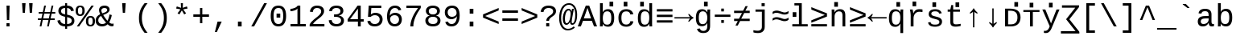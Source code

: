 SplineFontDB: 3.0
FontName: LiberationMono
FullName: Liberation Mono
FamilyName: Liberation Mono
Weight: Book
Copyright: Copyright (c) 2007 Red Hat, Inc. All rights reserved. LIBERATION is a trademark of Red Hat, Inc.
Version: 1.07.3
ItalicAngle: 0
UnderlinePosition: -519
UnderlineWidth: 84
Ascent: 1638
Descent: 410
InvalidEm: 0
sfntRevision: 0x000111eb
LayerCount: 2
Layer: 0 1 "Back" 1
Layer: 1 1 "Fore" 0
XUID: [1021 542 582384140 3549838]
StyleMap: 0x0040
FSType: 0
OS2Version: 3
OS2_WeightWidthSlopeOnly: 0
OS2_UseTypoMetrics: 0
CreationTime: 1095817380
ModificationTime: 1465401222
PfmFamily: 17
TTFWeight: 400
TTFWidth: 5
LineGap: 0
VLineGap: 0
Panose: 2 7 4 9 2 2 5 2 4 4
OS2TypoAscent: 1255
OS2TypoAOffset: 0
OS2TypoDescent: -386
OS2TypoDOffset: 0
OS2TypoLinegap: 550
OS2WinAscent: 1705
OS2WinAOffset: 0
OS2WinDescent: 615
OS2WinDOffset: 0
HheadAscent: 1705
HheadAOffset: 0
HheadDescent: -615
HheadDOffset: 0
OS2SubXSize: 1434
OS2SubYSize: 1331
OS2SubXOff: 0
OS2SubYOff: 285
OS2SupXSize: 1434
OS2SupYSize: 1331
OS2SupXOff: 0
OS2SupYOff: 865
OS2StrikeYSize: 102
OS2StrikeYPos: 530
OS2CapHeight: 1349
OS2XHeight: 1082
OS2FamilyClass: 2053
OS2Vendor: '1ASC'
OS2CodePages: 6000009f.dfd70000
OS2UnicodeRanges: a00002af.400078fb.00000000.00000000
Lookup: 1 0 0 "'locl' Localized Forms in Cyrillic lookup 0" { "'locl' Localized Forms in Cyrillic lookup 0 subtable"  } ['locl' ('cyrl' <'MKD ' 'SRB ' > ) ]
MarkAttachClasses: 1
DEI: 91125
TtTable: prep
NPUSHB
 100
 9
 3
 4
 253
 1
 245
 80
 40
 31
 242
 70
 40
 31
 241
 70
 42
 31
 240
 70
 53
 31
 139
 238
 155
 238
 171
 238
 3
 107
 239
 139
 239
 2
 187
 239
 1
 164
 239
 1
 27
 239
 91
 239
 107
 239
 3
 4
 236
 68
 236
 2
 10
 235
 70
 255
 31
 231
 228
 38
 31
 230
 228
 61
 31
 229
 228
 30
 31
 227
 226
 70
 31
 11
 226
 1
 64
 226
 70
 22
 31
 225
 224
 70
 31
 187
 224
 203
 224
 219
 224
 3
 64
 224
 51
 54
 70
 224
 70
 24
 31
PUSHW_5
 276
 62
 274
 85
 275
NPUSHB
 12
 61
 3
 85
 223
 61
 221
 85
 222
 61
 220
 85
 187
NPUSHW
 9
 278
 1
 84
 278
 100
 278
 2
 -64
 278
PUSHB_4
 12
 22
 70
 32
PUSHW_1
 278
PUSHB_3
 1
 2
 0
PUSHW_5
 278
 16
 278
 2
 277
PUSHB_3
 220
 61
 31
PUSHW_1
 273
NPUSHB
 99
 3
 255
 31
 16
 221
 32
 221
 64
 221
 80
 221
 128
 221
 176
 221
 6
 32
 220
 80
 220
 128
 220
 176
 220
 4
 15
 220
 1
 208
 21
 51
 31
 95
 200
 111
 200
 127
 200
 3
 95
 195
 111
 195
 127
 195
 3
 191
 194
 1
 193
 80
 38
 31
 112
 190
 1
 32
 190
 48
 190
 192
 190
 3
 112
 190
 128
 190
 2
 15
 188
 31
 188
 2
 47
 188
 63
 188
 111
 188
 175
 188
 223
 188
 5
 185
 173
 38
 31
 32
 184
 48
 184
 80
 184
 112
 184
 128
 184
 5
PUSHW_1
 -64
NPUSHB
 28
 184
 19
 41
 70
 16
 183
 1
 32
 183
 80
 183
 128
 183
 176
 183
 4
 128
 181
 176
 181
 2
 15
 179
 63
 179
 239
 179
 3
PUSHW_1
 269
NPUSHB
 43
 170
 72
 31
 128
 176
 144
 176
 2
 176
 176
 192
 176
 208
 176
 3
 47
 175
 63
 175
 2
 160
 173
 176
 173
 2
 192
 173
 208
 173
 2
 47
 172
 63
 172
 2
 159
 171
 1
 192
 170
 208
 170
 2
NPUSHW
 15
 271
 50
 270
 85
 0
 270
 16
 270
 32
 270
 112
 270
 4
 15
 272
NPUSHB
 21
 1
 80
 156
 96
 156
 112
 156
 3
 153
 150
 38
 31
 152
 70
 38
 31
 48
 151
 64
 151
 2
PUSHW_1
 -64
PUSHB_4
 150
 22
 28
 70
PUSHW_1
 -64
NPUSHB
 42
 150
 14
 17
 70
 149
 27
 255
 31
 15
 148
 175
 148
 191
 148
 3
 64
 148
 29
 49
 70
 64
 148
 22
 27
 70
 64
 148
 12
 15
 70
 15
 147
 47
 147
 63
 147
 127
 147
 239
 147
 5
 15
PUSHW_3
 268
 111
 268
NPUSHB
 32
 2
 146
 141
 38
 31
 145
 83
 255
 31
 223
 144
 1
 48
 144
 1
 31
 144
 47
 144
 2
 111
 144
 127
 144
 2
 0
 143
 16
 143
 32
 143
 3
PUSHW_1
 -64
NPUSHB
 32
 143
 24
 28
 70
 32
 142
 48
 142
 2
 79
 141
 95
 141
 111
 141
 3
 48
 140
 1
 15
 140
 31
 140
 47
 140
 3
 64
 140
 16
 19
 70
 16
PUSHW_8
 267
 32
 267
 48
 267
 3
 -64
 267
PUSHB_3
 23
 32
 70
PUSHW_2
 -64
 267
NPUSHB
 80
 16
 20
 70
 139
 130
 38
 31
 137
 74
 60
 31
 136
 135
 61
 31
 135
 132
 60
 31
 134
 74
 255
 31
 159
 133
 1
 16
 132
 32
 132
 48
 132
 3
 48
 131
 1
 127
 130
 1
 64
 130
 9
 12
 70
 115
 80
 38
 31
 111
 70
 53
 31
 110
 70
 53
 31
 26
 1
 24
 85
 25
 51
 24
 85
 7
 51
 3
 85
 6
 3
 255
 31
 96
 80
 38
 31
 95
 80
 38
 31
PUSHW_2
 -32
 263
PUSHB_3
 31
 38
 70
PUSHW_2
 -32
 263
NPUSHB
 31
 19
 28
 70
 94
 90
 72
 31
 92
 70
 49
 31
 91
 90
 72
 31
 90
 70
 49
 31
 19
 50
 18
 85
 5
 1
 3
 85
 4
 50
 3
 85
PUSHW_1
 264
PUSHB_6
 27
 60
 31
 15
 3
 1
PUSHW_2
 281
 280
PUSHB_3
 53
 31
 64
PUSHW_1
 280
PUSHB_3
 23
 40
 70
PUSHW_1
 266
NPUSHB
 37
 80
 38
 31
 82
 80
 27
 31
 239
 81
 255
 81
 2
 64
 81
 53
 56
 70
 64
 81
 37
 40
 70
 207
 80
 1
 223
 76
 1
 76
 70
 29
 31
 75
 70
 72
 31
 80
PUSHW_1
 283
NPUSHB
 90
 1
 74
 70
 38
 31
 73
 70
 53
 31
 72
 70
 53
 31
 71
 70
 53
 31
 175
 70
 1
 223
 70
 239
 70
 2
 128
 70
 1
 22
 50
 21
 85
 17
 1
 15
 85
 16
 50
 15
 85
 2
 1
 0
 85
 1
 0
 1
 31
 31
 15
 63
 15
 95
 15
 127
 15
 4
 15
 15
 47
 15
 79
 15
 111
 15
 143
 15
 223
 15
 255
 15
 7
 63
 15
 127
 15
 239
 15
 3
 111
 0
 1
 79
 0
 1
 160
 22
 1
 5
 1
PUSHW_1
 400
PUSHB_2
 84
 83
CALL
CALL
MPPEM
PUSHW_1
 2047
GT
MPPEM
PUSHB_1
 9
LT
OR
PUSHB_1
 1
GETINFO
PUSHB_1
 37
GTEQ
PUSHB_1
 1
GETINFO
PUSHB_1
 64
LTEQ
AND
PUSHB_1
 6
GETINFO
PUSHB_1
 0
NEQ
AND
OR
IF
PUSHB_2
 1
 1
INSTCTRL
EIF
SCANCTRL
SCANTYPE
SCANTYPE
SVTCA[y-axis]
WS
SCVTCI
MPPEM
PUSHB_1
 50
GTEQ
IF
PUSHB_1
 96
SCVTCI
EIF
MPPEM
PUSHB_1
 100
GTEQ
IF
PUSHB_1
 64
SCVTCI
EIF
MPPEM
PUSHB_1
 128
GTEQ
IF
PUSHB_1
 16
SCVTCI
PUSHB_2
 22
 0
WS
EIF
DELTAC1
DELTAC2
DELTAC1
DELTAC2
DELTAC3
CALL
CALL
CALL
CALL
CALL
SVTCA[x-axis]
DELTAC1
DELTAC2
DELTAC3
CALL
CALL
CALL
CALL
DELTAC1
SVTCA[y-axis]
CALL
CALL
DELTAC2
DELTAC2
CALL
CALL
DELTAC1
CALL
CALL
CALL
CALL
DELTAC1
CALL
CALL
CALL
CALL
SVTCA[x-axis]
CALL
CALL
CALL
SVTCA[y-axis]
CALL
CALL
CALL
CALL
CALL
CALL
CALL
CALL
CALL
SVTCA[x-axis]
CALL
CALL
SVTCA[y-axis]
CALL
SVTCA[x-axis]
CALL
DELTAC1
DELTAC2
DELTAC2
DELTAC1
CALL
CALL
CALL
CALL
CALL
CALL
CALL
DELTAC1
SVTCA[y-axis]
CALL
DELTAC1
DELTAC2
DELTAC2
DELTAC2
CALL
DELTAC3
DELTAC1
DELTAC2
DELTAC2
DELTAC2
CALL
CALL
DELTAC1
DELTAC1
CALL
CALL
CALL
DELTAC1
CALL
SVTCA[x-axis]
CALL
CALL
DELTAC1
CALL
CALL
SVTCA[y-axis]
DELTAC1
DELTAC2
DELTAC1
CALL
SVTCA[x-axis]
DELTAC1
DELTAC1
DELTAC2
SVTCA[y-axis]
DELTAC1
DELTAC2
DELTAC2
DELTAC1
DELTAC2
CALL
DELTAC1
SVTCA[x-axis]
DELTAC1
SVTCA[y-axis]
DELTAC1
DELTAC2
CALL
DELTAC1
CALL
DELTAC1
DELTAC2
SVTCA[x-axis]
DELTAC1
DELTAC2
DELTAC3
SVTCA[y-axis]
CALL
DELTAC1
SVTCA[x-axis]
DELTAC2
SVTCA[y-axis]
DELTAC2
CALL
DELTAC1
DELTAC1
DELTAC1
CALL
CALL
DELTAC1
SDS
DELTAC1
CALL
DELTAC2
DELTAC2
CALL
CALL
CALL
CALL
SVTCA[x-axis]
CALL
CALL
DELTAC2
CALL
CALL
SDB
DELTAC1
CALL
SVTCA[y-axis]
CALL
CALL
CALL
SVTCA[x-axis]
CALL
SDB
DELTAC1
SVTCA[y-axis]
DELTAC1
DELTAC1
DELTAC1
DELTAC2
DELTAC1
SVTCA[x-axis]
CALL
CALL
CALL
SVTCA[y-axis]
CALL
DELTAC1
RTG
SDS
SDB
EndTTInstrs
TtTable: fpgm
NPUSHB
 69
 89
 88
 85
 84
 83
 82
 81
 80
 79
 78
 77
 76
 75
 74
 73
 72
 71
 70
 69
 68
 67
 66
 65
 64
 63
 62
 61
 60
 59
 58
 57
 56
 55
 54
 53
 49
 48
 47
 46
 45
 44
 40
 39
 38
 37
 36
 35
 34
 33
 31
 24
 20
 17
 16
 15
 14
 13
 11
 10
 9
 8
 7
 6
 5
 4
 3
 2
 1
 0
FDEF
RCVT
SWAP
GC[cur]
ADD
DUP
PUSHB_1
 38
ADD
PUSHB_1
 4
MINDEX
SWAP
SCFS
SCFS
ENDF
FDEF
RCVT
SWAP
GC[cur]
SWAP
SUB
DUP
PUSHB_1
 38
SUB
PUSHB_1
 4
MINDEX
SWAP
SCFS
SCFS
ENDF
FDEF
RCVT
SWAP
GC[cur]
ADD
PUSHB_1
 32
SUB
DUP
PUSHB_1
 70
ADD
PUSHB_1
 4
MINDEX
SWAP
SCFS
SCFS
ENDF
FDEF
RCVT
SWAP
GC[cur]
SWAP
SUB
PUSHB_1
 32
ADD
DUP
PUSHB_1
 38
SUB
PUSHB_1
 32
SUB
PUSHB_1
 4
MINDEX
SWAP
SCFS
SCFS
ENDF
FDEF
RCVT
SWAP
GC[cur]
ADD
PUSHB_1
 64
SUB
DUP
PUSHB_1
 102
ADD
PUSHB_1
 4
MINDEX
SWAP
SCFS
SCFS
ENDF
FDEF
RCVT
SWAP
GC[cur]
SWAP
SUB
PUSHB_1
 64
ADD
DUP
PUSHB_1
 38
SUB
PUSHB_1
 64
SUB
PUSHB_1
 4
MINDEX
SWAP
SCFS
SCFS
ENDF
FDEF
SVTCA[x-axis]
SRP0
DUP
ALIGNRP
SVTCA[y-axis]
ALIGNRP
ENDF
FDEF
DUP
RCVT
SWAP
DUP
PUSHB_1
 205
WCVTP
SWAP
DUP
PUSHW_1
 346
LTEQ
IF
SWAP
DUP
PUSHB_1
 141
WCVTP
SWAP
EIF
DUP
PUSHB_1
 237
LTEQ
IF
SWAP
DUP
PUSHB_1
 77
WCVTP
SWAP
EIF
DUP
PUSHB_1
 4
MINDEX
LTEQ
IF
SWAP
DUP
PUSHB_1
 13
WCVTP
SWAP
EIF
POP
POP
ENDF
FDEF
DUP
DUP
RCVT
RTG
ROUND[Grey]
WCVTP
DUP
PUSHB_1
 1
ADD
DUP
RCVT
PUSHB_1
 70
SROUND
ROUND[Grey]
ROLL
RCVT
ADD
WCVTP
ENDF
FDEF
SVTCA[x-axis]
PUSHB_2
 11
 10
RS
SWAP
RS
NEG
SPVFS
ENDF
FDEF
SVTCA[y-axis]
PUSHB_2
 10
 11
RS
SWAP
RS
SFVFS
ENDF
FDEF
SVTCA[y-axis]
PUSHB_1
 40
SWAP
WCVTF
PUSHB_2
 1
 40
MIAP[no-rnd]
SVTCA[x-axis]
PUSHB_1
 40
SWAP
WCVTF
PUSHB_2
 2
 40
RCVT
MSIRP[no-rp0]
PUSHB_2
 2
 0
SFVTL[parallel]
GFV
ENDF
FDEF
DUP
RCVT
PUSHB_1
 3
CINDEX
RCVT
SUB
ABS
PUSHB_1
 80
LTEQ
IF
RCVT
WCVTP
ELSE
POP
POP
EIF
ENDF
FDEF
MD[grid]
PUSHB_1
 14
SWAP
WCVTP
ENDF
FDEF
DUP
RCVT
PUSHB_1
 0
RS
ADD
WCVTP
ENDF
FDEF
SVTCA[x-axis]
PUSHB_1
 6
RS
PUSHB_1
 7
RS
NEG
SPVFS
ENDF
FDEF
DUP
ROUND[Black]
PUSHB_1
 64
SUB
PUSHB_1
 0
MAX
DUP
PUSHB_2
 44
 192
ROLL
MIN
PUSHW_1
 4096
DIV
ADD
CALL
GPV
ABS
SWAP
ABS
SUB
NOT
IF
PUSHB_1
 3
SUB
EIF
ENDF
FDEF
ROLL
SPVTCA[x-axis]
RCVT
ROLL
ROLL
SDPVTL[orthog]
PUSHB_1
 17
CALL
PUSHB_1
 41
SWAP
WCVTP
PUSHB_1
 41
ROFF
MIRP[rnd,grey]
RTG
ENDF
FDEF
RCVT
NEG
PUSHB_1
 44
SWAP
WCVTP
RCVT
PUSHB_1
 43
SWAP
WCVTP
ENDF
FDEF
MPPEM
GT
IF
RCVT
WCVTP
ELSE
POP
POP
EIF
ENDF
FDEF
MPPEM
LTEQ
IF
RCVT
WCVTP
ELSE
POP
POP
EIF
ENDF
FDEF
SVTCA[x-axis]
PUSHB_1
 5
CINDEX
SRP0
SWAP
DUP
ROLL
MIRP[rp0,rnd,black]
SVTCA[y-axis]
PUSHB_1
 1
ADD
SWAP
MIRP[min,rnd,black]
MIRP[min,rnd,grey]
ENDF
FDEF
SVTCA[x-axis]
PUSHB_1
 5
CINDEX
SRP0
SWAP
DUP
ROLL
MIRP[rp0,rnd,black]
SVTCA[y-axis]
PUSHB_1
 1
SUB
SWAP
MIRP[min,rnd,black]
MIRP[min,rnd,grey]
ENDF
FDEF
SVTCA[x-axis]
PUSHB_1
 6
CINDEX
SRP0
MIRP[rp0,rnd,black]
SVTCA[y-axis]
MIRP[min,rnd,black]
MIRP[min,rnd,grey]
ENDF
FDEF
GC[cur]
SWAP
GC[cur]
ADD
ROLL
ROLL
GC[cur]
SWAP
DUP
GC[cur]
ROLL
ADD
ROLL
SUB
PUSHW_1
 -128
DIV
SWAP
DUP
SRP0
SWAP
ROLL
PUSHB_2
 12
 12
ROLL
WCVTF
RCVT
ADD
DUP
PUSHB_1
 0
LT
IF
PUSHB_1
 1
SUB
PUSHW_1
 -70
MAX
ELSE
PUSHB_1
 70
MIN
EIF
PUSHB_1
 16
ADD
ROUND[Grey]
SVTCA[x-axis]
MSIRP[no-rp0]
ENDF
FDEF
DUP
RCVT
PUSHB_1
 3
CINDEX
GC[cur]
GT
MPPEM
PUSHB_1
 19
LTEQ
OR
IF
PUSHB_1
 2
CINDEX
GC[cur]
DUP
ROUND[Grey]
SUB
PUSHB_1
 3
CINDEX
PUSHB_1
 3
CINDEX
MIAP[rnd]
SWAP
POP
SHPIX
ELSE
POP
SRP1
EIF
ENDF
FDEF
DUP
RCVT
PUSHB_1
 3
CINDEX
GC[cur]
LT
IF
PUSHB_1
 2
CINDEX
GC[cur]
DUP
ROUND[Grey]
SUB
PUSHB_1
 3
CINDEX
PUSHB_1
 3
CINDEX
MIAP[rnd]
SWAP
POP
SHPIX
ELSE
POP
SRP1
EIF
ENDF
FDEF
SVTCA[y-axis]
PUSHB_1
 7
RS
PUSHB_1
 6
RS
SFVFS
ENDF
FDEF
POP
POP
GPV
ABS
SWAP
ABS
MAX
PUSHW_1
 16384
DIV
ENDF
FDEF
POP
PUSHB_1
 128
LTEQ
IF
GPV
ABS
SWAP
ABS
MAX
PUSHW_1
 8192
DIV
ELSE
PUSHB_3
 0
 64
 47
CALL
EIF
PUSHB_1
 2
ADD
ENDF
FDEF
POP
PUSHB_1
 192
LTEQ
IF
GPV
ABS
SWAP
ABS
MAX
PUSHW_1
 5461
DIV
ELSE
PUSHB_3
 0
 128
 47
CALL
EIF
PUSHB_1
 2
ADD
ENDF
FDEF
GPV
ABS
SWAP
ABS
MAX
PUSHW_1
 16384
DIV
ADD
SWAP
POP
ENDF
FDEF
MPPEM
GTEQ
IF
ROLL
PUSHB_1
 4
CINDEX
MD[grid]
ABS
SWAP
RCVT
ROUND[Black]
PUSHB_1
 64
MAX
SUB
PUSHB_1
 128
DIV
PUSHB_1
 32
SUB
ROUND[White]
PUSHB_1
 14
SWAP
WCVTP
SWAP
SRP0
PUSHB_1
 14
MIRP[rp0,rnd,white]
ELSE
POP
SWAP
ROLL
SRP2
SRP1
DUP
IP
MDAP[rnd]
EIF
ENDF
FDEF
MPPEM
GTEQ
IF
DUP
PUSHB_1
 3
CINDEX
MD[grid]
ABS
ROUND[Black]
DUP
PUSHB_1
 5
MINDEX
PUSHB_1
 6
CINDEX
MD[grid]
ABS
SWAP
SUB
PUSHB_1
 128
DIV
PUSHB_1
 32
SUB
ROUND[White]
PUSHB_1
 14
SWAP
WCVTP
PUSHB_1
 4
MINDEX
SRP0
PUSHB_1
 14
MIRP[rp0,rnd,white]
ROLL
SRP0
PUSHB_1
 14
SWAP
WCVTP
PUSHB_1
 14
MIRP[rp0,rnd,white]
PUSHB_1
 14
SWAP
WCVTP
PUSHB_1
 14
MIRP[min,rnd,black]
ELSE
ROLL
PUSHB_1
 4
MINDEX
SRP1
SRP2
DUP
IP
SWAP
DUP
IP
MDAP[rnd]
MDAP[rnd]
EIF
ENDF
FDEF
RCVT
SWAP
RCVT
ADD
SWAP
RCVT
ADD
SWAP
RCVT
ADD
SWAP
SROUND
ROUND[Grey]
RTG
PUSHB_1
 128
DIV
DUP
ENDF
FDEF
PUSHB_1
 72
CALL
ENDF
FDEF
DUP
RCVT
PUSHB_1
 0
EQ
IF
PUSHB_1
 64
WCVTP
DUP
RCVT
PUSHB_1
 64
SUB
WCVTP
ELSE
POP
POP
EIF
ENDF
FDEF
RCVT
PUSHB_2
 48
 47
RCVT
SWAP
RCVT
SUB
ADD
PUSHB_1
 1
ADD
ROUND[Black]
WCVTP
ENDF
FDEF
MPPEM
LTEQ
IF
PUSHB_1
 47
SWAP
WCVTF
PUSHB_1
 20
SWAP
WS
ELSE
POP
POP
EIF
ENDF
FDEF
MPPEM
LTEQ
IF
DUP
PUSHB_1
 3
CINDEX
RCVT
ROUND[Black]
GTEQ
IF
WCVTP
ELSE
POP
POP
EIF
ELSE
POP
POP
EIF
ENDF
FDEF
RCVT
PUSHB_1
 20
RS
PUSHB_1
 0
ADD
MUL
PUSHB_1
 1
ADD
ROUND[Black]
WCVTP
ENDF
FDEF
PUSHB_1
 47
RCVT
WCVTP
ENDF
FDEF
RCVT
SWAP
DUP
RCVT
ROLL
ADD
WCVTP
ENDF
FDEF
RCVT
SWAP
RCVT
ADD
WCVTP
ENDF
FDEF
MPPEM
SWAP
LTEQ
IF
PUSHW_2
 51
 -32
PUSHB_2
 52
 32
ELSE
PUSHB_4
 51
 0
 52
 0
EIF
WCVTP
WCVTP
ENDF
FDEF
PUSHB_1
 22
RS
IF
PUSHB_1
 3
MINDEX
RCVT
ROLL
IF
ABS
FLOOR
PUSHB_1
 31
ADD
ELSE
ABS
PUSHB_1
 32
ADD
FLOOR
DUP
IF
ELSE
POP
PUSHB_1
 64
EIF
PUSHB_1
 1
SUB
EIF
SWAP
IF
NEG
EIF
PUSHB_1
 41
SWAP
WCVTP
SWAP
SRP0
PUSHB_1
 41
MIRP[grey]
ELSE
POP
POP
POP
POP
POP
EIF
ENDF
FDEF
PUSHB_1
 2
RS
EQ
IF
MPPEM
GTEQ
SWAP
MPPEM
LTEQ
AND
IF
SHPIX
ELSE
POP
POP
EIF
ELSE
POP
POP
POP
POP
EIF
ENDF
FDEF
PUSHB_1
 22
RS
IF
PUSHB_1
 4
CINDEX
RCVT
ABS
PUSHB_1
 32
ADD
FLOOR
DUP
IF
ELSE
POP
PUSHB_1
 64
EIF
PUSHB_1
 1
SUB
SWAP
IF
ELSE
NEG
EIF
PUSHB_1
 41
SWAP
WCVTP
PUSHB_1
 5
CINDEX
PUSHB_1
 8
CINDEX
SFVTL[parallel]
DUP
IF
SPVTCA[y-axis]
ELSE
SPVTCA[x-axis]
EIF
PUSHB_1
 4
CINDEX
SRP0
PUSHB_1
 5
CINDEX
DUP
GC[cur]
PUSHB_1
 4
CINDEX
SWAP
WS
ALIGNRP
PUSHB_1
 4
CINDEX
PUSHB_1
 7
CINDEX
SFVTL[parallel]
PUSHB_1
 7
CINDEX
SRP0
PUSHB_1
 6
CINDEX
DUP
GC[cur]
PUSHB_1
 4
CINDEX
PUSHB_1
 1
ADD
SWAP
WS
ALIGNRP
DUP
IF
SVTCA[x-axis]
ELSE
SVTCA[y-axis]
EIF
PUSHB_1
 4
CINDEX
SRP0
PUSHB_1
 5
CINDEX
PUSHB_1
 41
MIRP[grey]
PUSHB_1
 41
DUP
RCVT
NEG
WCVTP
PUSHB_1
 7
CINDEX
SRP0
PUSHB_1
 6
CINDEX
PUSHB_1
 41
MIRP[grey]
PUSHB_1
 5
CINDEX
PUSHB_1
 8
CINDEX
SFVTL[parallel]
DUP
IF
SPVTCA[y-axis]
ELSE
SPVTCA[x-axis]
EIF
PUSHB_1
 5
CINDEX
PUSHB_1
 3
CINDEX
RS
SCFS
PUSHB_1
 4
CINDEX
PUSHB_1
 7
CINDEX
SFVTL[parallel]
PUSHB_1
 6
CINDEX
PUSHB_1
 3
CINDEX
PUSHB_1
 1
ADD
RS
SCFS
ELSE
POP
EIF
POP
POP
POP
POP
POP
POP
POP
ENDF
FDEF
SPVTCA[y-axis]
PUSHB_1
 4
CINDEX
DUP
DUP
GC[cur]
PUSHB_1
 4
CINDEX
SWAP
WS
PUSHB_1
 5
CINDEX
SFVTL[parallel]
PUSHB_1
 3
CINDEX
RCVT
SCFS
POP
POP
POP
POP
ENDF
FDEF
SPVTCA[y-axis]
PUSHB_1
 3
CINDEX
DUP
PUSHB_1
 4
CINDEX
SFVTL[parallel]
PUSHB_1
 2
CINDEX
RS
SCFS
POP
POP
POP
ENDF
FDEF
RCVT
SWAP
DUP
RCVT
RTG
DUP
PUSHB_1
 0
LT
DUP
IF
SWAP
NEG
SWAP
EIF
SWAP
ROUND[Grey]
DUP
PUSHB_1
 64
LT
IF
POP
PUSHB_1
 64
EIF
SWAP
IF
NEG
EIF
ROLL
ADD
WCVTP
ENDF
FDEF
MPPEM
GTEQ
SWAP
MPPEM
LTEQ
AND
IF
DUP
RCVT
ROLL
ADD
WCVTP
ELSE
POP
POP
EIF
ENDF
FDEF
MPPEM
EQ
IF
DUP
RCVT
ROLL
ADD
WCVTP
ELSE
POP
POP
EIF
ENDF
FDEF
MPPEM
GTEQ
SWAP
MPPEM
LTEQ
AND
IF
SHPIX
ELSE
POP
POP
EIF
ENDF
FDEF
PUSHB_1
 0
POP
MPPEM
EQ
IF
SHPIX
ELSE
POP
POP
EIF
ENDF
FDEF
PUSHB_1
 2
RS
EQ
IF
PUSHB_1
 70
CALL
ELSE
POP
POP
POP
POP
EIF
ENDF
FDEF
PUSHB_1
 2
RS
EQ
IF
PUSHB_1
 71
CALL
ELSE
POP
POP
POP
EIF
ENDF
FDEF
PUSHB_1
 2
RS
EQ
IF
PUSHB_1
 72
CALL
ELSE
POP
POP
POP
POP
EIF
ENDF
FDEF
PUSHB_1
 2
RS
EQ
IF
PUSHB_1
 73
CALL
ELSE
POP
POP
POP
EIF
ENDF
FDEF
DUP
ROLL
SFVTL[parallel]
SWAP
MPPEM
GTEQ
ROLL
MPPEM
LTEQ
AND
IF
SWAP
SHPIX
ELSE
POP
POP
EIF
ENDF
FDEF
SVTCA[y-axis]
PUSHB_1
 2
CINDEX
MD[grid]
PUSHB_1
 0
GTEQ
IF
DUP
PUSHB_1
 64
SHPIX
SRP1
ELSE
POP
EIF
ENDF
FDEF
SVTCA[x-axis]
GC[cur]
SWAP
GC[cur]
ADD
SWAP
GC[cur]
SUB
SWAP
DUP
SRP0
DUP
GC[cur]
ROLL
SUB
PUSHW_1
 -128
DIV
ROLL
PUSHB_2
 64
 64
ROLL
WCVTF
RCVT
ADD
ROUND[Grey]
MSIRP[no-rp0]
ENDF
FDEF
DUP
ROLL
SWAP
MD[grid]
ABS
ROLL
SWAP
GTEQ
IF
ALIGNRP
ELSE
POP
EIF
ENDF
FDEF
MPPEM
GT
IF
RDTG
ELSE
ROFF
EIF
ENDF
FDEF
PUSHB_1
 18
SVTCA[y-axis]
MPPEM
SVTCA[x-axis]
MPPEM
EQ
WS
ENDF
FDEF
PUSHB_2
 2
 0
WS
PUSHB_2
 35
 1
GETINFO
LTEQ
PUSHB_2
 64
 1
GETINFO
GTEQ
AND
IF
PUSHW_2
 4096
 32
GETINFO
EQ
IF
PUSHB_3
 2
 1
 2
RS
ADD
WS
EIF
PUSHB_2
 36
 1
GETINFO
LTEQ
IF
PUSHW_2
 8192
 64
GETINFO
EQ
IF
PUSHB_3
 2
 2
 2
RS
ADD
WS
PUSHB_2
 36
 1
GETINFO
EQ
IF
PUSHB_3
 2
 32
 2
RS
ADD
WS
SVTCA[y-axis]
MPPEM
SVTCA[x-axis]
MPPEM
GT
IF
PUSHB_3
 2
 8
 2
RS
ADD
WS
EIF
ELSE
PUSHW_2
 16384
 128
GETINFO
EQ
IF
PUSHB_3
 2
 4
 2
RS
ADD
WS
EIF
PUSHW_2
 16384
 128
MUL
PUSHW_1
 256
GETINFO
EQ
IF
PUSHB_3
 2
 8
 2
RS
ADD
WS
EIF
PUSHW_2
 16384
 256
MUL
PUSHW_1
 512
GETINFO
EQ
IF
PUSHB_3
 2
 16
 2
RS
ADD
WS
EIF
PUSHW_2
 16384
 512
MUL
PUSHW_1
 1024
GETINFO
EQ
IF
PUSHB_3
 2
 64
 2
RS
ADD
WS
EIF
EIF
EIF
EIF
EIF
ENDF
FDEF
RCVT
RTG
ROUND[Grey]
SWAP
MPPEM
LTEQ
IF
SWAP
DUP
RCVT
DUP
ABS
PUSHB_1
 64
LT
IF
RUTG
EIF
ROUND[Grey]
ROLL
ADD
EIF
WCVTP
ENDF
FDEF
PUSHB_1
 0
SZPS
PUSHB_1
 2
CINDEX
PUSHB_1
 2
CINDEX
SVTCA[x-axis]
PUSHB_1
 1
SWAP
MIAP[no-rnd]
SVTCA[y-axis]
PUSHB_1
 2
SWAP
MIAP[no-rnd]
PUSHB_2
 1
 2
SPVTL[parallel]
GPV
PUSHB_1
 10
SWAP
NEG
WS
PUSHB_1
 11
SWAP
WS
SVTCA[x-axis]
PUSHB_1
 1
SWAP
MIAP[rnd]
SVTCA[y-axis]
PUSHB_1
 2
SWAP
MIAP[rnd]
PUSHB_2
 1
 2
SPVTL[parallel]
GPV
PUSHB_1
 6
SWAP
NEG
WS
PUSHB_1
 7
SWAP
WS
PUSHB_1
 1
SZPS
SVTCA[x-axis]
ENDF
FDEF
ROFF
ROLL
SRP0
RCVT
SWAP
MIRP[rp0,rnd,black]
RTG
ENDF
EndTTInstrs
ShortTable: cvt  286
  1484
  1484
  125
  1349
  21
  96
  1349
  21
  0
  0
  0
  0
  0
  0
  0
  1082
  20
  119
  0
  -20
  0
  0
  -20
  0
  0
  -20
  0
  -425
  0
  0
  0
  0
  0
  0
  0
  0
  0
  0
  0
  0
  0
  0
  0
  0
  0
  0
  0
  0
  0
  0
  0
  0
  0
  0
  0
  0
  0
  0
  0
  0
  0
  0
  0
  0
  0
  0
  0
  2048
  0
  0
  180
  189
  170
  160
  200
  180
  133
  0
  0
  0
  136
  126
  165
  192
  0
  0
  0
  0
  0
  0
  191
  201
  171
  140
  188
  155
  141
  0
  0
  0
  0
  0
  0
  0
  0
  0
  0
  0
  0
  0
  185
  180
  124
  0
  0
  148
  95
  0
  0
  0
  0
  0
  0
  0
  0
  0
  0
  0
  0
  0
  424
  111
  120
  164
  200
  131
  141
  187
  94
  394
  259
  96
  116
  129
  184
  192
  80
  1201
  1219
  -436
  235
  434
  195
  265
  123
  299
  662
  201
  150
  0
  0
  0
  0
  0
  0
  0
  0
  0
  0
  0
  146
  168
  107
  146
  183
  107
  155
  0
  0
  754
  146
  574
  110
  677
  837
  137
  160
  96
  588
  0
  195
  0
  334
  164
  347
  94
  128
  105
  111
  0
  94
  104
  0
  0
  0
  0
  0
  0
  38
  842
  135
  123
  0
  117
  104
  0
  0
  0
  0
  0
  1410
  563
  11
  -12
  131
  137
  143
  150
  105
  113
  91
  82
  0
  0
  0
  178
  515
  0
  141
  799
  187
  174
  181
  0
  0
  139
  0
  0
  0
  0
  1705
  880
  700
  520
  -615
  145
  145
  77
  77
  100
  100
  385
  159
  168
  -408
  -356
  155
  325
  325
  144
  -266
  23
  122
  1349
  589
  12
  -18
  1432
  651
  110
  76
  98
  70
  232
  68
  1297
EndShort
ShortTable: maxp 16
  1
  0
  674
  290
  72
  128
  5
  2
  16
  47
  90
  0
  813
  791
  3
  2
EndShort
LangName: 1033 "" "" "Regular" "Ascender - Liberation Mono" "" "Version 1.07.3" "" "Liberation is a trademark of Red Hat, Inc. registered in U.S. Patent and Trademark Office and certain other jurisdictions." "Ascender Corporation" "Steve Matteson" "" "http://www.ascendercorp.com/" "http://www.ascendercorp.com/typedesigners.html" "Licensed under the Liberation Fonts license, see https://fedoraproject.org/wiki/Licensing/LiberationFontLicense" "https://fedoraproject.org/wiki/Licensing/LiberationFontLicense"
GaspTable: 3 8 2 17 1 65535 3 0
Encoding: ISO8859-1
UnicodeInterp: none
NameList: AGL For New Fonts
DisplaySize: -48
AntiAlias: 1
FitToEm: 0
WinInfo: 0 26 9
BeginChars: 65552 92

StartChar: exclam
Encoding: 33 33 0
Width: 1229
GlyphClass: 2
Flags: W
TtInstrs:
NPUSHB
 21
 3
 7
 152
 2
 0
 4
 16
 4
 2
 4
 4
 8
 9
 1
 1
 2
 5
 157
 4
 2
 3
SVTCA[y-axis]
MIAP[rnd]
MDAP[rnd]
MIRP[min,rnd,black]
SRP1
IP
MDAP[rnd]
SRP1
SRP2
SVTCA[x-axis]
IP
MDAP[rnd]
DELTAP1
SHP[rp1]
MIRP[min,rnd,black]
SHP[rp2]
IUP[x]
IUP[y]
EndTTInstrs
LayerCount: 2
Fore
SplineSet
689 397 m 1,0,-1
 541 397 l 1,1,-1
 517 1348 l 1,2,-1
 713 1348 l 1,3,-1
 689 397 l 1,0,-1
515 0 m 1,4,-1
 515 201 l 1,5,-1
 709 201 l 1,6,-1
 709 0 l 1,7,-1
 515 0 l 1,4,-1
EndSplineSet
EndChar

StartChar: quotedbl
Encoding: 34 34 1
Width: 1229
GlyphClass: 2
Flags: W
TtInstrs:
NPUSHB
 20
 3
 150
 2
 2
 9
 7
 150
 47
 6
 1
 0
 6
 1
 6
 5
 0
 0
 6
 2
 0
SVTCA[y-axis]
MIAP[rnd]
SHP[rp1]
SHP[rp1]
MDAP[rnd]
SHP[rp2]
SVTCA[x-axis]
MDAP[rnd]
DELTAP1
DELTAP1
MIRP[min,rnd,black]
SRP2
IP
MDAP[rnd]
MIRP[min,rnd,black]
IUP[x]
IUP[y]
EndTTInstrs
LayerCount: 2
Fore
SplineSet
908 845 m 1,0,-1
 766 845 l 1,1,-1
 726 1484 l 1,2,-1
 950 1484 l 1,3,-1
 908 845 l 1,0,-1
459 845 m 1,4,-1
 318 845 l 1,5,-1
 277 1484 l 1,6,-1
 501 1484 l 1,7,-1
 459 845 l 1,4,-1
EndSplineSet
EndChar

StartChar: numbersign
Encoding: 35 35 2
Width: 1229
GlyphClass: 2
Flags: W
TtInstrs:
PUSHW_2
 4
 -16
NPUSHB
 153
 13
 17
 72
 6
 29
 22
 29
 38
 29
 3
 6
 1
 22
 1
 38
 1
 3
 18
 15
 14
 11
 4
 10
 19
 8
 29
 28
 21
 4
 20
 9
 4
 1
 0
 25
 4
 24
 5
 22
 31
 30
 7
 4
 6
 23
 19
 172
 20
 5
 172
 6
 23
 172
 24
 26
 47
 3
 63
 3
 2
 3
 26
 3
 24
 48
 6
 64
 6
 80
 6
 3
 16
 24
 32
 24
 2
 224
 24
 240
 24
 2
 20
 6
 24
 24
 6
 20
 3
 10
 33
 17
 17
 12
 12
 9
 172
 0
 10
 1
 10
 8
 4
 12
 175
 13
 29
 1
 13
 28
 0
 16
 175
 17
 25
 21
 17
 79
 17
 1
 79
 17
 95
 17
 239
 17
 3
 17
 64
 31
 34
 72
 127
 13
 143
 13
 159
 13
 3
 79
 13
 95
 13
 2
 13
 17
 13
 17
 5
 23
 19
 3
 10
 5
SVTCA[y-axis]
MDAP[rnd]
SHP[rp1]
MIAP[rnd]
SHP[rp1]
SRP2
IP
IP
MDAP[rnd]
MDAP[rnd]
DELTAP1
DELTAP2
CALL
DELTAP1
DELTAP2
SRP1
SHP[rp1]
SHP[rp1]
SRP0
MIRP[min,rnd,black]
SHP[rp2]
SHP[rp2]
SRP1
SHP[rp1]
SHP[rp1]
SRP0
MIRP[min,rnd,black]
SHP[rp2]
SHP[rp2]
SVTCA[x-axis]
MDAP[rnd]
DELTAP1
MIRP[min,rnd,black]
SHP[rp1]
MDAP[rnd]
SHP[rp1]
MDAP[rnd]
SRP1
SRP2
SLOOP
IP
MDAP[rnd]
MDAP[rnd]
MDAP[rnd]
DELTAP1
DELTAP2
DELTAP2
SRP1
SHP[rp1]
SHP[rp1]
MDAP[rnd]
DELTAP1
MDAP[rnd]
SRP0
MIRP[min,rnd,black]
SRP0
MIRP[min,rnd,black]
SRP0
MIRP[min,rnd,black]
SRP1
SRP2
SLOOP
IP
SRP1
SRP2
SLOOP
IP
SRP1
SRP2
SLOOP
IP
SRP1
SRP2
SLOOP
IP
IUP[x]
IUP[y]
DELTAP1
DELTAP1
CALL
EndTTInstrs
LayerCount: 2
Fore
SplineSet
930 833 m 1,0,-1
 863 516 l 1,1,-1
 1123 516 l 1,2,-1
 1123 408 l 1,3,-1
 840 408 l 1,4,-1
 752 0 l 1,5,-1
 642 0 l 1,6,-1
 728 408 l 1,7,-1
 365 408 l 1,8,-1
 281 0 l 1,9,-1
 171 0 l 1,10,-1
 255 408 l 1,11,-1
 54 408 l 1,12,-1
 54 516 l 1,13,-1
 279 516 l 1,14,-1
 346 833 l 1,15,-1
 105 833 l 1,16,-1
 105 941 l 1,17,-1
 368 941 l 1,18,-1
 457 1349 l 1,19,-1
 567 1349 l 1,20,-1
 479 941 l 1,21,-1
 842 941 l 1,22,-1
 930 1349 l 1,23,-1
 1040 1349 l 1,24,-1
 952 941 l 1,25,-1
 1163 941 l 1,26,-1
 1163 833 l 1,27,-1
 930 833 l 1,0,-1
459 833 m 1,28,-1
 390 516 l 1,29,-1
 752 516 l 1,30,-1
 819 833 l 1,31,-1
 459 833 l 1,28,-1
EndSplineSet
EndChar

StartChar: dollar
Encoding: 36 36 3
Width: 1229
GlyphClass: 2
Flags: W
TtInstrs:
NPUSHB
 199
 68
 61
 84
 61
 2
 101
 78
 1
 110
 71
 1
 101
 60
 1
 106
 47
 1
 117
 42
 133
 42
 2
 118
 41
 134
 41
 2
 118
 34
 134
 34
 2
 101
 14
 1
 121
 10
 137
 10
 2
 121
 9
 137
 9
 2
 121
 3
 137
 3
 2
 122
 31
 138
 31
 2
 44
 111
 45
 45
 69
 75
 51
 39
 6
 63
 36
 17
 7
 7
 31
 117
 0
 133
 0
 2
 0
 111
 0
 69
 16
 69
 32
 69
 96
 69
 112
 69
 5
 16
 69
 32
 69
 48
 69
 112
 69
 144
 69
 160
 69
 176
 69
 7
 69
 69
 81
 12
 111
 11
 64
 18
 32
 72
 142
 11
 1
 11
 11
 58
 111
 0
 31
 64
 31
 2
 0
 31
 16
 31
 240
 31
 3
 31
 50
 64
 115
 36
 74
 18
 115
 51
 63
 63
 36
 45
 45
 39
 36
 37
 64
 32
 39
 72
 37
 64
 18
 23
 72
 37
 37
 36
 6
 75
 17
 115
 8
 0
 12
 16
 12
 64
 12
 80
 12
 96
 12
 5
 64
 12
 80
 12
 160
 12
 176
 12
 240
 12
 5
 12
 12
 8
 144
 7
 1
 7
 7
 5
 8
 24
SVTCA[y-axis]
MIAP[rnd]
SHP[rp1]
SHP[rp1]
MDAP[rnd]
DELTAP1
SRP1
SHP[rp1]
MDAP[rnd]
DELTAP1
DELTAP2
SRP0
MIRP[min,rnd,black]
SHP[rp2]
MIAP[rnd]
SHP[rp1]
MDAP[rnd]
CALL
CALL
SRP1
SHP[rp1]
SHP[rp1]
MDAP[rnd]
SRP1
IP
MDAP[rnd]
SHP[rp1]
MIRP[min,rnd,black]
SHP[rp2]
SRP0
MIRP[min,rnd,black]
SHP[rp2]
SVTCA[x-axis]
MDAP[rnd]
DELTAP1
DELTAP2
MIRP[min,rnd,black]
SHP[rp1]
MDAP[rnd]
DELTAP1
CALL
MIRP[min,rnd,black]
SRP1
SHP[rp1]
MDAP[rnd]
DELTAP1
DELTAP2
MIRP[min,rnd,black]
DELTAP1
SRP2
IP
MDAP[rnd]
SHP[rp1]
SHP[rp1]
SHP[rp1]
MDRP[min,rnd,black]
SHP[rp2]
SHP[rp2]
SHP[rp2]
SRP1
SHP[rp1]
MDAP[rnd]
MIRP[min,rnd,black]
DELTAP1
IUP[x]
IUP[y]
SVTCA[y-axis]
DELTAP1
DELTAP1
DELTAP1
DELTAP1
DELTAP1
DELTAP1
DELTAP1
DELTAP1
DELTAP1
DELTAP1
DELTAP1
SVTCA[x-axis]
DELTAP1
EndTTInstrs
LayerCount: 2
Fore
SplineSet
1150 380 m 0,0,1
 1150 305 1150 305 1122 241 c 128,-1,2
 1094 177 1094 177 1037 129.5 c 128,-1,3
 980 82 980 82 892.5 53.5 c 128,-1,4
 805 25 805 25 686 20 c 1,5,-1
 686 -141 l 1,6,-1
 558 -141 l 1,7,-1
 558 20 l 1,8,9
 343 27 343 27 221.5 119.5 c 128,-1,10
 100 212 100 212 66 379 c 1,11,-1
 236 416 l 1,12,13
 247 362 247 362 269.5 316.5 c 128,-1,14
 292 271 292 271 330.5 237 c 128,-1,15
 369 203 369 203 425 182.5 c 128,-1,16
 481 162 481 162 558 158 c 1,17,-1
 558 647 l 1,18,19
 550 649 550 649 543 651 c 0,20,21
 539 652 539 652 533 654 c 0,22,23
 530 655 530 655 528 655 c 0,24,25
 479 667 479 667 430 681.5 c 128,-1,26
 381 696 381 696 337 715.5 c 128,-1,27
 293 735 293 735 255 762.5 c 128,-1,28
 217 790 217 790 189 826.5 c 128,-1,29
 161 863 161 863 145.5 911.5 c 128,-1,30
 130 960 130 960 130 1023 c 0,31,32
 130 1105 130 1105 162 1164.5 c 128,-1,33
 194 1224 194 1224 251 1263.5 c 128,-1,34
 308 1303 308 1303 386.5 1323 c 128,-1,35
 465 1343 465 1343 558 1346 c 1,36,-1
 558 1476 l 1,37,-1
 686 1476 l 1,38,-1
 686 1346 l 1,39,40
 788 1342 788 1342 860.5 1320 c 128,-1,41
 933 1298 933 1298 984 1258 c 128,-1,42
 1035 1218 1035 1218 1067 1159.5 c 128,-1,43
 1099 1101 1099 1101 1119 1025 c 1,44,-1
 945 992 l 1,45,46
 935 1040 935 1040 915.5 1079.5 c 128,-1,47
 896 1119 896 1119 864.5 1147.5 c 128,-1,48
 833 1176 833 1176 789 1192.5 c 128,-1,49
 745 1209 745 1209 686 1213 c 1,50,-1
 686 787 l 1,51,52
 744 773 744 773 801 757.5 c 128,-1,53
 858 742 858 742 909.5 720.5 c 128,-1,54
 961 699 961 699 1005 670 c 128,-1,55
 1049 641 1049 641 1081.5 600.5 c 128,-1,56
 1114 560 1114 560 1132 506 c 128,-1,57
 1150 452 1150 452 1150 380 c 0,0,1
302 1018 m 0,58,59
 302 964 302 964 322 928.5 c 128,-1,60
 342 893 342 893 376.5 869.5 c 128,-1,61
 411 846 411 846 457.5 831 c 128,-1,62
 504 816 504 816 558 802 c 1,63,-1
 558 1215 l 1,64,65
 487 1212 487 1212 438 1195.5 c 128,-1,66
 389 1179 389 1179 359 1152.5 c 128,-1,67
 329 1126 329 1126 315.5 1091.5 c 128,-1,68
 302 1057 302 1057 302 1018 c 0,58,59
978 383 m 0,69,70
 978 446 978 446 954 486.5 c 128,-1,71
 930 527 930 527 890 553 c 128,-1,72
 850 579 850 579 797 595.5 c 128,-1,73
 744 612 744 612 686 627 c 1,74,-1
 686 156 l 1,75,76
 751 160 751 160 804.5 175 c 128,-1,77
 858 190 858 190 896.5 218 c 128,-1,78
 935 246 935 246 956.5 287 c 128,-1,79
 978 328 978 328 978 383 c 0,69,70
EndSplineSet
EndChar

StartChar: percent
Encoding: 37 37 4
Width: 1229
GlyphClass: 2
Flags: W
TtInstrs:
PUSHW_2
 62
 -40
NPUSHB
 14
 9
 14
 72
 56
 40
 9
 12
 72
 52
 40
 9
 12
 72
 46
PUSHW_1
 -40
PUSHB_4
 9
 14
 72
 22
PUSHW_1
 -40
NPUSHB
 14
 9
 14
 72
 16
 40
 9
 12
 72
 12
 40
 9
 12
 72
 6
PUSHW_1
 -40
NPUSHB
 22
 9
 14
 72
 121
 2
 137
 2
 2
 2
 3
 86
 0
 118
 0
 134
 0
 3
 0
 1
 3
 16
 1
PUSHW_3
 -16
 3
 -64
NPUSHB
 58
 10
 14
 72
 31
 1
 47
 1
 63
 1
 3
 3
 1
 3
 1
 19
 49
 74
 180
 59
 181
 49
 180
 112
 64
 128
 64
 2
 64
 64
 19
 85
 24
 180
 9
 181
 34
 180
 19
 69
 182
 44
 183
 79
 182
 54
 25
 39
 182
 14
 183
 29
 182
 4
 7
 2
 6
 0
 24
SVTCA[y-axis]
MIAP[rnd]
MIAP[rnd]
MIAP[rnd]
MIRP[min,rnd,black]
MIRP[rp0,rnd,grey]
MIRP[min,rnd,black]
MIAP[rnd]
MIRP[min,rnd,black]
MIRP[rp0,rnd,grey]
MIRP[min,rnd,black]
SVTCA[x-axis]
MDAP[rnd]
MIRP[min,rnd,black]
MIRP[rp0,rnd,grey]
MIRP[min,rnd,black]
SRP1
SRP2
IP
MDAP[rnd]
DELTAP1
MIRP[rp0,min,rnd,black]
MIRP[rp0,rnd,grey]
MIRP[min,rnd,black]
SRP1
SRP2
IP
IP
MDAP[rnd]
MDAP[rnd]
DELTAP1
CALL
SHPIX
SHPIX
SRP1
SHP[rp1]
DELTAP1
SRP1
SHP[rp1]
DELTAP1
IUP[x]
IUP[y]
SVTCA[y-axis]
CALL
CALL
CALL
CALL
CALL
CALL
CALL
CALL
EndTTInstrs
LayerCount: 2
Fore
SplineSet
221 0 m 1,0,-1
 76 0 l 1,1,-1
 1008 1353 l 1,2,-1
 1155 1353 l 1,3,-1
 221 0 l 1,0,-1
291 1361 m 0,4,5
 349 1361 349 1361 400.5 1345.5 c 128,-1,6
 452 1330 452 1330 490.5 1291.5 c 128,-1,7
 529 1253 529 1253 551.5 1188.5 c 128,-1,8
 574 1124 574 1124 574 1025 c 0,9,10
 574 929 574 929 551.5 864 c 128,-1,11
 529 799 529 799 490 759 c 128,-1,12
 451 719 451 719 399 701.5 c 128,-1,13
 347 684 347 684 287 684 c 256,14,15
 227 684 227 684 174.5 701.5 c 128,-1,16
 122 719 122 719 83 758.5 c 128,-1,17
 44 798 44 798 22 863.5 c 128,-1,18
 0 929 0 929 0 1025 c 0,19,20
 0 1124 0 1124 22.5 1188.5 c 128,-1,21
 45 1253 45 1253 84 1291.5 c 128,-1,22
 123 1330 123 1330 176 1345.5 c 128,-1,23
 229 1361 229 1361 291 1361 c 0,4,5
427 1025 m 0,24,25
 427 1091 427 1091 418 1135 c 128,-1,26
 409 1179 409 1179 391.5 1205.5 c 128,-1,27
 374 1232 374 1232 348.5 1242.5 c 128,-1,28
 323 1253 323 1253 290 1253 c 0,29,30
 255 1253 255 1253 228 1242 c 128,-1,31
 201 1231 201 1231 183 1204.5 c 128,-1,32
 165 1178 165 1178 156 1134.5 c 128,-1,33
 147 1091 147 1091 147 1025 c 0,34,35
 147 961 147 961 156.5 917.5 c 128,-1,36
 166 874 166 874 184 847 c 128,-1,37
 202 820 202 820 228.5 808.5 c 128,-1,38
 255 797 255 797 289 797 c 0,39,40
 321 797 321 797 346.5 808.5 c 128,-1,41
 372 820 372 820 390 847 c 128,-1,42
 408 874 408 874 417.5 917.5 c 128,-1,43
 427 961 427 961 427 1025 c 0,24,25
947 665 m 0,44,45
 1005 665 1005 665 1056.5 649.5 c 128,-1,46
 1108 634 1108 634 1146.5 595.5 c 128,-1,47
 1185 557 1185 557 1207.5 492.5 c 128,-1,48
 1230 428 1230 428 1230 329 c 0,49,50
 1230 233 1230 233 1207.5 168 c 128,-1,51
 1185 103 1185 103 1146 63 c 128,-1,52
 1107 23 1107 23 1055 5.5 c 128,-1,53
 1003 -12 1003 -12 943 -12 c 256,54,55
 883 -12 883 -12 830.5 5.5 c 128,-1,56
 778 23 778 23 739 62.5 c 128,-1,57
 700 102 700 102 678 167.5 c 128,-1,58
 656 233 656 233 656 329 c 0,59,60
 656 428 656 428 678.5 492.5 c 128,-1,61
 701 557 701 557 740 595.5 c 128,-1,62
 779 634 779 634 832 649.5 c 128,-1,63
 885 665 885 665 947 665 c 0,44,45
1083 329 m 0,64,65
 1083 395 1083 395 1074 439 c 128,-1,66
 1065 483 1065 483 1047.5 509.5 c 128,-1,67
 1030 536 1030 536 1004.5 546.5 c 128,-1,68
 979 557 979 557 946 557 c 0,69,70
 911 557 911 557 884 546 c 128,-1,71
 857 535 857 535 839 508.5 c 128,-1,72
 821 482 821 482 812 438.5 c 128,-1,73
 803 395 803 395 803 329 c 0,74,75
 803 265 803 265 812.5 221.5 c 128,-1,76
 822 178 822 178 840 151 c 128,-1,77
 858 124 858 124 884.5 112.5 c 128,-1,78
 911 101 911 101 945 101 c 0,79,80
 977 101 977 101 1002.5 112.5 c 128,-1,81
 1028 124 1028 124 1046 151 c 128,-1,82
 1064 178 1064 178 1073.5 221.5 c 128,-1,83
 1083 265 1083 265 1083 329 c 0,64,65
EndSplineSet
EndChar

StartChar: ampersand
Encoding: 38 38 5
Width: 1229
GlyphClass: 2
Flags: W
TtInstrs:
NPUSHB
 24
 115
 78
 131
 78
 2
 121
 81
 137
 81
 2
 101
 88
 117
 88
 133
 88
 3
 105
 83
 1
 57
 37
 1
 32
PUSHW_1
 -24
PUSHB_4
 9
 14
 72
 28
PUSHW_1
 -24
PUSHB_4
 9
 12
 72
 46
PUSHW_1
 -16
NPUSHB
 61
 9
 12
 72
 37
 18
 1
 6
 18
 22
 18
 2
 72
 73
 25
 35
 73
 62
 48
 62
 1
 48
 59
 1
 59
 59
 49
 73
 48
 107
 80
 1
 12
 20
 28
 20
 108
 20
 3
 40
 75
 83
 20
 4
 62
 45
 80
 52
 5
 4
 25
 112
 62
 128
 62
 144
 62
 3
 62
 62
 48
 25
PUSHW_1
 -64
NPUSHB
 63
 16
 19
 72
 63
 48
 1
 25
 48
 25
 48
 97
 86
 72
 15
 64
 11
 23
 72
 15
 96
 45
 112
 45
 128
 45
 3
 101
 80
 1
 41
 80
 1
 5
 80
 52
 45
 4
 10
 48
 69
 75
 85
 75
 101
 75
 3
 75
 20
 48
 40
 83
 5
 91
 67
 81
 30
 3
 55
 91
 81
 0
 10
 22
SVTCA[y-axis]
MIAP[rnd]
SHP[rp1]
MIRP[min,rnd,black]
SHP[rp2]
MIAP[rnd]
MIRP[min,rnd,black]
SRP2
SLOOP
IP
DELTAP1
MDAP[rnd]
SRP2
SLOOP
IP
DELTAP1
DELTAP1
DELTAP1
SVTCA[x-axis]
MDAP[rnd]
CALL
MIRP[min,rnd,black]
SRP2
IP
IP
MDAP[rnd]
MDAP[rnd]
DELTAP1
CALL
SRP2
IP
MDAP[rnd]
DELTAP1
SRP1
SLOOP
IP
SRP2
SLOOP
IP
DELTAP1
DELTAP1
SRP0
MIRP[min,rnd,black]
SHP[rp2]
MDAP[rnd]
DELTAP1
DELTAP1
SRP0
MIRP[min,rnd,black]
SRP0
MIRP[min,rnd,black]
IUP[x]
IUP[y]
SVTCA[y-axis]
DELTAP1
DELTAP1
CALL
CALL
CALL
DELTAP1
SVTCA[x-axis]
DELTAP1
SVTCA[y-axis]
DELTAP1
SVTCA[x-axis]
DELTAP1
SVTCA[y-axis]
DELTAP1
EndTTInstrs
LayerCount: 2
Fore
SplineSet
1072 -12 m 0,0,1
 1031 -12 1031 -12 993 -1.5 c 128,-1,2
 955 9 955 9 921.5 26.5 c 128,-1,3
 888 44 888 44 859 67.5 c 128,-1,4
 830 91 830 91 808 117 c 1,5,6
 780 92 780 92 744.5 67 c 128,-1,7
 709 42 709 42 666 23 c 128,-1,8
 623 4 623 4 571.5 -8 c 128,-1,9
 520 -20 520 -20 461 -20 c 0,10,11
 352 -20 352 -20 273 9 c 128,-1,12
 194 38 194 38 143 89 c 128,-1,13
 92 140 92 140 67.5 209 c 128,-1,14
 43 278 43 278 43 358 c 0,15,16
 43 435 43 435 65.5 498 c 128,-1,17
 88 561 88 561 127 612.5 c 128,-1,18
 166 664 166 664 219.5 704.5 c 128,-1,19
 273 745 273 745 335 777 c 1,20,21
 320 805 320 805 306.5 839 c 128,-1,22
 293 873 293 873 282.5 909.5 c 128,-1,23
 272 946 272 946 266 984 c 128,-1,24
 260 1022 260 1022 260 1059 c 0,25,26
 260 1121 260 1121 281.5 1175.5 c 128,-1,27
 303 1230 303 1230 346.5 1270.5 c 128,-1,28
 390 1311 390 1311 456 1334 c 128,-1,29
 522 1357 522 1357 611 1357 c 0,30,31
 680 1357 680 1357 739 1339.5 c 128,-1,32
 798 1322 798 1322 841 1288 c 128,-1,33
 884 1254 884 1254 908 1204 c 128,-1,34
 932 1154 932 1154 932 1090 c 0,35,36
 932 1019 932 1019 898 965 c 128,-1,37
 864 911 864 911 807 868 c 128,-1,38
 750 825 750 825 676.5 790 c 128,-1,39
 603 755 603 755 525 722 c 1,40,41
 556 668 556 668 587 618 c 128,-1,42
 618 568 618 568 652 520 c 128,-1,43
 686 472 686 472 723 425.5 c 128,-1,44
 760 379 760 379 802 333 c 1,45,46
 844 420 844 420 875.5 519 c 128,-1,47
 907 618 907 618 927 739 c 1,48,-1
 1072 696 l 1,49,50
 1046 557 1046 557 1002.5 442.5 c 128,-1,51
 959 328 959 328 910 234 c 1,52,53
 953 180 953 180 1001.5 154.5 c 128,-1,54
 1050 129 1050 129 1090 129 c 0,55,56
 1116 129 1116 129 1140 132.5 c 128,-1,57
 1164 136 1164 136 1185 145 c 1,58,-1
 1185 10 l 1,59,60
 1161 -1 1161 -1 1133 -6.5 c 128,-1,61
 1105 -12 1105 -12 1072 -12 c 0,0,1
780 1085 m 0,62,63
 780 1119 780 1119 768 1147 c 128,-1,64
 756 1175 756 1175 733.5 1194.5 c 128,-1,65
 711 1214 711 1214 679 1225 c 128,-1,66
 647 1236 647 1236 608 1236 c 0,67,68
 564 1236 564 1236 527.5 1223.5 c 128,-1,69
 491 1211 491 1211 464.5 1188 c 128,-1,70
 438 1165 438 1165 423 1131.5 c 128,-1,71
 408 1098 408 1098 408 1056 c 0,72,73
 408 991 408 991 427 933 c 128,-1,74
 446 875 446 875 469 832 c 1,75,76
 533 859 533 859 589.5 884 c 128,-1,77
 646 909 646 909 688.5 938 c 128,-1,78
 731 967 731 967 755.5 1002.5 c 128,-1,79
 780 1038 780 1038 780 1085 c 0,62,63
706 217 m 1,80,81
 617 317 617 317 536.5 429.5 c 128,-1,82
 456 542 456 542 390 658 c 1,83,84
 305 612 305 612 258 537.5 c 128,-1,85
 211 463 211 463 211 362 c 0,86,87
 211 310 211 310 227 264 c 128,-1,88
 243 218 243 218 275 184 c 128,-1,89
 307 150 307 150 355.5 130.5 c 128,-1,90
 404 111 404 111 469 111 c 0,91,92
 508 111 508 111 543.5 120.5 c 128,-1,93
 579 130 579 130 609 145 c 128,-1,94
 639 160 639 160 663.5 179 c 128,-1,95
 688 198 688 198 706 217 c 1,80,81
EndSplineSet
EndChar

StartChar: quotesingle
Encoding: 39 39 6
Width: 1229
GlyphClass: 2
Flags: W
TtInstrs:
NPUSHB
 13
 3
 150
 0
 2
 1
 2
 2
 4
 5
 0
 0
 2
 0
SVTCA[y-axis]
MIAP[rnd]
SHP[rp1]
MDAP[rnd]
SRP1
SRP2
SVTCA[x-axis]
IP
MDAP[rnd]
DELTAP1
MIRP[min,rnd,black]
IUP[x]
IUP[y]
EndTTInstrs
LayerCount: 2
Fore
SplineSet
684 845 m 1,0,-1
 543 845 l 1,1,-1
 502 1484 l 1,2,-1
 726 1484 l 1,3,-1
 684 845 l 1,0,-1
EndSplineSet
EndChar

StartChar: parenleft
Encoding: 40 40 7
Width: 1229
GlyphClass: 2
Flags: W
TtInstrs:
NPUSHB
 22
 16
 6
 240
 17
 15
 5
 31
 5
 2
 5
 5
 23
 0
 240
 0
 11
 1
 11
 16
 0
 6
 27
SVTCA[y-axis]
MIAP[rnd]
MIAP[rnd]
SVTCA[x-axis]
MDAP[rnd]
DELTAP1
MIRP[min,rnd,black]
SRP2
IP
MDAP[rnd]
DELTAP1
SHP[rp1]
MIRP[min,rnd,black]
SHP[rp2]
IUP[x]
IUP[y]
EndTTInstrs
LayerCount: 2
Fore
SplineSet
529 530 m 0,0,1
 529 392 529 392 549.5 270 c 128,-1,2
 570 148 570 148 614 33 c 128,-1,3
 658 -82 658 -82 726.5 -194.5 c 128,-1,4
 795 -307 795 -307 891 -425 c 1,5,-1
 701 -425 l 1,6,7
 609 -312 609 -312 541.5 -202.5 c 128,-1,8
 474 -93 474 -93 429.5 22 c 128,-1,9
 385 137 385 137 363.5 262.5 c 128,-1,10
 342 388 342 388 342 532 c 256,11,12
 342 676 342 676 363.5 800.5 c 128,-1,13
 385 925 385 925 429.5 1039.5 c 128,-1,14
 474 1154 474 1154 541.5 1262.5 c 128,-1,15
 609 1371 609 1371 701 1484 c 1,16,-1
 891 1484 l 1,17,18
 795 1366 795 1366 726.5 1253.5 c 128,-1,19
 658 1141 658 1141 614 1026 c 128,-1,20
 570 911 570 911 549.5 789 c 128,-1,21
 529 667 529 667 529 530 c 0,0,1
EndSplineSet
EndChar

StartChar: parenright
Encoding: 41 41 8
Width: 1229
GlyphClass: 2
Flags: W
TtInstrs:
NPUSHB
 19
 0
 240
 11
 11
 23
 17
 5
 240
 16
 0
 6
 16
 6
 2
 6
 16
 0
 5
 27
SVTCA[y-axis]
MIAP[rnd]
MIAP[rnd]
SVTCA[x-axis]
MDAP[rnd]
DELTAP1
SHP[rp1]
MIRP[min,rnd,black]
SHP[rp2]
SRP2
IP
MDAP[rnd]
MIRP[min,rnd,black]
IUP[x]
IUP[y]
EndTTInstrs
LayerCount: 2
Fore
SplineSet
885 532 m 256,0,1
 885 388 885 388 864 262.5 c 128,-1,2
 843 137 843 137 799 22 c 128,-1,3
 755 -93 755 -93 687.5 -202.5 c 128,-1,4
 620 -312 620 -312 528 -425 c 1,5,-1
 336 -425 l 1,6,7
 432 -307 432 -307 501 -194.5 c 128,-1,8
 570 -82 570 -82 614 33 c 128,-1,9
 658 148 658 148 679 270 c 128,-1,10
 700 392 700 392 700 530 c 0,11,12
 700 667 700 667 679 789 c 128,-1,13
 658 911 658 911 614 1026 c 128,-1,14
 570 1141 570 1141 501 1253.5 c 128,-1,15
 432 1366 432 1366 336 1484 c 1,16,-1
 528 1484 l 1,17,18
 620 1371 620 1371 687.5 1262.5 c 128,-1,19
 755 1154 755 1154 799 1039.5 c 128,-1,20
 843 925 843 925 864 800.5 c 128,-1,21
 885 676 885 676 885 532 c 256,0,1
EndSplineSet
EndChar

StartChar: asterisk
Encoding: 42 42 9
Width: 1229
GlyphClass: 2
Flags: W
TtInstrs:
NPUSHB
 23
 91
 6
 107
 6
 2
 0
 3
 80
 3
 96
 3
 3
 15
 9
 95
 9
 111
 9
 3
 11
 3
 7
 8
PUSHW_1
 -64
NPUSHB
 76
 11
 17
 72
 8
 8
 10
 13
 5
 4
 64
 11
 17
 72
 4
 4
 2
 14
 14
 10
 13
 14
 112
 10
 128
 10
 2
 10
 6
 14
 0
 13
 16
 13
 2
 13
 13
 15
 16
 2
 10
 10
 1
 11
 0
 12
 117
 12
 133
 12
 2
 3
 9
 4
 8
 127
 11
 143
 11
 2
 11
 8
 6
 9
 12
 11
 5
 13
 5
 112
 7
 128
 7
 144
 7
 3
 7
PUSHW_1
 -64
PUSHB_7
 9
 12
 72
 7
 7
 13
 0
SVTCA[y-axis]
MIAP[rnd]
SHP[rp1]
MDAP[rnd]
CALL
DELTAP1
SHP[rp1]
SRP2
SLOOP
IP
MDAP[rnd]
DELTAP1
SRP1
SHP[rp1]
SRP1
SHP[rp1]
DELTAP1
SRP1
SHP[rp1]
SRP1
SHP[rp1]
SHP[rp1]
SRP1
SHP[rp1]
SRP1
SRP2
SVTCA[x-axis]
IP
MDAP[rnd]
DELTAP1
MDRP[min,rnd,black]
IP
MDRP[rnd,grey]
DELTAP1
CALL
SVTCA[x-axis]
RTG
SRP0
FLIPON
MIRP[rnd,grey]
IP
MDAP[rnd]
CALL
SHP[rp1]
SRP1
SRP2
IP
MDAP[rnd]
CALL
SHP[rp1]
IUP[x]
IUP[y]
SDS
SDB
DELTAP1
DELTAP1
SVTCA[y-axis]
DELTAP1
EndTTInstrs
LayerCount: 2
Fore
SplineSet
671 1188 m 1,0,-1
 935 1291 l 1,1,-1
 980 1159 l 1,2,-1
 698 1086 l 1,3,-1
 883 836 l 1,4,-1
 764 764 l 1,5,-1
 614 1022 l 1,6,-1
 458 766 l 1,7,-1
 339 838 l 1,8,-1
 528 1086 l 1,9,-1
 248 1159 l 1,10,-1
 293 1293 l 1,11,-1
 560 1186 l 1,12,-1
 548 1483 l 1,13,-1
 684 1483 l 1,14,-1
 671 1188 l 1,0,-1
EndSplineSet
EndChar

StartChar: plus
Encoding: 43 43 10
Width: 1229
GlyphClass: 2
Flags: W
TtInstrs:
NPUSHB
 37
 11
 14
 1
 4
 2
 14
 4
 9
 1
 170
 64
 6
 0
 2
 1
 10
 3
 2
 2
 12
 13
 2
 14
 4
 7
 5
 14
 48
 7
 1
 7
 0
 4
 173
 9
 5
 179
SVTCA[y-axis]
MIAP[rnd]
SHP[rp1]
MIRP[min,rnd,black]
SHP[rp2]
MDRP[rnd,white]
DELTAP1
CALL
SVTCA[y-axis]
RTG
SRP0
FLIPON
MIRP[rnd,white]
SRP1
SRP2
SVTCA[x-axis]
IP
MDAP[rnd]
SDS
SDB
DELTAP1
SHP[rp1]
SMD
MIRP[min,rnd,black]
SHP[rp2]
MDRP[rnd,white]
CALL
SVTCA[x-axis]
RTG
SRP0
FLIPON
MIRP[rnd,white]
IUP[x]
IUP[y]
EndTTInstrs
LayerCount: 2
Fore
SplineSet
687 608 m 1,0,-1
 687 180 l 1,1,-1
 540 180 l 1,2,-1
 540 608 l 1,3,-1
 116 608 l 1,4,-1
 116 754 l 1,5,-1
 540 754 l 1,6,-1
 540 1182 l 1,7,-1
 687 1182 l 1,8,-1
 687 754 l 1,9,-1
 1111 754 l 1,10,-1
 1111 608 l 1,11,-1
 687 608 l 1,0,-1
EndSplineSet
EndChar

StartChar: comma
Encoding: 44 44 11
Width: 1229
GlyphClass: 2
Flags: W
TtInstrs:
NPUSHB
 39
 9
 0
 25
 0
 2
 0
 16
 14
 17
 72
 9
 2
 25
 2
 2
 2
 16
 14
 17
 72
 1
 153
 2
 151
 3
 154
 47
 0
 111
 0
 127
 0
 3
 0
 0
 156
 1
 155
 4
SVTCA[y-axis]
SRP0
MIRP[rp0,rnd,white]
MIRP[min,rnd,black]
SVTCA[x-axis]
MDAP[rnd]
DELTAP1
MIRP[min,rnd,black]
MIRP[rp0,min,rnd,black]
MIRP[min,rnd,black]
IUP[x]
IUP[y]
CALL
DELTAP1
CALL
DELTAP1
EndTTInstrs
LayerCount: 2
Fore
SplineSet
259 -363 m 1,0,-1
 428 299 l 1,1,-1
 693 299 l 1,2,-1
 382 -363 l 1,3,-1
 259 -363 l 1,0,-1
EndSplineSet
EndChar

StartChar: period
Encoding: 46 46 12
Width: 1229
GlyphClass: 2
Flags: W
TtInstrs:
NPUSHB
 12
 3
 150
 0
 0
 1
 0
 0
 4
 5
 1
 155
 0
SVTCA[y-axis]
MDAP[rnd]
MIRP[min,rnd,black]
SRP1
SRP2
SVTCA[x-axis]
IP
MDAP[rnd]
DELTAP1
MIRP[min,rnd,black]
IUP[x]
IUP[y]
EndTTInstrs
LayerCount: 2
Fore
SplineSet
496 0 m 5,0,-1
 496 299 l 5,1,-1
 731 299 l 5,2,-1
 731 0 l 5,3,-1
 496 0 l 5,0,-1
EndSplineSet
EndChar

StartChar: slash
Encoding: 47 47 13
Width: 1229
GlyphClass: 2
Flags: W
TtInstrs:
NPUSHB
 28
 138
 1
 1
 57
 1
 105
 1
 121
 1
 3
 1
 2
 16
 2
 2
 5
 133
 3
 1
 54
 3
 102
 3
 118
 3
 3
 3
 0
PUSHW_1
 -16
PUSHB_8
 0
 0
 1
 0
 3
 25
 1
 0
SVTCA[y-axis]
MIAP[rnd]
MIAP[rnd]
SVTCA[x-axis]
MDAP[rnd]
DELTAP1
SHPIX
SHP[rp2]
DELTAP1
DELTAP1
SRP2
IP
MDAP[rnd]
SHPIX
SHP[rp1]
DELTAP1
DELTAP1
IUP[x]
IUP[y]
EndTTInstrs
LayerCount: 2
Fore
SplineSet
114 -20 m 1,0,-1
 935 1484 l 1,1,-1
 1113 1484 l 1,2,-1
 296 -20 l 1,3,-1
 114 -20 l 1,0,-1
EndSplineSet
EndChar

StartChar: zero
Encoding: 48 48 14
Width: 1229
GlyphClass: 2
Flags: W
TtInstrs:
NPUSHB
 82
 54
 32
 1
 70
 17
 86
 17
 2
 70
 13
 86
 13
 2
 73
 7
 89
 7
 2
 73
 3
 89
 3
 2
 16
 42
 32
 42
 2
 64
 42
 80
 42
 2
 0
 41
 1
 42
 41
 42
 41
 30
 0
 110
 64
 20
 80
 20
 2
 0
 20
 1
 20
 20
 45
 30
 111
 0
 10
 16
 10
 2
 10
 79
 40
 1
 79
 40
 95
 40
 2
 40
 41
 41
 35
 25
 115
 15
 7
 35
 115
 5
 25
SVTCA[y-axis]
MIAP[rnd]
MIRP[min,rnd,black]
MIAP[rnd]
MIRP[min,rnd,black]
SRP2
IP
MDAP[rnd]
MDRP[min,rnd,black]
DELTAP1
DELTAP2
SVTCA[x-axis]
MDAP[rnd]
DELTAP1
MIRP[min,rnd,black]
SRP2
IP
MDAP[rnd]
DELTAP1
DELTAP2
MIRP[min,rnd,black]
SRP2
IP
IP
MDAP[rnd]
MDAP[rnd]
DELTAP1
DELTAP1
DELTAP2
IUP[x]
IUP[y]
SVTCA[y-axis]
DELTAP1
DELTAP1
DELTAP1
DELTAP1
DELTAP1
EndTTInstrs
LayerCount: 2
Fore
SplineSet
1103 675 m 0,0,1
 1103 480 1103 480 1064.5 347.5 c 128,-1,2
 1026 215 1026 215 959.5 133 c 128,-1,3
 893 51 893 51 803 15.5 c 128,-1,4
 713 -20 713 -20 611 -20 c 0,5,6
 508 -20 508 -20 419 15.5 c 128,-1,7
 330 51 330 51 264.5 132.5 c 128,-1,8
 199 214 199 214 161.5 347 c 128,-1,9
 124 480 124 480 124 675 c 0,10,11
 124 879 124 879 161.5 1013 c 128,-1,12
 199 1147 199 1147 265 1226.5 c 128,-1,13
 331 1306 331 1306 421 1338 c 128,-1,14
 511 1370 511 1370 617 1370 c 0,15,16
 718 1370 718 1370 806.5 1338 c 128,-1,17
 895 1306 895 1306 961 1226.5 c 128,-1,18
 1027 1147 1027 1147 1065 1013 c 128,-1,19
 1103 879 1103 879 1103 675 c 0,0,1
920 675 m 0,20,21
 920 834 920 834 900 940 c 128,-1,22
 880 1046 880 1046 841 1109 c 128,-1,23
 802 1172 802 1172 745.5 1198 c 128,-1,24
 689 1224 689 1224 617 1224 c 0,25,26
 541 1224 541 1224 483 1197.5 c 128,-1,27
 425 1171 425 1171 385.5 1108 c 128,-1,28
 346 1045 346 1045 326 939.5 c 128,-1,29
 306 834 306 834 306 675 c 0,30,31
 306 521 306 521 326.5 416 c 128,-1,32
 347 311 347 311 386.5 247 c 128,-1,33
 426 183 426 183 483 155 c 128,-1,34
 540 127 540 127 613 127 c 0,35,36
 684 127 684 127 741 155 c 128,-1,37
 798 183 798 183 837.5 247 c 128,-1,38
 877 311 877 311 898.5 416 c 128,-1,39
 920 521 920 521 920 675 c 0,20,21
496 555 m 1,40,-1
 496 804 l 1,41,-1
 731 804 l 1,42,-1
 731 555 l 1,43,-1
 496 555 l 1,40,-1
EndSplineSet
EndChar

StartChar: one
Encoding: 49 49 15
Width: 1229
GlyphClass: 2
Flags: W
TtInstrs:
NPUSHB
 57
 0
 17
 1
 17
 17
 16
 111
 2
 8
 8
 31
 1
 1
 15
 1
 63
 1
 79
 1
 95
 1
 143
 1
 159
 1
 175
 1
 7
 1
 1
 14
 16
 2
 1
 16
 2
 112
 2
 128
 2
 3
 2
 2
 19
 20
 8
 115
 9
 9
 3
 14
 6
 16
 1
 115
 0
 24
SVTCA[y-axis]
MIAP[rnd]
MIRP[min,rnd,black]
SHP[rp2]
MIAP[rnd]
SHP[rp1]
SHP[rp1]
MDAP[rnd]
MIRP[min,rnd,black]
SRP1
SRP2
SVTCA[x-axis]
IP
MDAP[rnd]
DELTAP1
DELTAP2
SHP[rp1]
SHP[rp1]
MDAP[rnd]
DELTAP1
DELTAP2
SHP[rp1]
MDAP[rnd]
SRP0
MIRP[min,rnd,black]
SHP[rp2]
MDAP[rnd]
DELTAP1
IUP[x]
IUP[y]
EndTTInstrs
LayerCount: 2
Fore
SplineSet
157 0 m 1,0,-1
 157 145 l 1,1,-1
 596 145 l 1,2,-1
 596 1166 l 1,3,4
 577 1126 577 1126 529 1090.5 c 128,-1,5
 481 1055 481 1055 418.5 1029 c 128,-1,6
 356 1003 356 1003 285 987.5 c 128,-1,7
 214 972 214 972 148 972 c 1,8,-1
 148 1120 l 1,9,10
 222 1120 222 1120 293.5 1137 c 128,-1,11
 365 1154 365 1154 427 1184.5 c 128,-1,12
 489 1215 489 1215 537 1257 c 128,-1,13
 585 1299 585 1299 611 1349 c 1,14,-1
 777 1349 l 1,15,-1
 777 145 l 1,16,-1
 1130 145 l 1,17,-1
 1130 0 l 1,18,-1
 157 0 l 1,0,-1
EndSplineSet
EndChar

StartChar: two
Encoding: 50 50 16
Width: 1229
GlyphClass: 2
Flags: W
TtInstrs:
NPUSHB
 92
 117
 6
 133
 6
 2
 57
 32
 1
 116
 27
 132
 27
 2
 118
 26
 134
 26
 2
 119
 21
 135
 21
 2
 119
 22
 135
 22
 2
 105
 10
 1
 107
 16
 1
 89
 16
 1
 5
 26
 1
 38
 38
 29
 110
 31
 8
 63
 8
 2
 111
 8
 191
 8
 2
 8
 8
 0
 40
 18
 110
 19
 19
 0
 96
 36
 112
 36
 128
 36
 3
 36
 36
 207
 0
 1
 0
 0
 16
 0
 2
 0
 18
 18
 13
 115
 24
 7
 1
 36
 115
 0
 24
SVTCA[y-axis]
MIAP[rnd]
MIRP[min,rnd,black]
SHP[rp2]
MIAP[rnd]
MIRP[min,rnd,black]
SHP[rp1]
MDAP[rnd]
SVTCA[x-axis]
MDAP[rnd]
DELTAP1
DELTAP1
SHP[rp1]
MDAP[rnd]
DELTAP1
SRP1
SHP[rp1]
MDAP[rnd]
MIRP[min,rnd,black]
SRP1
SRP2
IP
MDAP[rnd]
DELTAP1
DELTAP2
MIRP[min,rnd,black]
SHP[rp2]
MDAP[rnd]
IUP[x]
IUP[y]
SVTCA[y-axis]
DELTAP1
DELTAP1
DELTAP1
DELTAP1
DELTAP1
DELTAP1
DELTAP1
DELTAP1
DELTAP1
DELTAP1
EndTTInstrs
LayerCount: 2
Fore
SplineSet
144 0 m 1,0,-1
 144 117 l 1,1,2
 188 214 188 214 260 296 c 128,-1,3
 332 378 332 378 413.5 450.5 c 128,-1,4
 495 523 495 523 577.5 589 c 128,-1,5
 660 655 660 655 726.5 719.5 c 128,-1,6
 793 784 793 784 835 850.5 c 128,-1,7
 877 917 877 917 877 991 c 0,8,9
 877 1051 877 1051 857.5 1094.5 c 128,-1,10
 838 1138 838 1138 802.5 1166.5 c 128,-1,11
 767 1195 767 1195 718.5 1208.5 c 128,-1,12
 670 1222 670 1222 611 1222 c 0,13,14
 557 1222 557 1222 510.5 1207 c 128,-1,15
 464 1192 464 1192 429 1162 c 128,-1,16
 394 1132 394 1132 372 1087.5 c 128,-1,17
 350 1043 350 1043 343 984 c 1,18,-1
 159 1001 l 1,19,20
 168 1077 168 1077 200 1144 c 128,-1,21
 232 1211 232 1211 287.5 1261.5 c 128,-1,22
 343 1312 343 1312 424 1341 c 128,-1,23
 505 1370 505 1370 611 1370 c 0,24,25
 716 1370 716 1370 799.5 1346 c 128,-1,26
 883 1322 883 1322 941.5 1275.5 c 128,-1,27
 1000 1229 1000 1229 1031 1160 c 128,-1,28
 1062 1091 1062 1091 1062 1002 c 0,29,30
 1062 908 1062 908 1019 827.5 c 128,-1,31
 976 747 976 747 908.5 675 c 128,-1,32
 841 603 841 603 759 538 c 128,-1,33
 677 473 677 473 599 409 c 128,-1,34
 521 345 521 345 457 280.5 c 128,-1,35
 393 216 393 216 361 146 c 1,36,-1
 1084 146 l 1,37,-1
 1084 0 l 1,38,-1
 144 0 l 1,0,-1
EndSplineSet
EndChar

StartChar: three
Encoding: 51 51 17
Width: 1229
GlyphClass: 2
Flags: W
TtInstrs:
NPUSHB
 99
 117
 57
 133
 57
 2
 99
 57
 1
 64
 57
 80
 57
 2
 120
 52
 136
 52
 2
 108
 52
 1
 75
 52
 91
 52
 2
 116
 47
 132
 47
 2
 6
 46
 118
 46
 134
 46
 3
 119
 41
 135
 41
 2
 108
 37
 1
 90
 37
 1
 99
 18
 1
 100
 13
 1
 85
 13
 1
 121
 8
 137
 8
 2
 121
 7
 137
 7
 2
 121
 3
 137
 3
 2
 123
 2
 139
 2
 2
 54
 26
 49
 110
 63
 32
 95
 32
 2
 32
 32
 0
 110
 19
 64
 19
 1
 0
 19
 1
 19
PUSHW_1
 -64
NPUSHB
 60
 21
 24
 72
 26
 19
 26
 19
 10
 61
 38
 110
 39
 39
 11
 110
 207
 10
 223
 10
 239
 10
 3
 0
 10
 16
 10
 2
 10
 54
 25
 115
 26
 26
 16
 44
 38
 38
 35
 115
 44
 7
 16
 115
 5
 64
 11
 144
 11
 2
 64
 11
 144
 11
 240
 11
 3
 11
 11
 5
 25
SVTCA[y-axis]
MIAP[rnd]
SHP[rp1]
MDAP[rnd]
DELTAP1
DELTAP2
SRP0
MIRP[min,rnd,black]
MIAP[rnd]
MIRP[min,rnd,black]
SHP[rp1]
MDAP[rnd]
SRP1
SRP2
IP
MDAP[rnd]
MIRP[min,rnd,black]
IP
SVTCA[x-axis]
MDAP[rnd]
DELTAP1
DELTAP1
MIRP[min,rnd,black]
SHP[rp1]
MDAP[rnd]
MIRP[min,rnd,black]
SRP1
SRP2
IP
IP
MDAP[rnd]
MDAP[rnd]
CALL
DELTAP1
DELTAP2
SRP0
MIRP[min,rnd,black]
SHP[rp1]
MDAP[rnd]
DELTAP2
MIRP[min,rnd,black]
SRP1
IP
IUP[x]
IUP[y]
SVTCA[y-axis]
DELTAP1
DELTAP1
DELTAP1
DELTAP1
DELTAP1
DELTAP1
DELTAP1
DELTAP1
DELTAP1
DELTAP1
DELTAP1
DELTAP1
DELTAP1
DELTAP1
DELTAP1
DELTAP1
DELTAP1
DELTAP1
EndTTInstrs
LayerCount: 2
Fore
SplineSet
1099 370 m 0,0,1
 1099 279 1099 279 1067.5 206.5 c 128,-1,2
 1036 134 1036 134 975.5 84 c 128,-1,3
 915 34 915 34 826 7 c 128,-1,4
 737 -20 737 -20 621 -20 c 0,5,6
 491 -20 491 -20 401 12.5 c 128,-1,7
 311 45 311 45 253 98.5 c 128,-1,8
 195 152 195 152 166 220.5 c 128,-1,9
 137 289 137 289 128 362 c 1,10,-1
 314 379 l 1,11,12
 322 323 322 323 343.5 277 c 128,-1,13
 365 231 365 231 402 198 c 128,-1,14
 439 165 439 165 493.5 147 c 128,-1,15
 548 129 548 129 621 129 c 0,16,17
 757 129 757 129 834.5 192 c 128,-1,18
 912 255 912 255 912 376 c 0,19,20
 912 444 912 444 877.5 489 c 128,-1,21
 843 534 843 534 791.5 560.5 c 128,-1,22
 740 587 740 587 679.5 598 c 128,-1,23
 619 609 619 609 568 609 c 2,24,-1
 466 609 l 1,25,-1
 466 765 l 1,26,-1
 564 765 l 2,27,28
 615 765 615 765 670 777.5 c 128,-1,29
 725 790 725 790 770.5 817.5 c 128,-1,30
 816 845 816 845 845.5 889.5 c 128,-1,31
 875 934 875 934 875 997 c 0,32,33
 875 1103 875 1103 808.5 1162.5 c 128,-1,34
 742 1222 742 1222 611 1222 c 0,35,36
 492 1222 492 1222 418.5 1161 c 128,-1,37
 345 1100 345 1100 333 989 c 1,38,-1
 152 1003 l 1,39,40
 163 1096 163 1096 203 1165 c 128,-1,41
 243 1234 243 1234 304.5 1279.5 c 128,-1,42
 366 1325 366 1325 445 1347.5 c 128,-1,43
 524 1370 524 1370 613 1370 c 0,44,45
 732 1370 732 1370 816.5 1342 c 128,-1,46
 901 1314 901 1314 955 1266 c 128,-1,47
 1009 1218 1009 1218 1034.5 1153.5 c 128,-1,48
 1060 1089 1060 1089 1060 1016 c 0,49,50
 1060 961 1060 961 1041.5 909.5 c 128,-1,51
 1023 858 1023 858 986.5 815 c 128,-1,52
 950 772 950 772 894.5 740 c 128,-1,53
 839 708 839 708 765 693 c 1,54,-1
 765 689 l 1,55,56
 847 680 847 680 909.5 650 c 128,-1,57
 972 620 972 620 1014 576.5 c 128,-1,58
 1056 533 1056 533 1077.5 480 c 128,-1,59
 1099 427 1099 427 1099 370 c 0,0,1
EndSplineSet
EndChar

StartChar: four
Encoding: 52 52 18
Width: 1229
GlyphClass: 2
Flags: W
TtInstrs:
NPUSHB
 53
 105
 6
 121
 6
 137
 6
 3
 127
 9
 1
 9
 9
 8
 1
 111
 13
 6
 144
 2
 160
 2
 2
 2
 2
 15
 12
 111
 16
 4
 1
 4
 0
 4
 115
 8
 5
 15
 12
 31
 12
 47
 12
 111
 12
 4
 12
 12
 1
 11
 6
 6
 1
 24
SVTCA[y-axis]
MIAP[rnd]
MIAP[rnd]
SHP[rp1]
SRP2
IP
MDAP[rnd]
DELTAP1
SHP[rp1]
SHP[rp1]
MIRP[min,rnd,black]
SHP[rp2]
SVTCA[x-axis]
MDAP[rnd]
DELTAP1
MIRP[min,rnd,black]
SRP2
IP
MDAP[rnd]
DELTAP1
SHP[rp1]
SHP[rp1]
MIRP[min,rnd,black]
SHP[rp2]
SHP[rp2]
MDAP[rnd]
DELTAP1
IUP[x]
IUP[y]
DELTAP1
EndTTInstrs
LayerCount: 2
Fore
SplineSet
937 319 m 1,0,-1
 937 0 l 1,1,-1
 757 0 l 1,2,-1
 757 319 l 1,3,-1
 103 319 l 1,4,-1
 103 459 l 1,5,-1
 738 1349 l 1,6,-1
 937 1349 l 1,7,-1
 937 461 l 1,8,-1
 1125 461 l 1,9,-1
 1125 319 l 1,10,-1
 937 319 l 1,0,-1
757 1154 m 1,11,-1
 257 461 l 1,12,-1
 757 461 l 1,13,-1
 757 1154 l 1,11,-1
EndSplineSet
EndChar

StartChar: five
Encoding: 53 53 19
Width: 1229
GlyphClass: 2
Flags: W
TtInstrs:
NPUSHB
 94
 105
 8
 121
 8
 137
 8
 3
 105
 7
 121
 7
 137
 7
 3
 74
 23
 90
 23
 2
 69
 19
 85
 19
 2
 34
 64
 13
 17
 72
 34
 34
 0
 110
 21
 37
 36
 33
 31
 111
 32
 32
 10
 64
 21
 1
 0
 21
 192
 21
 208
 21
 3
 21
 21
 46
 11
 110
 240
 10
 1
 207
 10
 223
 10
 2
 0
 10
 16
 10
 2
 10
 37
 115
 32
 32
 26
 115
 111
 40
 1
 40
 40
 16
 36
 115
 33
 6
 16
 115
 5
 11
 11
 5
 25
SVTCA[y-axis]
MIAP[rnd]
SHP[rp1]
MDAP[rnd]
SRP0
MIRP[min,rnd,black]
MIAP[rnd]
MIRP[min,rnd,black]
SRP2
IP
MDAP[rnd]
DELTAP1
MIRP[min,rnd,black]
SHP[rp1]
MDAP[rnd]
MIRP[min,rnd,black]
SVTCA[x-axis]
MDAP[rnd]
DELTAP1
DELTAP1
DELTAP1
MIRP[min,rnd,black]
SRP2
IP
MDAP[rnd]
DELTAP1
DELTAP2
SRP2
IP
MDAP[rnd]
MIRP[min,rnd,black]
SHP[rp1]
SHP[rp2]
SHP[rp2]
SRP0
MIRP[min,rnd,black]
SHP[rp2]
MDAP[rnd]
CALL
IUP[x]
IUP[y]
SVTCA[y-axis]
DELTAP1
DELTAP1
DELTAP1
DELTAP1
EndTTInstrs
LayerCount: 2
Fore
SplineSet
1099 444 m 0,0,1
 1099 344 1099 344 1067 258.5 c 128,-1,2
 1035 173 1035 173 972 111.5 c 128,-1,3
 909 50 909 50 815.5 15 c 128,-1,4
 722 -20 722 -20 599 -20 c 0,5,6
 488 -20 488 -20 405.5 6 c 128,-1,7
 323 32 323 32 266 77.5 c 128,-1,8
 209 123 209 123 175.5 184 c 128,-1,9
 142 245 142 245 128 315 c 1,10,-1
 310 336 l 1,11,12
 321 296 321 296 341 258.5 c 128,-1,13
 361 221 361 221 395.5 191.5 c 128,-1,14
 430 162 430 162 480.5 144.5 c 128,-1,15
 531 127 531 127 603 127 c 0,16,17
 673 127 673 127 730 148.5 c 128,-1,18
 787 170 787 170 827.5 210 c 128,-1,19
 868 250 868 250 890 308.5 c 128,-1,20
 912 367 912 367 912 440 c 0,21,22
 912 500 912 500 891 551.5 c 128,-1,23
 870 603 870 603 831 641 c 128,-1,24
 792 679 792 679 735.5 700.5 c 128,-1,25
 679 722 679 722 607 722 c 0,26,27
 562 722 562 722 524 714 c 128,-1,28
 486 706 486 706 453.5 692 c 128,-1,29
 421 678 421 678 394.5 659.5 c 128,-1,30
 368 641 368 641 345 621 c 1,31,-1
 169 621 l 1,32,-1
 216 1349 l 1,33,-1
 1017 1349 l 1,34,-1
 1017 1204 l 1,35,-1
 382 1204 l 1,36,-1
 353 779 l 1,37,38
 401 816 401 816 473 842.5 c 128,-1,39
 545 869 545 869 644 869 c 0,40,41
 749 869 749 869 833 837 c 128,-1,42
 917 805 917 805 976 748.5 c 128,-1,43
 1035 692 1035 692 1067 614 c 128,-1,44
 1099 536 1099 536 1099 444 c 0,0,1
EndSplineSet
EndChar

StartChar: six
Encoding: 54 54 20
Width: 1229
GlyphClass: 2
Flags: W
TtInstrs:
NPUSHB
 125
 122
 3
 138
 3
 2
 122
 2
 138
 2
 2
 104
 3
 120
 3
 136
 3
 3
 103
 35
 119
 35
 135
 35
 3
 103
 34
 119
 34
 135
 34
 3
 69
 55
 85
 55
 2
 67
 49
 83
 49
 2
 74
 45
 90
 45
 2
 75
 39
 91
 39
 2
 28
 27
 44
 27
 60
 27
 3
 21
 110
 20
 20
 0
 110
 175
 37
 1
 64
 37
 1
 0
 37
 192
 37
 208
 37
 3
 37
 37
 58
 29
 47
 110
 144
 10
 160
 10
 2
 0
 10
 16
 10
 224
 10
 240
 10
 4
 10
 42
 115
 111
 32
 1
 16
 32
 32
 32
 2
 32
 32
 52
 24
 115
 15
 143
 21
 1
 21
 21
 15
 7
 52
 115
 5
 25
SVTCA[y-axis]
MIAP[rnd]
MIRP[min,rnd,black]
MIAP[rnd]
SHP[rp1]
MDAP[rnd]
DELTAP1
SRP0
MIRP[min,rnd,black]
SRP2
IP
MDAP[rnd]
DELTAP1
DELTAP1
MIRP[min,rnd,black]
SVTCA[x-axis]
MDAP[rnd]
DELTAP1
DELTAP2
MIRP[min,rnd,black]
SHP[rp2]
SRP2
IP
MDAP[rnd]
DELTAP1
DELTAP2
DELTAP2
MIRP[min,rnd,black]
SHP[rp2]
MDAP[rnd]
MIRP[min,rnd,black]
IUP[x]
IUP[y]
SVTCA[y-axis]
DELTAP1
DELTAP1
DELTAP1
DELTAP1
DELTAP1
DELTAP1
DELTAP1
DELTAP1
DELTAP1
DELTAP1
EndTTInstrs
LayerCount: 2
Fore
SplineSet
1096 446 m 0,0,1
 1096 346 1096 346 1066.5 260.5 c 128,-1,2
 1037 175 1037 175 979.5 112.5 c 128,-1,3
 922 50 922 50 837 15 c 128,-1,4
 752 -20 752 -20 641 -20 c 0,5,6
 518 -20 518 -20 426 26.5 c 128,-1,7
 334 73 334 73 273 159 c 128,-1,8
 212 245 212 245 181.5 367.5 c 128,-1,9
 151 490 151 490 151 642 c 0,10,11
 151 819 151 819 185.5 955 c 128,-1,12
 220 1091 220 1091 285 1183 c 128,-1,13
 350 1275 350 1275 443.5 1322.5 c 128,-1,14
 537 1370 537 1370 655 1370 c 0,15,16
 727 1370 727 1370 790 1355 c 128,-1,17
 853 1340 853 1340 904.5 1306.5 c 128,-1,18
 956 1273 956 1273 995 1218 c 128,-1,19
 1034 1163 1034 1163 1057 1083 c 1,20,-1
 885 1052 l 1,21,22
 857 1143 857 1143 795.5 1183.5 c 128,-1,23
 734 1224 734 1224 653 1224 c 0,24,25
 579 1224 579 1224 519 1189.5 c 128,-1,26
 459 1155 459 1155 417 1088 c 128,-1,27
 375 1021 375 1021 352.5 922.5 c 128,-1,28
 330 824 330 824 330 695 c 1,29,30
 379 786 379 786 468 833.5 c 128,-1,31
 557 881 557 881 672 881 c 0,32,33
 768 881 768 881 846.5 850 c 128,-1,34
 925 819 925 819 980.5 762 c 128,-1,35
 1036 705 1036 705 1066 625 c 128,-1,36
 1096 545 1096 545 1096 446 c 0,0,1
913 438 m 0,37,38
 913 505 913 505 895 561 c 128,-1,39
 877 617 877 617 841 657 c 128,-1,40
 805 697 805 697 752 719.5 c 128,-1,41
 699 742 699 742 629 742 c 0,42,43
 580 742 580 742 530 725.5 c 128,-1,44
 480 709 480 709 439.5 676.5 c 128,-1,45
 399 644 399 644 373.5 595 c 128,-1,46
 348 546 348 546 348 481 c 0,47,48
 348 409 348 409 368 344.5 c 128,-1,49
 388 280 388 280 425.5 231 c 128,-1,50
 463 182 463 182 516 153.5 c 128,-1,51
 569 125 569 125 635 125 c 0,52,53
 700 125 700 125 751.5 147.5 c 128,-1,54
 803 170 803 170 839 211 c 128,-1,55
 875 252 875 252 894 310 c 128,-1,56
 913 368 913 368 913 438 c 0,37,38
EndSplineSet
EndChar

StartChar: seven
Encoding: 55 55 21
Width: 1229
GlyphClass: 2
Flags: W
TtInstrs:
NPUSHB
 16
 5
 110
 6
 6
 12
 0
 111
 11
 11
 16
 0
 12
 16
 12
 2
 12
PUSHW_1
 -64
NPUSHB
 11
 20
 24
 72
 12
 0
 12
 115
 13
 6
 5
 24
SVTCA[y-axis]
MIAP[rnd]
MIAP[rnd]
MIRP[min,rnd,black]
SHP[rp2]
SVTCA[x-axis]
MDAP[rnd]
CALL
DELTAP1
SRP2
IP
MDAP[rnd]
MIRP[min,rnd,black]
SRP2
IP
MDAP[rnd]
MIRP[min,rnd,black]
IUP[x]
IUP[y]
EndTTInstrs
LayerCount: 2
Fore
SplineSet
1069 1210 m 1,0,1
 973 1072 973 1072 887.5 925 c 128,-1,2
 802 778 802 778 737 625.5 c 128,-1,3
 672 473 672 473 634 316 c 128,-1,4
 596 159 596 159 596 0 c 1,5,-1
 408 0 l 1,6,7
 408 158 408 158 448 315.5 c 128,-1,8
 488 473 488 473 555 626 c 128,-1,9
 622 779 622 779 710 925 c 128,-1,10
 798 1071 798 1071 895 1204 c 1,11,-1
 158 1204 l 1,12,-1
 158 1349 l 1,13,-1
 1069 1349 l 1,14,-1
 1069 1210 l 1,0,1
EndSplineSet
EndChar

StartChar: eight
Encoding: 56 56 22
Width: 1229
GlyphClass: 2
Flags: W
TtInstrs:
NPUSHB
 126
 117
 40
 133
 40
 2
 118
 12
 134
 12
 2
 120
 2
 136
 2
 2
 120
 8
 136
 8
 2
 119
 29
 135
 29
 2
 121
 34
 137
 34
 2
 120
 18
 136
 18
 2
 106
 70
 1
 106
 64
 1
 101
 80
 1
 101
 74
 1
 101
 60
 1
 101
 54
 1
 36
 16
 31
 52
 110
 21
 31
 110
 42
 21
 42
 21
 42
 10
 0
 110
 64
 62
 1
 0
 62
 192
 62
 208
 62
 3
 62
 62
 83
 72
 110
 224
 10
 240
 10
 2
 207
 10
 223
 10
 2
 0
 10
 16
 10
 2
 10
 36
 16
 16
 67
 115
 57
 57
 77
 118
 26
 134
 26
 2
 47
 115
 26
 7
 121
 5
 137
 5
 2
 77
 115
 5
 25
SVTCA[y-axis]
MIAP[rnd]
MIRP[min,rnd,black]
DELTAP1
MIAP[rnd]
MIRP[min,rnd,black]
DELTAP1
SRP2
IP
MDAP[rnd]
MIRP[min,rnd,black]
IP
SRP1
SHP[rp1]
SVTCA[x-axis]
MDAP[rnd]
DELTAP1
DELTAP1
DELTAP1
MIRP[min,rnd,black]
SRP2
IP
MDAP[rnd]
DELTAP1
DELTAP2
MIRP[min,rnd,black]
SRP2
IP
IP
MDAP[rnd]
MDAP[rnd]
SRP0
MIRP[min,rnd,black]
SRP0
MIRP[min,rnd,black]
SRP2
IP
IP
IUP[x]
IUP[y]
SVTCA[y-axis]
DELTAP1
DELTAP1
DELTAP1
DELTAP1
DELTAP1
DELTAP1
DELTAP1
DELTAP1
DELTAP1
DELTAP1
DELTAP1
DELTAP1
DELTAP1
EndTTInstrs
LayerCount: 2
Fore
SplineSet
1094 378 m 0,0,1
 1094 294 1094 294 1065.5 221.5 c 128,-1,2
 1037 149 1037 149 978.5 95 c 128,-1,3
 920 41 920 41 829.5 10.5 c 128,-1,4
 739 -20 739 -20 614 -20 c 0,5,6
 490 -20 490 -20 399.5 10.5 c 128,-1,7
 309 41 309 41 249.5 94.5 c 128,-1,8
 190 148 190 148 161.5 220.5 c 128,-1,9
 133 293 133 293 133 376 c 0,10,11
 133 447 133 447 156.5 504.5 c 128,-1,12
 180 562 180 562 219.5 604 c 128,-1,13
 259 646 259 646 309.5 672 c 128,-1,14
 360 698 360 698 414 707 c 1,15,-1
 414 711 l 1,16,17
 355 725 355 725 308.5 756 c 128,-1,18
 262 787 262 787 230.5 829 c 128,-1,19
 199 871 199 871 182.5 921 c 128,-1,20
 166 971 166 971 166 1024 c 0,21,22
 166 1092 166 1092 194.5 1154.5 c 128,-1,23
 223 1217 223 1217 279 1265 c 128,-1,24
 335 1313 335 1313 418 1341.5 c 128,-1,25
 501 1370 501 1370 610 1370 c 0,26,27
 725 1370 725 1370 809.5 1341 c 128,-1,28
 894 1312 894 1312 949.5 1264 c 128,-1,29
 1005 1216 1005 1216 1032 1153 c 128,-1,30
 1059 1090 1059 1090 1059 1022 c 0,31,32
 1059 970 1059 970 1042.5 920 c 128,-1,33
 1026 870 1026 870 994.5 828 c 128,-1,34
 963 786 963 786 916.5 755.5 c 128,-1,35
 870 725 870 725 809 713 c 1,36,-1
 809 709 l 1,37,38
 870 699 870 699 922 672.5 c 128,-1,39
 974 646 974 646 1012.5 604 c 128,-1,40
 1051 562 1051 562 1072.5 505.5 c 128,-1,41
 1094 449 1094 449 1094 378 c 0,0,1
872 1012 m 0,42,43
 872 1059 872 1059 858.5 1100 c 128,-1,44
 845 1141 845 1141 814 1171 c 128,-1,45
 783 1201 783 1201 733 1218.5 c 128,-1,46
 683 1236 683 1236 610 1236 c 0,47,48
 540 1236 540 1236 490.5 1218.5 c 128,-1,49
 441 1201 441 1201 409.5 1171 c 128,-1,50
 378 1141 378 1141 364 1100 c 128,-1,51
 350 1059 350 1059 350 1012 c 0,52,53
 350 975 350 975 361 934 c 128,-1,54
 372 893 372 893 401 858.5 c 128,-1,55
 430 824 430 824 481 801.5 c 128,-1,56
 532 779 532 779 612 779 c 0,57,58
 698 779 698 779 749 802 c 128,-1,59
 800 825 800 825 827.5 859.5 c 128,-1,60
 855 894 855 894 863.5 935 c 128,-1,61
 872 976 872 976 872 1012 c 0,42,43
907 395 m 0,62,63
 907 440 907 440 893 484.5 c 128,-1,64
 879 529 879 529 845 564.5 c 128,-1,65
 811 600 811 600 753.5 622 c 128,-1,66
 696 644 696 644 610 644 c 0,67,68
 531 644 531 644 475.5 622 c 128,-1,69
 420 600 420 600 385.5 564 c 128,-1,70
 351 528 351 528 335 483 c 128,-1,71
 319 438 319 438 319 391 c 0,72,73
 319 332 319 332 335 281.5 c 128,-1,74
 351 231 351 231 386 194 c 128,-1,75
 421 157 421 157 478 136 c 128,-1,76
 535 115 535 115 616 115 c 0,77,78
 699 115 699 115 754.5 135.5 c 128,-1,79
 810 156 810 156 844 193.5 c 128,-1,80
 878 231 878 231 892.5 282.5 c 128,-1,81
 907 334 907 334 907 395 c 0,62,63
EndSplineSet
EndChar

StartChar: nine
Encoding: 57 57 23
Width: 1229
GlyphClass: 2
Flags: W
TtInstrs:
NPUSHB
 119
 122
 8
 138
 8
 2
 122
 7
 138
 7
 2
 103
 32
 119
 32
 135
 32
 3
 104
 26
 120
 26
 136
 26
 3
 69
 55
 85
 55
 2
 69
 49
 85
 49
 2
 74
 45
 90
 45
 2
 75
 39
 91
 39
 2
 19
 17
 35
 17
 51
 17
 3
 19
 0
 110
 63
 37
 143
 37
 159
 37
 175
 37
 4
 192
 37
 208
 37
 2
 37
 37
 29
 58
 11
 110
 10
 10
 47
 110
 224
 29
 240
 29
 2
 207
 29
 1
 0
 29
 16
 29
 2
 29
 52
 115
 19
 24
 64
 19
 22
 72
 24
 24
 14
 42
 115
 34
 7
 14
 115
 5
 112
 11
 128
 11
 2
 11
 11
 5
 25
SVTCA[y-axis]
MIAP[rnd]
SHP[rp1]
MDAP[rnd]
DELTAP1
SRP0
MIRP[min,rnd,black]
MIAP[rnd]
MIRP[min,rnd,black]
SRP2
IP
MDAP[rnd]
CALL
SHP[rp1]
MIRP[min,rnd,black]
SVTCA[x-axis]
MDAP[rnd]
DELTAP1
DELTAP1
DELTAP1
MIRP[min,rnd,black]
SHP[rp1]
MDAP[rnd]
MIRP[min,rnd,black]
SRP1
SRP2
IP
MDAP[rnd]
DELTAP1
DELTAP2
MIRP[min,rnd,black]
SHP[rp1]
IUP[x]
IUP[y]
SVTCA[y-axis]
DELTAP1
DELTAP1
DELTAP1
DELTAP1
DELTAP1
DELTAP1
DELTAP1
DELTAP1
DELTAP1
EndTTInstrs
LayerCount: 2
Fore
SplineSet
1087 703 m 0,0,1
 1087 526 1087 526 1052 391 c 128,-1,2
 1017 256 1017 256 951 164.5 c 128,-1,3
 885 73 885 73 790.5 26.5 c 128,-1,4
 696 -20 696 -20 577 -20 c 0,5,6
 496 -20 496 -20 431 -3.5 c 128,-1,7
 366 13 366 13 315 48 c 128,-1,8
 264 83 264 83 228 139 c 128,-1,9
 192 195 192 195 170 274 c 1,10,-1
 342 301 l 1,11,12
 370 210 370 210 429.5 167.5 c 128,-1,13
 489 125 489 125 580 125 c 0,14,15
 654 125 654 125 714 159 c 128,-1,16
 774 193 774 193 816.5 259 c 128,-1,17
 859 325 859 325 883.5 423 c 128,-1,18
 908 521 908 521 909 650 c 1,19,20
 888 603 888 603 851.5 566 c 128,-1,21
 815 529 815 529 768.5 503.5 c 128,-1,22
 722 478 722 478 668.5 464.5 c 128,-1,23
 615 451 615 451 559 451 c 0,24,25
 463 451 463 451 385.5 485 c 128,-1,26
 308 519 308 519 254 580 c 128,-1,27
 200 641 200 641 170.5 725.5 c 128,-1,28
 141 810 141 810 141 911 c 0,29,30
 141 1015 141 1015 172.5 1099.5 c 128,-1,31
 204 1184 204 1184 264 1244 c 128,-1,32
 324 1304 324 1304 411.5 1337 c 128,-1,33
 499 1370 499 1370 610 1370 c 0,34,35
 846 1370 846 1370 966.5 1204 c 128,-1,36
 1087 1038 1087 1038 1087 703 c 0,0,1
891 862 m 0,37,38
 891 935 891 935 872.5 1000.5 c 128,-1,39
 854 1066 854 1066 817.5 1115.5 c 128,-1,40
 781 1165 781 1165 727.5 1194.5 c 128,-1,41
 674 1224 674 1224 604 1224 c 0,42,43
 539 1224 539 1224 487 1201.5 c 128,-1,44
 435 1179 435 1179 399 1137.5 c 128,-1,45
 363 1096 363 1096 343.5 1038.5 c 128,-1,46
 324 981 324 981 324 911 c 0,47,48
 324 845 324 845 341.5 787.5 c 128,-1,49
 359 730 359 730 394 686.5 c 128,-1,50
 429 643 429 643 481 618 c 128,-1,51
 533 593 533 593 602 593 c 0,52,53
 652 593 652 593 703.5 610 c 128,-1,54
 755 627 755 627 796.5 660.5 c 128,-1,55
 838 694 838 694 864.5 744.5 c 128,-1,56
 891 795 891 795 891 862 c 0,37,38
EndSplineSet
EndChar

StartChar: colon
Encoding: 58 58 24
Width: 1229
GlyphClass: 2
Flags: W
TtInstrs:
NPUSHB
 18
 6
 5
 3
 150
 0
 0
 1
 0
 0
 9
 8
 4
 155
 5
 15
 1
 155
 0
SVTCA[y-axis]
MDAP[rnd]
MIRP[min,rnd,black]
MIAP[rnd]
MIRP[min,rnd,black]
SRP1
SRP2
SVTCA[x-axis]
IP
MDAP[rnd]
DELTAP1
MIRP[min,rnd,black]
SHP[rp1]
SHP[rp2]
IUP[x]
IUP[y]
EndTTInstrs
LayerCount: 2
Fore
SplineSet
496 0 m 1,0,-1
 496 299 l 1,1,-1
 731 299 l 1,2,-1
 731 0 l 1,3,-1
 496 0 l 1,0,-1
496 783 m 1,4,-1
 496 1082 l 1,5,-1
 731 1082 l 1,6,-1
 731 783 l 1,7,-1
 496 783 l 1,4,-1
EndSplineSet
EndChar

StartChar: less
Encoding: 60 60 25
Width: 1229
GlyphClass: 2
Flags: W
TtInstrs:
PUSHB_6
 0
 1
 82
 5
 4
 5
PUSHW_1
 269
NPUSHB
 16
 6
 0
 20
 6
 0
 5
 6
 1
 2
 1
 82
 3
 4
 1
 4
 3
PUSHW_1
 269
NPUSHB
 40
 2
 1
 20
 2
 1
 3
 2
 6
 8
 4
 0
 0
 16
 0
 2
 0
 1
 0
 4
 4
 2
 5
 63
 6
 111
 6
 127
 6
 3
 6
 64
 18
 21
 72
 6
 3
 15
 2
 1
 2
SVTCA[y-axis]
MDAP[rnd]
DELTAP1
SHP[rp1]
MDAP[rnd]
CALL
DELTAP1
SHP[rp1]
SRP2
IP
RTDG
MDAP[rnd]
SHP[rp1]
SHP[rp1]
SVTCA[x-axis]
RTG
MDAP[rnd]
DELTAP1
SHP[rp1]
SRP0
MDRP[rp0,min,rnd,white]
MDRP[rp0,rnd,grey]
MDRP[black]
SDPVTL[orthog]
SFVTCA[y-axis]
CALL
SRP0
SVTCA[x-axis]
MDRP[black]
SDPVTL[orthog]
SFVTCA[y-axis]
CALL
SRP0
MDRP[rnd,grey]
SRP0
SVTCA[x-axis]
MDRP[black]
SDPVTL[orthog]
SFVTCA[y-axis]
RTG
CALL
SDPVTL[orthog]
CALL
MDRP[rnd,grey]
IUP[x]
IUP[y]
EndTTInstrs
LayerCount: 2
Fore
SplineSet
116 571 m 1,0,-1
 116 776 l 1,1,-1
 1111 1194 l 1,2,-1
 1111 1040 l 1,3,-1
 253 674 l 1,4,-1
 1111 307 l 1,5,-1
 1111 154 l 1,6,-1
 116 571 l 1,0,-1
EndSplineSet
EndChar

StartChar: equal
Encoding: 61 61 26
Width: 1229
GlyphClass: 2
Flags: W
TtInstrs:
NPUSHB
 55
 7
 2
 9
 4
 0
 1
 16
 1
 2
 1
 5
 173
 31
 4
 127
 4
 159
 4
 175
 4
 191
 4
 5
 4
 64
 18
 22
 72
 4
 0
 173
 48
 1
 80
 1
 96
 1
 112
 1
 4
 80
 1
 112
 1
 128
 1
 176
 1
 208
 1
 5
 15
 1
 1
 1
SVTCA[y-axis]
MDAP[rnd]
DELTAP1
DELTAP1
DELTAP2
MIRP[min,rnd,black]
MDAP[rnd]
CALL
DELTAP2
MIRP[min,rnd,black]
SVTCA[x-axis]
MDAP[rnd]
DELTAP1
SHP[rp1]
SRP0
MDRP[min,rnd,white]
SHP[rp2]
IUP[x]
IUP[y]
EndTTInstrs
LayerCount: 2
Fore
SplineSet
116 856 m 1,0,-1
 116 1004 l 1,1,-1
 1111 1004 l 1,2,-1
 1111 856 l 1,3,-1
 116 856 l 1,0,-1
116 344 m 1,4,-1
 116 492 l 1,5,-1
 1111 492 l 1,6,-1
 1111 344 l 1,7,-1
 116 344 l 1,4,-1
EndSplineSet
EndChar

StartChar: greater
Encoding: 62 62 27
Width: 1229
GlyphClass: 2
Flags: W
TtInstrs:
PUSHB_6
 6
 1
 82
 1
 2
 1
PUSHW_1
 269
NPUSHB
 16
 0
 6
 20
 0
 6
 1
 0
 5
 4
 1
 82
 3
 2
 5
 2
 3
PUSHW_1
 269
NPUSHB
 40
 4
 5
 20
 4
 5
 3
 4
 2
 6
 8
 4
 0
 0
 16
 0
 2
 0
 6
 5
 2
 2
 3
 15
 4
 1
 4
 1
 63
 0
 111
 0
 127
 0
 3
 0
 64
 18
 21
 72
 0
SVTCA[y-axis]
MDAP[rnd]
CALL
DELTAP1
SHP[rp2]
MDAP[rnd]
DELTAP1
SHP[rp1]
IP
RTDG
MDAP[rnd]
SHP[rp1]
SHP[rp1]
SVTCA[x-axis]
RTG
MDAP[rnd]
DELTAP1
MDRP[rnd,grey]
SRP0
MDRP[min,rnd,white]
SHP[rp2]
SRP0
MDRP[black]
SDPVTL[orthog]
SFVTCA[y-axis]
CALL
SRP0
SVTCA[x-axis]
MDRP[black]
SDPVTL[orthog]
SFVTCA[y-axis]
CALL
SRP0
MDRP[rnd,grey]
SRP0
SVTCA[x-axis]
MDRP[black]
SDPVTL[orthog]
SFVTCA[y-axis]
RTG
CALL
SDPVTL[orthog]
CALL
MDRP[rnd,grey]
IUP[x]
IUP[y]
EndTTInstrs
LayerCount: 2
Fore
SplineSet
116 154 m 1,0,-1
 116 307 l 1,1,-1
 974 674 l 1,2,-1
 116 1040 l 1,3,-1
 116 1194 l 1,4,-1
 1111 776 l 1,5,-1
 1111 571 l 1,6,-1
 116 154 l 1,0,-1
EndSplineSet
EndChar

StartChar: question
Encoding: 63 63 28
Width: 1229
GlyphClass: 2
Flags: W
TtInstrs:
NPUSHB
 73
 105
 6
 121
 6
 137
 6
 3
 105
 4
 121
 4
 137
 4
 3
 74
 27
 90
 27
 2
 7
 37
 23
 37
 2
 102
 0
 118
 0
 134
 0
 3
 9
 43
 152
 10
 40
 40
 30
 0
 152
 0
 19
 1
 19
 19
 45
 29
 152
 30
 10
 64
 15
 20
 72
 10
 10
 35
 41
 157
 40
 102
 35
 118
 35
 134
 35
 3
 29
 29
 24
 158
 35
 4
SVTCA[y-axis]
MIAP[rnd]
MIRP[min,rnd,black]
SHP[rp1]
MDAP[rnd]
DELTAP1
MDAP[rnd]
MIRP[min,rnd,black]
SRP1
IP
MDAP[rnd]
CALL
SVTCA[x-axis]
MDAP[rnd]
MIRP[min,rnd,black]
SRP2
IP
MDAP[rnd]
DELTAP1
MIRP[min,rnd,black]
SRP2
IP
MDAP[rnd]
SHP[rp1]
MIRP[min,rnd,black]
SHP[rp2]
DELTAP1
IUP[x]
IUP[y]
SVTCA[y-axis]
DELTAP1
DELTAP1
DELTAP1
DELTAP1
EndTTInstrs
LayerCount: 2
Fore
SplineSet
1073 1002 m 0,0,1
 1073 933 1073 933 1054.5 881 c 128,-1,2
 1036 829 1036 829 1005 788 c 128,-1,3
 974 747 974 747 934.5 714 c 128,-1,4
 895 681 895 681 854 651.5 c 128,-1,5
 813 622 813 622 773.5 592.5 c 128,-1,6
 734 563 734 563 702.5 529 c 128,-1,7
 671 495 671 495 651.5 453.5 c 128,-1,8
 632 412 632 412 631 357 c 1,9,-1
 456 357 l 1,10,11
 458 424 458 424 477.5 475 c 128,-1,12
 497 526 497 526 528 566.5 c 128,-1,13
 559 607 559 607 598 639.5 c 128,-1,14
 637 672 637 672 677 701.5 c 128,-1,15
 717 731 717 731 755.5 760.5 c 128,-1,16
 794 790 794 790 824 824 c 128,-1,17
 854 858 854 858 872.5 899.5 c 128,-1,18
 891 941 891 941 891 994 c 0,19,20
 891 1049 891 1049 870.5 1091 c 128,-1,21
 850 1133 850 1133 811.5 1161.5 c 128,-1,22
 773 1190 773 1190 718.5 1205 c 128,-1,23
 664 1220 664 1220 596 1220 c 256,24,25
 528 1220 528 1220 472.5 1201 c 128,-1,26
 417 1182 417 1182 376 1146.5 c 128,-1,27
 335 1111 335 1111 310 1060.5 c 128,-1,28
 285 1010 285 1010 278 948 c 1,29,-1
 94 960 l 1,30,31
 106 1050 106 1050 143 1125.5 c 128,-1,32
 180 1201 180 1201 243 1255 c 128,-1,33
 306 1309 306 1309 394 1339.5 c 128,-1,34
 482 1370 482 1370 594 1370 c 0,35,36
 702 1370 702 1370 790.5 1346 c 128,-1,37
 879 1322 879 1322 942 1275.5 c 128,-1,38
 1005 1229 1005 1229 1039 1160.5 c 128,-1,39
 1073 1092 1073 1092 1073 1002 c 0,0,1
448 0 m 1,40,-1
 448 201 l 1,41,-1
 643 201 l 1,42,-1
 643 0 l 1,43,-1
 448 0 l 1,40,-1
EndSplineSet
EndChar

StartChar: at
Encoding: 64 64 29
Width: 1229
GlyphClass: 2
Flags: W
TtInstrs:
NPUSHB
 145
 1
 68
 17
 68
 2
 53
 63
 85
 63
 117
 63
 3
 1
 62
 17
 62
 2
 108
 52
 124
 52
 140
 52
 3
 23
 24
 11
 14
 72
 108
 8
 124
 8
 140
 8
 3
 108
 102
 124
 102
 2
 74
 102
 90
 102
 2
 38
 93
 1
 106
 83
 1
 101
 73
 117
 73
 133
 73
 3
 127
 63
 143
 63
 2
 63
 64
 11
 14
 72
 126
 57
 1
 3
 111
 42
 127
 42
 143
 42
 3
 2
 79
 42
 95
 42
 2
 23
 24
 11
 14
 72
 106
 55
 122
 55
 138
 55
 3
 105
 81
 1
 75
 15
 76
 31
 76
 2
 76
 76
 86
 0
 211
 55
 41
 47
 211
 10
 96
 40
 10
 106
 210
 26
 55
 64
 20
 24
 72
 16
 55
 1
 47
 26
 63
 26
 2
 55
 10
 26
 26
 10
 55
 3
 122
 65
PUSHW_1
 -24
PUSHB_6
 13
 17
 72
 65
 211
 86
PUSHW_1
 -64
NPUSHB
 38
 23
 32
 72
 86
 50
 111
 214
 21
 15
 5
 21
 99
 214
 33
 40
 40
 25
 38
 1
 38
 33
 15
 21
 31
 21
 47
 21
 159
 21
 175
 21
 5
 144
 33
 160
 33
 2
 33
PUSHW_1
 -64
NPUSHB
 23
 9
 12
 72
 75
 21
 33
 33
 21
 75
 3
 70
 60
 16
 13
 17
 72
 60
 213
 91
 0
 70
 213
 81
PUSHW_1
 271
SVTCA[y-axis]
MIAP[rnd]
MIRP[min,rnd,black]
MIAP[rnd]
MIRP[min,rnd,black]
CALL
SRP2
SLOOP
IP
MDAP[rnd]
MDAP[rnd]
MDAP[rnd]
CALL
DELTAP1
DELTAP1
SRP1
SHP[rp1]
DELTAP1
SHP[rp1]
MDAP[rnd]
SRP0
MIRP[min,rnd,black]
SRP1
SHP[rp1]
SHP[rp1]
SRP0
MIRP[min,rnd,black]
SHP[rp2]
SVTCA[x-axis]
MDAP[rnd]
CALL
MIRP[min,rnd,black]
CALL
SRP2
SLOOP
IP
MDAP[rnd]
MDAP[rnd]
MDAP[rnd]
DELTAP1
DELTAP1
CALL
SRP0
MIRP[min,rnd,black]
SRP1
SHP[rp1]
SHP[rp1]
SRP0
MIRP[min,rnd,black]
SHP[rp2]
SRP0
MIRP[min,rnd,black]
SRP1
IP
MDAP[rnd]
DELTAP1
SHP[rp1]
SVTCA[y-axis]
DELTAP1
SVTCA[x-axis]
DELTAP1
IUP[x]
IUP[y]
SVTCA[y-axis]
CALL
DELTAP1
SDS
DELTAP1
SDS
DELTAP1
CALL
DELTAP1
DELTAP1
DELTAP1
DELTAP1
DELTAP1
DELTAP1
SVTCA[x-axis]
DELTAP1
CALL
DELTAP1
DELTAP1
DELTAP1
DELTAP1
EndTTInstrs
LayerCount: 2
Fore
SplineSet
1189 755 m 0,0,1
 1189 611 1189 611 1168.5 491.5 c 128,-1,2
 1148 372 1148 372 1109 286 c 128,-1,3
 1070 200 1070 200 1013 152 c 128,-1,4
 956 104 956 104 884 104 c 0,5,6
 854 104 854 104 828 112 c 128,-1,7
 802 120 802 120 782.5 138.5 c 128,-1,8
 763 157 763 157 752 187 c 128,-1,9
 741 217 741 217 741 261 c 0,10,11
 741 263 741 263 741 268.5 c 128,-1,12
 741 274 741 274 741.5 280 c 128,-1,13
 742 286 742 286 742.5 291 c 128,-1,14
 743 296 743 296 743 299 c 2,15,-1
 737 299 l 1,16,17
 722 260 722 260 699 224.5 c 128,-1,18
 676 189 676 189 646.5 162 c 128,-1,19
 617 135 617 135 580.5 119.5 c 128,-1,20
 544 104 544 104 502 104 c 0,21,22
 439 104 439 104 396 136.5 c 128,-1,23
 353 169 353 169 326.5 222.5 c 128,-1,24
 300 276 300 276 288.5 345.5 c 128,-1,25
 277 415 277 415 277 489 c 0,26,27
 277 565 277 565 288.5 640 c 128,-1,28
 300 715 300 715 322 783 c 128,-1,29
 344 851 344 851 376.5 909.5 c 128,-1,30
 409 968 409 968 449.5 1010.5 c 128,-1,31
 490 1053 490 1053 539 1077 c 128,-1,32
 588 1101 588 1101 644 1101 c 0,33,34
 686 1101 686 1101 717 1087.5 c 128,-1,35
 748 1074 748 1074 769.5 1050.5 c 128,-1,36
 791 1027 791 1027 805 995.5 c 128,-1,37
 819 964 819 964 828 928 c 1,38,-1
 833 928 l 1,39,-1
 865 1079 l 1,40,-1
 981 1079 l 1,41,-1
 882 572 l 2,42,43
 874 530 874 530 866.5 489.5 c 128,-1,44
 859 449 859 449 853.5 412.5 c 128,-1,45
 848 376 848 376 845 345.5 c 128,-1,46
 842 315 842 315 842 294 c 0,47,48
 842 242 842 242 856.5 224 c 128,-1,49
 871 206 871 206 891 206 c 0,50,51
 931 206 931 206 963.5 246 c 128,-1,52
 996 286 996 286 1019.5 358.5 c 128,-1,53
 1043 431 1043 431 1055.5 531.5 c 128,-1,54
 1068 632 1068 632 1068 753 c 0,55,56
 1068 882 1068 882 1041.5 994 c 128,-1,57
 1015 1106 1015 1106 964.5 1189 c 128,-1,58
 914 1272 914 1272 840 1320 c 128,-1,59
 766 1368 766 1368 670 1368 c 0,60,61
 550 1368 550 1368 456.5 1301 c 128,-1,62
 363 1234 363 1234 299.5 1118.5 c 128,-1,63
 236 1003 236 1003 203 847 c 128,-1,64
 170 691 170 691 170 514 c 0,65,66
 170 362 170 362 199.5 237 c 128,-1,67
 229 112 229 112 284.5 22.5 c 128,-1,68
 340 -67 340 -67 421 -116 c 128,-1,69
 502 -165 502 -165 604 -165 c 0,70,71
 663 -165 663 -165 714 -152.5 c 128,-1,72
 765 -140 765 -140 809.5 -119 c 128,-1,73
 854 -98 854 -98 894.5 -69 c 128,-1,74
 935 -40 935 -40 973 -7 c 1,75,-1
 1044 -94 l 1,76,77
 1001 -131 1001 -131 952.5 -165 c 128,-1,78
 904 -199 904 -199 848.5 -225.5 c 128,-1,79
 793 -252 793 -252 730 -267.5 c 128,-1,80
 667 -283 667 -283 594 -283 c 0,81,82
 467 -283 467 -283 365 -226.5 c 128,-1,83
 263 -170 263 -170 192 -66 c 128,-1,84
 121 38 121 38 82.5 185 c 128,-1,85
 44 332 44 332 44 514 c 0,86,87
 44 723 44 723 86 900.5 c 128,-1,88
 128 1078 128 1078 208.5 1208 c 128,-1,89
 289 1338 289 1338 405.5 1411 c 128,-1,90
 522 1484 522 1484 672 1484 c 0,91,92
 803 1484 803 1484 900.5 1425 c 128,-1,93
 998 1366 998 1366 1062 1266 c 128,-1,94
 1126 1166 1126 1166 1157.5 1034 c 128,-1,95
 1189 902 1189 902 1189 755 c 0,0,1
775 784 m 0,96,97
 775 890 775 890 740 944.5 c 128,-1,98
 705 999 705 999 646 999 c 0,99,100
 609 999 609 999 577 977 c 128,-1,101
 545 955 545 955 519 917.5 c 128,-1,102
 493 880 493 880 473 830 c 128,-1,103
 453 780 453 780 439.5 723.5 c 128,-1,104
 426 667 426 667 419 607.5 c 128,-1,105
 412 548 412 548 412 491 c 0,106,107
 412 431 412 431 417.5 379.5 c 128,-1,108
 423 328 423 328 436.5 290.5 c 128,-1,109
 450 253 450 253 472 231.5 c 128,-1,110
 494 210 494 210 526 210 c 0,111,112
 565 210 565 210 600.5 237.5 c 128,-1,113
 636 265 636 265 665 315 c 128,-1,114
 694 365 694 365 717 436.5 c 128,-1,115
 740 508 740 508 753 595 c 0,116,117
 756 614 756 614 760 640 c 128,-1,118
 764 666 764 666 767.5 693 c 128,-1,119
 771 720 771 720 773 744.5 c 128,-1,120
 775 769 775 769 775 784 c 0,96,97
EndSplineSet
EndChar

StartChar: A
Encoding: 65 65 30
Width: 1229
GlyphClass: 2
Flags: W
TtInstrs:
NPUSHB
 66
 19
 2
 3
 5
 1
 82
 3
 13
 3
 94
 4
 5
 20
 4
 5
 3
 4
 20
 1
 0
 6
 1
 82
 0
 13
 0
 94
 7
 6
 20
 7
 6
 13
 4
 16
 7
 1
 7
 7
 22
 127
 4
 143
 4
 2
 4
 7
 1
 2
 95
 20
 19
 19
 90
 13
 1
 75
 13
 1
 13
 6
 5
 3
 4
 0
 18
SVTCA[y-axis]
MIAP[rnd]
SHP[rp2]
MIAP[rnd]
SHP[rp1]
SHP[rp1]
DELTAP1
DELTAP1
IP
MDAP[rnd]
SHP[rp1]
MIRP[min,rnd,black]
SHP[rp2]
MDAP[rnd]
SVTCA[x-axis]
MDAP[rnd]
DELTAP1
SRP1
SHP[rp1]
MDAP[rnd]
DELTAP1
SRP2
IP
SDPVTL[orthog]
CALL
SDPVTL[orthog]
CALL
MDRP[rnd,grey]
SRP0
MDRP[grey]
MDRP[grey]
SRP0
SVTCA[y-axis]
MDRP[black]
SDPVTL[orthog]
SFVTCA[x-axis]
RTG
CALL
SDPVTL[orthog]
CALL
MDRP[rnd,grey]
SRP0
MDRP[grey]
MDRP[grey]
IUP[x]
IUP[y]
EndTTInstrs
LayerCount: 2
Fore
SplineSet
1034 0 m 1,0,-1
 896 382 l 1,1,-1
 333 382 l 1,2,-1
 196 0 l 1,3,-1
 0 0 l 1,4,-1
 510 1349 l 1,5,-1
 727 1349 l 1,6,-1
 1228 0 l 1,7,-1
 1034 0 l 1,0,-1
701 954 m 2,8,9
 688 992 688 992 674 1031 c 128,-1,10
 660 1070 660 1070 648.5 1105 c 128,-1,11
 637 1140 637 1140 628.5 1166.5 c 128,-1,12
 620 1193 620 1193 616 1205 c 1,13,14
 612 1193 612 1193 604 1166 c 128,-1,15
 596 1139 596 1139 584.5 1104 c 128,-1,16
 573 1069 573 1069 560.5 1030 c 128,-1,17
 548 991 548 991 535 954 c 2,18,-1
 384 531 l 1,19,-1
 847 531 l 1,20,-1
 701 954 l 2,8,9
EndSplineSet
EndChar

StartChar: B
Encoding: 66 66 31
Width: 1229
GlyphClass: 2
Flags: W
LayerCount: 2
Fore
SplineSet
792 1280 m 5,0,-1
 792 1579 l 5,1,-1
 1027 1579 l 5,2,-1
 1027 1280 l 5,3,-1
 792 1280 l 5,0,-1
1090 546 m 0,4,5
 1090 262 1090 262 988.5 121 c 128,-1,6
 887 -20 887 -20 698 -20 c 0,7,8
 582 -20 582 -20 497 23 c 128,-1,9
 412 66 412 66 364 164 c 1,10,-1
 362 164 l 1,11,12
 362 138 362 138 361 110.5 c 128,-1,13
 360 83 360 83 358.5 60 c 128,-1,14
 357 37 357 37 355.5 20.5 c 128,-1,15
 354 4 354 4 353 0 c 1,16,-1
 179 0 l 1,17,18
 180 9 180 9 181 30.5 c 128,-1,19
 182 52 182 52 183 82 c 128,-1,20
 184 112 184 112 184.5 148 c 128,-1,21
 185 184 185 184 185 223 c 2,22,-1
 185 1484 l 1,23,-1
 365 1484 l 1,24,-1
 365 1061 l 2,25,26
 365 1032 365 1032 364.5 1003.5 c 128,-1,27
 364 975 364 975 363 953 c 0,28,29
 362 927 362 927 361 904 c 1,30,-1
 365 904 l 1,31,32
 413 1009 413 1009 497.5 1056.5 c 128,-1,33
 582 1104 582 1104 699 1104 c 0,34,35
 894 1104 894 1104 992 965.5 c 128,-1,36
 1090 827 1090 827 1090 546 c 0,4,5
904 540 m 0,37,38
 904 652 904 652 889 732.5 c 128,-1,39
 874 813 874 813 842.5 864.5 c 128,-1,40
 811 916 811 916 763.5 940.5 c 128,-1,41
 716 965 716 965 650 965 c 256,42,43
 584 965 584 965 531 942.5 c 128,-1,44
 478 920 478 920 441.5 868.5 c 128,-1,45
 405 817 405 817 385 732.5 c 128,-1,46
 365 648 365 648 365 524 c 0,47,48
 365 405 365 405 385 326 c 128,-1,49
 405 247 405 247 441.5 199.5 c 128,-1,50
 478 152 478 152 530.5 132.5 c 128,-1,51
 583 113 583 113 648 113 c 0,52,53
 711 113 711 113 759 136 c 128,-1,54
 807 159 807 159 839 210 c 128,-1,55
 871 261 871 261 887.5 342.5 c 128,-1,56
 904 424 904 424 904 540 c 0,37,38
EndSplineSet
EndChar

StartChar: C
Encoding: 67 67 32
Width: 1229
GlyphClass: 2
Flags: W
LayerCount: 2
Fore
SplineSet
464 1276 m 5,0,-1
 464 1575 l 5,1,-1
 699 1575 l 5,2,-1
 699 1276 l 5,3,-1
 464 1276 l 5,0,-1
130 542 m 0,4,5
 130 705 130 705 173 813 c 128,-1,6
 216 921 216 921 286.5 985 c 128,-1,7
 357 1049 357 1049 447 1075.5 c 128,-1,8
 537 1102 537 1102 632 1102 c 0,9,10
 730 1102 730 1102 807 1077 c 128,-1,11
 884 1052 884 1052 939.5 1008.5 c 128,-1,12
 995 965 995 965 1030 906 c 128,-1,13
 1065 847 1065 847 1078 779 c 1,14,-1
 886 765 l 1,15,16
 870 856 870 856 806 908.5 c 128,-1,17
 742 961 742 961 624 961 c 0,18,19
 538 961 538 961 479.5 933.5 c 128,-1,20
 421 906 421 906 385.5 853.5 c 128,-1,21
 350 801 350 801 334.5 723.5 c 128,-1,22
 319 646 319 646 319 546 c 256,23,24
 319 446 319 446 334.5 366.5 c 128,-1,25
 350 287 350 287 385.5 232 c 128,-1,26
 421 177 421 177 479.5 148 c 128,-1,27
 538 119 538 119 623 119 c 0,28,29
 731 119 731 119 802 172 c 128,-1,30
 873 225 873 225 890 334 c 1,31,-1
 1080 322 l 1,32,33
 1071 255 1071 255 1037 193 c 128,-1,34
 1003 131 1003 131 946 84 c 128,-1,35
 889 37 889 37 810 8.5 c 128,-1,36
 731 -20 731 -20 631 -20 c 0,37,38
 494 -20 494 -20 398.5 23 c 128,-1,39
 303 66 303 66 243.5 141.5 c 128,-1,40
 184 217 184 217 157 319.5 c 128,-1,41
 130 422 130 422 130 542 c 0,4,5
EndSplineSet
EndChar

StartChar: D
Encoding: 68 68 33
Width: 1229
GlyphClass: 2
Flags: W
LayerCount: 2
Fore
SplineSet
285 1276 m 5,0,-1
 285 1575 l 5,1,-1
 520 1575 l 5,2,-1
 520 1276 l 5,3,-1
 285 1276 l 5,0,-1
862 174 m 1,4,5
 813 69 813 69 732 21.5 c 128,-1,6
 651 -26 651 -26 530 -26 c 0,7,8
 328 -26 328 -26 233 113 c 128,-1,9
 138 252 138 252 138 532 c 0,10,11
 138 1098 138 1098 530 1098 c 0,12,13
 651 1098 651 1098 732.5 1055 c 128,-1,14
 814 1012 814 1012 863 914 c 1,15,-1
 865 914 l 1,16,17
 865 919 865 919 864.5 940 c 128,-1,18
 864 961 864 961 864 986 c 128,-1,19
 864 1011 864 1011 863.5 1033.5 c 128,-1,20
 863 1056 863 1056 863 1065 c 2,21,-1
 863 1484 l 1,22,-1
 1043 1484 l 1,23,-1
 1043 223 l 2,24,25
 1043 184 1043 184 1043.5 148 c 128,-1,26
 1044 112 1044 112 1045 82 c 128,-1,27
 1046 52 1046 52 1047 30.5 c 128,-1,28
 1048 9 1048 9 1049 0 c 1,29,-1
 877 0 l 1,30,31
 876 4 876 4 874 22 c 128,-1,32
 872 40 872 40 870.5 65 c 128,-1,33
 869 90 869 90 868 119 c 128,-1,34
 867 148 867 148 867 174 c 1,35,-1
 862 174 l 1,4,5
324 538 m 0,36,37
 324 426 324 426 338.5 346 c 128,-1,38
 353 266 353 266 383.5 214 c 128,-1,39
 414 162 414 162 462 137.5 c 128,-1,40
 510 113 510 113 577 113 c 0,41,42
 646 113 646 113 699.5 137 c 128,-1,43
 753 161 753 161 789.5 213.5 c 128,-1,44
 826 266 826 266 844.5 350 c 128,-1,45
 863 434 863 434 863 554 c 0,46,47
 863 670 863 670 844.5 748.5 c 128,-1,48
 826 827 826 827 790 875 c 128,-1,49
 754 923 754 923 701 944 c 128,-1,50
 648 965 648 965 579 965 c 0,51,52
 515 965 515 965 467 942 c 128,-1,53
 419 919 419 919 387.5 868 c 128,-1,54
 356 817 356 817 340 735.5 c 128,-1,55
 324 654 324 654 324 538 c 0,36,37
EndSplineSet
EndChar

StartChar: E
Encoding: 69 69 34
Width: 1229
GlyphClass: 2
Flags: W
LayerCount: 2
Fore
SplineSet
116 956 m 1,0,-1
 116 1104 l 1,1,-1
 1111 1104 l 1,2,-1
 1111 956 l 1,3,-1
 116 956 l 1,0,-1
116 244 m 1,4,-1
 116 392 l 1,5,-1
 1111 392 l 1,6,-1
 1111 244 l 1,7,-1
 116 244 l 1,4,-1
116 600 m 1,8,-1
 116 748 l 1,9,-1
 1111 748 l 1,10,-1
 1111 600 l 1,11,-1
 116 600 l 1,8,-1
EndSplineSet
EndChar

StartChar: F
Encoding: 70 70 35
Width: 1229
GlyphClass: 2
Flags: W
LayerCount: 2
Fore
SplineSet
997 592 m 1,0,1
 968 626 968 626 938.5 675 c 128,-1,2
 909 724 909 724 878 789 c 1,3,-1
 950 789 l 1,4,5
 1008 721 1008 721 1073 665 c 128,-1,6
 1138 609 1138 609 1220 567 c 1,7,-1
 1220 531 l 1,8,9
 1138 489 1138 489 1073 433 c 128,-1,10
 1008 377 1008 377 950 309 c 1,11,-1
 878 309 l 1,12,13
 909 374 909 374 938.5 423 c 128,-1,14
 968 472 968 472 997 506 c 1,15,-1
 8 506 l 1,16,-1
 8 592 l 1,17,-1
 997 592 l 1,0,1
EndSplineSet
EndChar

StartChar: G
Encoding: 71 71 36
Width: 1229
GlyphClass: 2
Flags: W
LayerCount: 2
Fore
SplineSet
659 1282 m 5,0,-1
 659 1581 l 5,1,-1
 894 1581 l 5,2,-1
 894 1282 l 5,3,-1
 659 1282 l 5,0,-1
615 -424 m 0,4,5
 525 -424 525 -424 456.5 -405 c 128,-1,6
 388 -386 388 -386 338.5 -350.5 c 128,-1,7
 289 -315 289 -315 258.5 -266 c 128,-1,8
 228 -217 228 -217 215 -157 c 1,9,-1
 399 -132 l 1,10,11
 416 -207 416 -207 472.5 -247.5 c 128,-1,12
 529 -288 529 -288 621 -288 c 0,13,14
 678 -288 678 -288 723.5 -271 c 128,-1,15
 769 -254 769 -254 801.5 -216.5 c 128,-1,16
 834 -179 834 -179 851.5 -119 c 128,-1,17
 869 -59 869 -59 869 27 c 2,18,-1
 869 221 l 1,19,-1
 867 221 l 1,20,21
 848 181 848 181 818.5 143 c 128,-1,22
 789 105 789 105 747.5 76 c 128,-1,23
 706 47 706 47 651 29.5 c 128,-1,24
 596 12 596 12 524 12 c 0,25,26
 422 12 422 12 350 45 c 128,-1,27
 278 78 278 78 232 145 c 128,-1,28
 186 212 186 212 164.5 313 c 128,-1,29
 143 414 143 414 143 549 c 0,30,31
 143 680 143 680 164.5 782 c 128,-1,32
 186 884 186 884 233.5 954.5 c 128,-1,33
 281 1025 281 1025 357 1062 c 128,-1,34
 433 1099 433 1099 543 1099 c 0,35,36
 656 1099 656 1099 739.5 1046.5 c 128,-1,37
 823 994 823 994 868 897 c 1,38,-1
 871 897 l 1,39,40
 871 922 871 922 872.5 953 c 128,-1,41
 874 984 874 984 875.5 1011.5 c 128,-1,42
 877 1039 877 1039 879.5 1059 c 128,-1,43
 882 1079 882 1079 883 1082 c 2,44,-1
 1054 1082 l 1,45,46
 1053 1073 1053 1073 1052 1051.5 c 128,-1,47
 1051 1030 1051 1030 1050 1000 c 128,-1,48
 1049 970 1049 970 1048.5 933.5 c 128,-1,49
 1048 897 1048 897 1048 858 c 2,50,-1
 1048 32 l 2,51,52
 1048 -195 1048 -195 942 -309.5 c 128,-1,53
 836 -424 836 -424 615 -424 c 0,4,5
869 551 m 0,54,55
 869 664 869 664 845 743 c 128,-1,56
 821 822 821 822 781.5 871.5 c 128,-1,57
 742 921 742 921 691.5 943 c 128,-1,58
 641 965 641 965 588 965 c 0,59,60
 521 965 521 965 472 942.5 c 128,-1,61
 423 920 423 920 391 870.5 c 128,-1,62
 359 821 359 821 344 742.5 c 128,-1,63
 329 664 329 664 329 551 c 0,64,65
 329 434 329 434 344 356 c 128,-1,66
 359 278 359 278 390.5 231 c 128,-1,67
 422 184 422 184 470.5 164.5 c 128,-1,68
 519 145 519 145 585 145 c 0,69,70
 638 145 638 145 689 166.5 c 128,-1,71
 740 188 740 188 780 236 c 128,-1,72
 820 284 820 284 844.5 361.5 c 128,-1,73
 869 439 869 439 869 551 c 0,54,55
EndSplineSet
EndChar

StartChar: H
Encoding: 72 72 37
Width: 1229
GlyphClass: 2
Flags: W
LayerCount: 2
Fore
SplineSet
529 958 m 1,0,-1
 529 1141 l 1,1,-1
 697 1141 l 1,2,-1
 697 958 l 1,3,-1
 529 958 l 1,0,-1
116 608 m 1,4,-1
 116 754 l 1,5,-1
 1111 754 l 1,6,-1
 1111 608 l 1,7,-1
 116 608 l 1,4,-1
529 223 m 1,8,-1
 529 406 l 1,9,-1
 697 406 l 1,10,-1
 697 223 l 1,11,-1
 529 223 l 1,8,-1
EndSplineSet
EndChar

StartChar: I
Encoding: 73 73 38
Width: 1229
GlyphClass: 2
Flags: W
LayerCount: 2
Fore
SplineSet
499 344 m 1,0,-1
 347 55 l 1,1,-1
 202 55 l 1,2,-1
 353 344 l 1,3,-1
 116 344 l 1,4,-1
 116 492 l 1,5,-1
 427 492 l 1,6,-1
 617 856 l 1,7,-1
 116 856 l 1,8,-1
 116 1004 l 1,9,-1
 689 1004 l 1,10,-1
 843 1296 l 1,11,-1
 986 1296 l 1,12,-1
 834 1004 l 1,13,-1
 1111 1004 l 1,14,-1
 1111 856 l 1,15,-1
 761 856 l 1,16,-1
 570 492 l 1,17,-1
 1111 492 l 1,18,-1
 1111 344 l 1,19,-1
 499 344 l 1,0,-1
EndSplineSet
EndChar

StartChar: J
Encoding: 74 74 39
Width: 1229
GlyphClass: 2
Flags: W
LayerCount: 2
Fore
SplineSet
836 -28 m 2,0,1
 836 -137 836 -137 800.5 -212.5 c 128,-1,2
 765 -288 765 -288 706 -335.5 c 128,-1,3
 647 -383 647 -383 569 -404 c 128,-1,4
 491 -425 491 -425 405 -425 c 0,5,6
 364 -425 364 -425 323 -421.5 c 128,-1,7
 282 -418 282 -418 244 -412 c 128,-1,8
 206 -406 206 -406 173.5 -398.5 c 128,-1,9
 141 -391 141 -391 117 -382 c 1,10,-1
 117 -242 l 1,11,12
 139 -247 139 -247 169 -253 c 128,-1,13
 199 -259 199 -259 235 -264 c 128,-1,14
 271 -269 271 -269 310.5 -272.5 c 128,-1,15
 350 -276 350 -276 390 -276 c 0,16,17
 446 -276 446 -276 494.5 -262 c 128,-1,18
 543 -248 543 -248 579 -217.5 c 128,-1,19
 615 -187 615 -187 635.5 -139.5 c 128,-1,20
 656 -92 656 -92 656 -25 c 2,21,-1
 656 940 l 1,22,-1
 249 940 l 1,23,-1
 249 1082 l 1,24,-1
 836 1082 l 1,25,-1
 836 -28 l 2,0,1
636 1292 m 1,26,-1
 636 1484 l 1,27,-1
 836 1484 l 1,28,-1
 836 1292 l 1,29,-1
 636 1292 l 1,26,-1
EndSplineSet
EndChar

StartChar: K
Encoding: 75 75 40
Width: 1229
GlyphClass: 2
Flags: W
LayerCount: 2
Fore
SplineSet
860 758 m 0,0,1
 791 758 791 758 718.5 779.5 c 128,-1,2
 646 801 646 801 573 827 c 0,3,4
 508 849 508 849 454.5 860.5 c 128,-1,5
 401 872 401 872 356 872 c 0,6,7
 318 872 318 872 285.5 866 c 128,-1,8
 253 860 253 860 223 849 c 128,-1,9
 193 838 193 838 165 821.5 c 128,-1,10
 137 805 137 805 108 784 c 1,11,-1
 108 928 l 1,12,13
 158 965 158 965 224 988.5 c 128,-1,14
 290 1012 290 1012 371 1012 c 0,15,16
 448 1012 448 1012 521.5 990 c 128,-1,17
 595 968 595 968 665 943 c 0,18,19
 669 941 669 941 672.5 940.5 c 128,-1,20
 676 940 676 940 680 938 c 0,21,22
 701 931 701 931 726 923 c 128,-1,23
 751 915 751 915 776.5 908 c 128,-1,24
 802 901 802 901 827.5 897 c 128,-1,25
 853 893 853 893 876 893 c 0,26,27
 945 893 945 893 1006.5 918.5 c 128,-1,28
 1068 944 1068 944 1120 987 c 1,29,-1
 1120 838 l 1,30,31
 1089 816 1089 816 1059 800.5 c 128,-1,32
 1029 785 1029 785 998.5 775.5 c 128,-1,33
 968 766 968 766 934 762 c 128,-1,34
 900 758 900 758 860 758 c 0,0,1
876 473 m 0,35,36
 945 473 945 473 1006.5 498 c 128,-1,37
 1068 523 1068 523 1120 565 c 1,38,-1
 1120 418 l 1,39,40
 1089 395 1089 395 1059 379 c 128,-1,41
 1029 363 1029 363 998.5 353.5 c 128,-1,42
 968 344 968 344 934 340 c 128,-1,43
 900 336 900 336 860 336 c 0,44,45
 791 336 791 336 718.5 358 c 128,-1,46
 646 380 646 380 573 406 c 0,47,48
 508 429 508 429 454.5 441 c 128,-1,49
 401 453 401 453 356 453 c 0,50,51
 318 453 318 453 285.5 447 c 128,-1,52
 253 441 253 441 223 429.5 c 128,-1,53
 193 418 193 418 165 402 c 128,-1,54
 137 386 137 386 108 365 c 1,55,-1
 108 506 l 1,56,57
 158 544 158 544 224 567 c 128,-1,58
 290 590 290 590 371 590 c 0,59,60
 412 590 412 590 451.5 583.5 c 128,-1,61
 491 577 491 577 529.5 567 c 128,-1,62
 568 557 568 557 605.5 544 c 128,-1,63
 643 531 643 531 680 518 c 0,64,65
 701 511 701 511 726 503 c 128,-1,66
 751 495 751 495 776.5 488 c 128,-1,67
 802 481 802 481 827.5 477 c 128,-1,68
 853 473 853 473 876 473 c 0,35,36
EndSplineSet
EndChar

StartChar: L
Encoding: 76 76 41
Width: 1229
GlyphClass: 2
Flags: W
LayerCount: 2
Fore
SplineSet
156 609 m 5,0,-1
 156 908 l 5,1,-1
 391 908 l 5,2,-1
 391 609 l 5,3,-1
 156 609 l 5,0,-1
736 142 m 1,4,-1
 1116 142 l 1,5,-1
 1116 0 l 1,6,-1
 134 0 l 1,7,-1
 134 142 l 1,8,-1
 556 142 l 1,9,-1
 556 1342 l 1,10,-1
 267 1342 l 1,11,-1
 267 1484 l 1,12,-1
 736 1484 l 1,13,-1
 736 142 l 1,4,-1
EndSplineSet
EndChar

StartChar: M
Encoding: 77 77 42
Width: 1229
GlyphClass: 2
Flags: W
LayerCount: 2
Fore
SplineSet
116 236 m 1,0,-1
 116 389 l 1,1,-1
 974 733 l 1,2,-1
 116 1077 l 1,3,-1
 116 1231 l 1,4,-1
 1111 836 l 1,5,-1
 1111 631 l 1,6,-1
 116 236 l 1,0,-1
116 0 m 1,7,-1
 116 145 l 1,8,-1
 1111 145 l 1,9,-1
 1111 0 l 1,10,-1
 116 0 l 1,7,-1
EndSplineSet
EndChar

StartChar: N
Encoding: 78 78 43
Width: 1229
GlyphClass: 2
Flags: W
LayerCount: 2
Fore
SplineSet
344 1259 m 5,0,-1
 344 1558 l 5,1,-1
 579 1558 l 5,2,-1
 579 1259 l 5,3,-1
 344 1259 l 5,0,-1
868 0 m 1,4,-1
 868 695 l 2,5,6
 868 775 868 775 851.5 826.5 c 128,-1,7
 835 878 835 878 805.5 908.5 c 128,-1,8
 776 939 776 939 736 951 c 128,-1,9
 696 963 696 963 648 963 c 0,10,11
 589 963 589 963 537.5 940.5 c 128,-1,12
 486 918 486 918 447.5 875.5 c 128,-1,13
 409 833 409 833 387 770.5 c 128,-1,14
 365 708 365 708 365 627 c 2,15,-1
 365 0 l 1,16,-1
 185 0 l 1,17,-1
 185 851 l 2,18,19
 185 885 185 885 184.5 922.5 c 128,-1,20
 184 960 184 960 183 993.5 c 128,-1,21
 182 1027 182 1027 181 1051 c 128,-1,22
 180 1075 180 1075 179 1082 c 1,23,-1
 349 1082 l 1,24,25
 350 1077 350 1077 351 1055 c 128,-1,26
 352 1033 352 1033 353.5 1004.5 c 128,-1,27
 355 976 355 976 356 946.5 c 128,-1,28
 357 917 357 917 357 897 c 1,29,-1
 360 897 l 1,30,31
 384 944 384 944 416.5 982 c 128,-1,32
 449 1020 449 1020 491.5 1046.5 c 128,-1,33
 534 1073 534 1073 587 1087.5 c 128,-1,34
 640 1102 640 1102 706 1102 c 0,35,36
 789 1102 789 1102 853 1080 c 128,-1,37
 917 1058 917 1058 960.5 1012 c 128,-1,38
 1004 966 1004 966 1026.5 894 c 128,-1,39
 1049 822 1049 822 1049 721 c 2,40,-1
 1049 0 l 1,41,-1
 868 0 l 1,4,-1
EndSplineSet
EndChar

StartChar: O
Encoding: 79 79 44
Width: 1229
GlyphClass: 2
Flags: W
LayerCount: 2
Fore
SplineSet
116 236 m 1,0,-1
 116 389 l 1,1,-1
 974 733 l 1,2,-1
 116 1077 l 1,3,-1
 116 1231 l 1,4,-1
 1111 836 l 1,5,-1
 1111 631 l 1,6,-1
 116 236 l 1,0,-1
116 0 m 1,7,-1
 116 145 l 1,8,-1
 1111 145 l 1,9,-1
 1111 0 l 1,10,-1
 116 0 l 1,7,-1
EndSplineSet
EndChar

StartChar: P
Encoding: 80 80 45
Width: 1229
GlyphClass: 2
Flags: W
LayerCount: 2
Fore
SplineSet
231 508 m 1,0,1
 260 474 260 474 289.5 425 c 128,-1,2
 319 376 319 376 350 311 c 1,3,-1
 278 311 l 1,4,5
 220 379 220 379 155 435 c 128,-1,6
 90 491 90 491 8 533 c 1,7,-1
 8 569 l 1,8,9
 90 611 90 611 155 667 c 128,-1,10
 220 723 220 723 278 791 c 1,11,-1
 350 791 l 1,12,13
 319 726 319 726 289.5 677 c 128,-1,14
 260 628 260 628 231 594 c 1,15,-1
 1220 594 l 1,16,-1
 1220 508 l 1,17,-1
 231 508 l 1,0,1
EndSplineSet
EndChar

StartChar: Q
Encoding: 81 81 46
Width: 1229
GlyphClass: 2
Flags: W
LayerCount: 2
Fore
SplineSet
612 1258 m 5,0,-1
 612 1557 l 5,1,-1
 847 1557 l 5,2,-1
 847 1258 l 5,3,-1
 612 1258 l 5,0,-1
529 1098 m 0,4,5
 595 1098 595 1098 646 1087 c 128,-1,6
 697 1076 697 1076 736.5 1053 c 128,-1,7
 776 1030 776 1030 806.5 995.5 c 128,-1,8
 837 961 837 961 861 914 c 1,9,-1
 863 914 l 1,10,11
 863 939 863 939 864.5 967.5 c 128,-1,12
 866 996 866 996 867.5 1020.5 c 128,-1,13
 869 1045 869 1045 871.5 1062.5 c 128,-1,14
 874 1080 874 1080 875 1083 c 2,15,-1
 1050 1083 l 1,16,17
 1049 1074 1049 1074 1048 1054 c 128,-1,18
 1047 1034 1047 1034 1046 1000 c 128,-1,19
 1045 966 1045 966 1044.5 917 c 128,-1,20
 1044 868 1044 868 1044 801 c 2,21,-1
 1044 -425 l 1,22,-1
 863 -425 l 1,23,-1
 863 14 l 2,24,25
 863 40 863 40 863.5 69 c 128,-1,26
 864 98 864 98 865 124 c 0,27,28
 866 154 866 154 867 182 c 1,29,-1
 865 182 l 1,30,31
 840 131 840 131 808.5 92 c 128,-1,32
 777 53 777 53 736.5 26.5 c 128,-1,33
 696 0 696 0 645.5 -13 c 128,-1,34
 595 -26 595 -26 530 -26 c 0,35,36
 328 -26 328 -26 233 114.5 c 128,-1,37
 138 255 138 255 138 532 c 0,38,39
 138 813 138 813 235.5 955.5 c 128,-1,40
 333 1098 333 1098 529 1098 c 0,4,5
863 554 m 0,41,42
 863 673 863 673 843 752 c 128,-1,43
 823 831 823 831 786 878 c 128,-1,44
 749 925 749 925 696.5 945 c 128,-1,45
 644 965 644 965 579 965 c 0,46,47
 511 965 511 965 462.5 939.5 c 128,-1,48
 414 914 414 914 383.5 861.5 c 128,-1,49
 353 809 353 809 338.5 728.5 c 128,-1,50
 324 648 324 648 324 538 c 0,51,52
 324 432 324 432 338 352.5 c 128,-1,53
 352 273 352 273 382 220 c 128,-1,54
 412 167 412 167 460 140 c 128,-1,55
 508 113 508 113 577 113 c 0,56,57
 636 113 636 113 688 132.5 c 128,-1,58
 740 152 740 152 779 201.5 c 128,-1,59
 818 251 818 251 840.5 336.5 c 128,-1,60
 863 422 863 422 863 554 c 0,41,42
EndSplineSet
EndChar

StartChar: R
Encoding: 82 82 47
Width: 1229
GlyphClass: 2
Flags: W
LayerCount: 2
Fore
SplineSet
408 1292 m 5,0,-1
 408 1591 l 5,1,-1
 643 1591 l 5,2,-1
 643 1292 l 5,3,-1
 408 1292 l 5,0,-1
1045 918 m 1,4,5
 998 926 998 926 946.5 931.5 c 128,-1,6
 895 937 895 937 833 937 c 0,7,8
 749 937 749 937 682 903 c 128,-1,9
 615 869 615 869 569 810.5 c 128,-1,10
 523 752 523 752 498.5 674 c 128,-1,11
 474 596 474 596 474 508 c 2,12,-1
 474 0 l 1,13,-1
 294 0 l 1,14,-1
 294 701 l 2,15,16
 294 757 294 757 288 815 c 128,-1,17
 282 873 282 873 274 924.5 c 128,-1,18
 266 976 266 976 257 1017 c 128,-1,19
 248 1058 248 1058 242 1082 c 1,20,-1
 413 1082 l 1,21,22
 420 1058 420 1058 427.5 1027 c 128,-1,23
 435 996 435 996 442 962.5 c 128,-1,24
 449 929 449 929 454 895 c 128,-1,25
 459 861 459 861 461 832 c 1,26,-1
 466 832 l 1,27,28
 494 894 494 894 525 944 c 128,-1,29
 556 994 556 994 598.5 1029 c 128,-1,30
 641 1064 641 1064 699 1083 c 128,-1,31
 757 1102 757 1102 839 1102 c 0,32,33
 895 1102 895 1102 949 1097 c 128,-1,34
 1003 1092 1003 1092 1045 1085 c 1,35,-1
 1045 918 l 1,4,5
EndSplineSet
EndChar

StartChar: S
Encoding: 83 83 48
Width: 1229
GlyphClass: 2
Flags: W
LayerCount: 2
Fore
SplineSet
447 1243 m 5,0,-1
 447 1542 l 5,1,-1
 682 1542 l 5,2,-1
 682 1243 l 5,3,-1
 447 1243 l 5,0,-1
1060 309 m 0,4,5
 1060 233 1060 233 1030.5 172 c 128,-1,6
 1001 111 1001 111 945 68.5 c 128,-1,7
 889 26 889 26 807.5 3 c 128,-1,8
 726 -20 726 -20 621 -20 c 0,9,10
 527 -20 527 -20 451.5 -6.5 c 128,-1,11
 376 7 376 7 319 38 c 128,-1,12
 262 69 262 69 223.5 120.5 c 128,-1,13
 185 172 185 172 167 248 c 1,14,-1
 326 279 l 1,15,16
 338 224 338 224 364.5 191.5 c 128,-1,17
 391 159 391 159 428.5 142 c 128,-1,18
 466 125 466 125 515 119.5 c 128,-1,19
 564 114 564 114 621 114 c 0,20,21
 679 114 679 114 728.5 122.5 c 128,-1,22
 778 131 778 131 814 151.5 c 128,-1,23
 850 172 850 172 870.5 204.5 c 128,-1,24
 891 237 891 237 891 285 c 0,25,26
 891 335 891 335 865.5 365.5 c 128,-1,27
 840 396 840 396 796 417 c 128,-1,28
 752 438 752 438 691.5 453 c 128,-1,29
 631 468 631 468 560 487 c 0,30,31
 496 504 496 504 433 524 c 128,-1,32
 370 544 370 544 320.5 576.5 c 128,-1,33
 271 609 271 609 240.5 659 c 128,-1,34
 210 709 210 709 210 786 c 0,35,36
 210 933 210 933 316 1016 c 128,-1,37
 422 1099 422 1099 623 1099 c 0,38,39
 702 1099 702 1099 771 1084.5 c 128,-1,40
 840 1070 840 1070 894 1038.5 c 128,-1,41
 948 1007 948 1007 984.5 957.5 c 128,-1,42
 1021 908 1021 908 1035 839 c 1,43,-1
 873 819 l 1,44,45
 866 864 866 864 843 892 c 128,-1,46
 820 920 820 920 786.5 936.5 c 128,-1,47
 753 953 753 953 711 959 c 128,-1,48
 669 965 669 965 623 965 c 0,49,50
 378 965 378 965 378 814 c 0,51,52
 378 768 378 768 399.5 739.5 c 128,-1,53
 421 711 421 711 460 692 c 128,-1,54
 499 673 499 673 553 659.5 c 128,-1,55
 607 646 607 646 672 629 c 0,56,57
 737 613 737 613 805.5 592 c 128,-1,58
 874 571 874 571 930.5 536 c 128,-1,59
 987 501 987 501 1023.5 446.5 c 128,-1,60
 1060 392 1060 392 1060 309 c 0,4,5
EndSplineSet
EndChar

StartChar: T
Encoding: 84 84 49
Width: 1229
GlyphClass: 2
Flags: W
LayerCount: 2
Fore
SplineSet
689 1239 m 5,0,-1
 689 1538 l 5,1,-1
 924 1538 l 5,2,-1
 924 1239 l 5,3,-1
 689 1239 l 5,0,-1
190 940 m 1,4,-1
 190 1082 l 1,5,-1
 360 1082 l 1,6,-1
 418 1364 l 1,7,-1
 538 1364 l 1,8,-1
 538 1082 l 1,9,-1
 970 1082 l 1,10,-1
 970 940 l 1,11,-1
 538 940 l 1,12,-1
 538 288 l 2,13,14
 538 209 538 209 580.5 171 c 128,-1,15
 623 133 623 133 720 133 c 0,16,17
 760 133 760 133 802.5 136.5 c 128,-1,18
 845 140 845 140 884.5 145 c 128,-1,19
 924 150 924 150 958.5 156 c 128,-1,20
 993 162 993 162 1017 167 c 1,21,-1
 1017 30 l 1,22,23
 995 24 995 24 960 16 c 128,-1,24
 925 8 925 8 881.5 1 c 128,-1,25
 838 -6 838 -6 787 -11 c 128,-1,26
 736 -16 736 -16 682 -16 c 0,27,28
 520 -16 520 -16 439 52.5 c 128,-1,29
 358 121 358 121 358 269 c 2,30,-1
 358 940 l 1,31,-1
 190 940 l 1,4,-1
EndSplineSet
EndChar

StartChar: U
Encoding: 85 85 50
Width: 1229
GlyphClass: 2
Flags: W
LayerCount: 2
Fore
SplineSet
571 928 m 1,0,1
 537 899 537 899 488 869.5 c 128,-1,2
 439 840 439 840 374 809 c 1,3,-1
 374 881 l 1,4,5
 442 939 442 939 498 1004 c 128,-1,6
 554 1069 554 1069 596 1151 c 1,7,-1
 632 1151 l 1,8,9
 674 1069 674 1069 730 1004 c 128,-1,10
 786 939 786 939 854 881 c 1,11,-1
 854 809 l 1,12,13
 789 840 789 840 740 869.5 c 128,-1,14
 691 899 691 899 657 928 c 1,15,-1
 657 -61 l 1,16,-1
 571 -61 l 1,17,-1
 571 928 l 1,0,1
EndSplineSet
EndChar

StartChar: V
Encoding: 86 86 51
Width: 1229
GlyphClass: 2
Flags: W
LayerCount: 2
Fore
SplineSet
657 162 m 1,0,1
 691 191 691 191 740 220.5 c 128,-1,2
 789 250 789 250 854 281 c 1,3,-1
 854 209 l 1,4,5
 786 151 786 151 730 86 c 128,-1,6
 674 21 674 21 632 -61 c 1,7,-1
 596 -61 l 1,8,9
 554 21 554 21 498 86 c 128,-1,10
 442 151 442 151 374 209 c 1,11,-1
 374 281 l 1,12,13
 439 250 439 250 488 220.5 c 128,-1,14
 537 191 537 191 571 162 c 1,15,-1
 571 1151 l 1,16,-1
 657 1151 l 1,17,-1
 657 162 l 1,0,1
EndSplineSet
EndChar

StartChar: W
Encoding: 87 87 52
Width: 1229
GlyphClass: 2
Flags: W
LayerCount: 2
Fore
SplineSet
747 1258 m 5,0,-1
 747 1557 l 5,1,-1
 982 1557 l 5,2,-1
 982 1258 l 5,3,-1
 747 1258 l 5,0,-1
1138.02734375 579.315429688 m 0,4,5
 1138.02734375 437.775390625 1138.02734375 437.775390625 1097.12792969 329.513671875 c 128,-1,6
 1056.22753906 221.252929688 1056.22753906 221.252929688 978.517578125 147.955078125 c 128,-1,7
 900.807617188 74.6572265625 900.807617188 74.6572265625 787.821289062 37.166015625 c 128,-1,8
 674.834960938 -0.3251953125 674.834960938 -0.3251953125 531.684570312 -0.3251953125 c 2,9,-1
 153.360351562 -0.3251953125 l 1,10,-1
 153.360351562 1136.20703125 l 1,11,-1
 471.357421875 1136.20703125 l 2,12,13
 632.912109375 1136.20703125 632.912109375 1136.20703125 757.146484375 1103.77148438 c 128,-1,14
 881.379882812 1071.33496094 881.379882812 1071.33496094 966.247070312 1003.09277344 c 128,-1,15
 1051.11523438 934.849609375 1051.11523438 934.849609375 1094.57128906 829.537109375 c 128,-1,16
 1138.02734375 724.224609375 1138.02734375 724.224609375 1138.02734375 579.315429688 c 0,4,5
941.70703125 579.315429688 m 0,17,18
 941.70703125 693.052734375 941.70703125 693.052734375 913.077148438 773.932617188 c 128,-1,19
 884.447265625 854.8125 884.447265625 854.8125 826.165039062 905.784179688 c 128,-1,20
 767.8828125 956.754882812 767.8828125 956.754882812 679.947265625 980.766601562 c 128,-1,21
 592.012695312 1004.77734375 592.012695312 1004.77734375 472.379882812 1004.77734375 c 2,22,-1
 348.657226562 1004.77734375 l 1,23,-1
 348.657226562 131.10546875 l 1,24,-1
 514.302734375 131.10546875 l 2,25,26
 731.072265625 131.10546875 731.072265625 131.10546875 836.389648438 243.157226562 c 128,-1,27
 941.70703125 355.209960938 941.70703125 355.209960938 941.70703125 579.315429688 c 0,17,18
EndSplineSet
EndChar

StartChar: X
Encoding: 88 88 53
Width: 1229
GlyphClass: 2
Flags: W
LayerCount: 2
Fore
SplineSet
489 1213 m 5,0,-1
 489 1512 l 5,1,-1
 724 1512 l 5,2,-1
 724 1213 l 5,3,-1
 489 1213 l 5,0,-1
693.4296875 925.724609375 m 1,4,-1
 693.4296875 1.150390625 l 1,5,-1
 511.98046875 1.150390625 l 1,6,-1
 511.98046875 925.724609375 l 1,7,-1
 88.9150390625 925.724609375 l 1,8,-1
 88.9150390625 1046.625 l 1,9,-1
 1116.49511719 1046.625 l 1,10,-1
 1116.49511719 925.724609375 l 1,11,-1
 693.4296875 925.724609375 l 1,4,-1
EndSplineSet
EndChar

StartChar: Y
Encoding: 89 89 54
Width: 1229
GlyphClass: 2
Flags: W
LayerCount: 2
Fore
SplineSet
489 1213 m 5,0,-1
 489 1512 l 5,1,-1
 724 1512 l 5,2,-1
 724 1213 l 5,3,-1
 489 1213 l 5,0,-1
705 0 m 2,4,5
 668 -98 668 -98 628 -176.5 c 128,-1,6
 588 -255 588 -255 539 -310.5 c 128,-1,7
 490 -366 490 -366 430 -395.5 c 128,-1,8
 370 -425 370 -425 292 -425 c 0,9,10
 258 -425 258 -425 229 -423 c 128,-1,11
 200 -421 200 -421 168 -414 c 1,12,-1
 168 -279 l 1,13,14
 187 -282 187 -282 211 -283.5 c 128,-1,15
 235 -285 235 -285 252 -285 c 0,16,17
 331 -285 331 -285 400.5 -226 c 128,-1,18
 470 -167 470 -167 518 -38 c 2,19,-1
 536 11 l 1,20,-1
 66 1082 l 1,21,-1
 258 1082 l 1,22,-1
 522 440 l 2,23,24
 533 413 533 413 549 373.5 c 128,-1,25
 565 334 565 334 580 295.5 c 128,-1,26
 595 257 595 257 606.5 226 c 128,-1,27
 618 195 618 195 620 186 c 1,28,29
 623 197 623 197 634.5 227.5 c 128,-1,30
 646 258 646 258 661 295.5 c 128,-1,31
 676 333 676 333 691.5 372.5 c 128,-1,32
 707 412 707 412 719 441 c 2,33,-1
 971 1082 l 1,34,-1
 1161 1082 l 1,35,-1
 705 0 l 2,4,5
EndSplineSet
EndChar

StartChar: Z
Encoding: 90 90 55
Width: 1229
GlyphClass: 2
Flags: W
LayerCount: 2
Fore
SplineSet
1195 -455 m 5,0,-1
 1195 -346 l 5,1,-1
 560 456 l 5,2,-1
 1179 1243 l 5,3,-1
 1179 1349 l 5,4,-1
 89 1349 l 5,5,-1
 89 1197 l 5,6,-1
 935 1197 l 5,7,-1
 351 458 l 5,8,-1
 951 -303 l 5,9,-1
 21 -303 l 5,10,-1
 21 -455 l 5,11,-1
 1195 -455 l 5,0,-1
EndSplineSet
EndChar

StartChar: bracketleft
Encoding: 91 91 56
Width: 1229
GlyphClass: 2
Flags: W
TtInstrs:
NPUSHB
 28
 2
 7
 7
 9
 5
 242
 127
 0
 143
 0
 2
 63
 0
 111
 0
 2
 0
 0
 1
 0
 4
 245
 1
 0
 5
 245
 0
 27
SVTCA[y-axis]
MIAP[rnd]
MIRP[min,rnd,black]
MIAP[rnd]
MIRP[min,rnd,black]
SVTCA[x-axis]
MDAP[rnd]
DELTAP1
DELTAP1
DELTAP1
MIRP[min,rnd,black]
SRP2
IP
MDAP[rnd]
SHP[rp1]
IUP[x]
IUP[y]
EndTTInstrs
LayerCount: 2
Fore
SplineSet
410 -425 m 1,0,-1
 410 1484 l 1,1,-1
 957 1484 l 1,2,-1
 957 1345 l 1,3,-1
 590 1345 l 1,4,-1
 590 -286 l 1,5,-1
 957 -286 l 1,6,-1
 957 -425 l 1,7,-1
 410 -425 l 1,0,-1
EndSplineSet
EndChar

StartChar: backslash
Encoding: 92 92 57
Width: 1229
GlyphClass: 2
Flags: W
TtInstrs:
NPUSHB
 29
 139
 0
 1
 122
 0
 1
 57
 0
 105
 0
 2
 0
 3
 16
 3
 3
 5
 133
 2
 1
 54
 2
 102
 2
 118
 2
 3
 2
 1
PUSHW_1
 -16
PUSHB_8
 0
 1
 1
 1
 2
 0
 0
 25
SVTCA[y-axis]
MIAP[rnd]
MIAP[rnd]
SVTCA[x-axis]
MDAP[rnd]
DELTAP1
SHPIX
SHP[rp1]
DELTAP1
DELTAP1
SRP2
IP
MDAP[rnd]
SHPIX
SHP[rp1]
DELTAP1
DELTAP1
DELTAP1
IUP[x]
IUP[y]
EndTTInstrs
LayerCount: 2
Fore
SplineSet
932 -20 m 1,0,-1
 115 1484 l 1,1,-1
 293 1484 l 1,2,-1
 1114 -20 l 1,3,-1
 932 -20 l 1,0,-1
EndSplineSet
EndChar

StartChar: bracketright
Encoding: 93 93 58
Width: 1229
GlyphClass: 2
Flags: W
TtInstrs:
NPUSHB
 23
 7
 242
 96
 2
 1
 2
 2
 9
 4
 0
 0
 48
 0
 2
 0
 4
 245
 5
 0
 1
 245
 0
 27
SVTCA[y-axis]
MIAP[rnd]
MIRP[min,rnd,black]
MIAP[rnd]
MIRP[min,rnd,black]
SVTCA[x-axis]
MDAP[rnd]
DELTAP1
SHP[rp1]
SRP2
IP
MDAP[rnd]
DELTAP1
MIRP[min,rnd,black]
IUP[x]
IUP[y]
EndTTInstrs
LayerCount: 2
Fore
SplineSet
270 -425 m 1,0,-1
 270 -286 l 1,1,-1
 637 -286 l 1,2,-1
 637 1345 l 1,3,-1
 270 1345 l 1,4,-1
 270 1484 l 1,5,-1
 817 1484 l 1,6,-1
 817 -425 l 1,7,-1
 270 -425 l 1,0,-1
EndSplineSet
EndChar

StartChar: asciicircum
Encoding: 94 94 59
Width: 1229
GlyphClass: 2
Flags: W
TtInstrs:
NPUSHB
 47
 133
 5
 1
 121
 4
 137
 4
 2
 5
 4
 1
 140
 0
 1
 41
 0
 105
 0
 121
 0
 3
 0
 1
 3
 6
 16
 0
 6
 16
 6
 112
 6
 128
 6
 4
 6
 6
 8
 102
 2
 118
 2
 134
 2
 3
 2
 3
PUSHW_1
 -16
NPUSHB
 15
 0
 3
 1
 3
 0
 1
 16
 1
 2
 2
 0
 0
 1
 4
 3
SVTCA[y-axis]
MIAP[rnd]
SHP[rp1]
SHP[rp1]
MDAP[rnd]
SHP[rp2]
DELTAP1
SVTCA[x-axis]
MDAP[rnd]
DELTAP1
SHPIX
SHP[rp1]
DELTAP1
SRP2
IP
MDAP[rnd]
DELTAP1
SHPIX
SRP2
IP
SHP[rp1]
DELTAP1
DELTAP1
SRP1
SHP[rp1]
SHP[rp1]
DELTAP1
DELTAP1
IUP[x]
IUP[y]
EndTTInstrs
LayerCount: 2
Fore
SplineSet
940 442 m 1,0,-1
 611 1245 l 1,1,-1
 285 442 l 1,2,-1
 133 442 l 1,3,-1
 511 1349 l 1,4,-1
 714 1349 l 1,5,-1
 1094 442 l 1,6,-1
 940 442 l 1,0,-1
EndSplineSet
EndChar

StartChar: underscore
Encoding: 95 95 60
Width: 1229
GlyphClass: 2
Flags: W
TtInstrs:
PUSHB_5
 3
 0
 0
 187
 1
SVTCA[y-axis]
MDAP[rnd]
MIRP[min,rnd,black]
SVTCA[x-axis]
MDAP[rnd]
MDAP[rnd]
IUP[x]
IUP[y]
EndTTInstrs
LayerCount: 2
Fore
SplineSet
-5 -220 m 1,0,-1
 -5 -124 l 1,1,-1
 1233 -124 l 1,2,-1
 1233 -220 l 1,3,-1
 -5 -220 l 1,0,-1
EndSplineSet
EndChar

StartChar: grave
Encoding: 96 96 61
Width: 1229
GlyphClass: 2
Flags: W
TtInstrs:
NPUSHB
 14
 116
 3
 132
 3
 2
 128
 4
 1
 4
 1
 3
 140
 0
 147
SVTCA[y-axis]
MIAP[rnd]
MIRP[min,rnd,black]
SVTCA[x-axis]
MDAP[rnd]
MDRP[min,rnd,black]
DELTAP1
IUP[x]
IUP[y]
DELTAP1
EndTTInstrs
LayerCount: 2
Fore
SplineSet
702 1201 m 1,0,-1
 402 1431 l 1,1,-1
 402 1460 l 1,2,-1
 599 1460 l 1,3,-1
 826 1221 l 1,4,-1
 826 1201 l 1,5,-1
 702 1201 l 1,0,-1
EndSplineSet
EndChar

StartChar: a
Encoding: 97 97 62
Width: 1229
GlyphClass: 2
Flags: W
TtInstrs:
NPUSHB
 63
 138
 36
 1
 122
 30
 138
 30
 2
 105
 61
 121
 61
 137
 61
 3
 37
 54
 53
 54
 2
 19
 32
 9
 12
 72
 6
 23
 22
 23
 2
 29
 9
 45
 9
 61
 9
 3
 5
 45
 21
 45
 2
 0
 3
 1
 3
 3
 48
 70
 27
 12
 79
 56
 95
 56
 2
 56
 56
 21
 67
 38
 71
 39
PUSHW_1
 -8
NPUSHB
 45
 192
 39
 1
 39
 39
 63
 71
 0
 21
 1
 21
 57
 81
 27
 27
 51
 44
 15
 38
 31
 38
 2
 47
 38
 143
 38
 255
 38
 3
 38
 38
 33
 80
 44
 16
 51
 80
 18
 0
 81
 7
 7
 12
 18
 22
SVTCA[y-axis]
MIAP[rnd]
SHP[rp1]
SHP[rp1]
MDAP[rnd]
MIRP[min,rnd,black]
SRP0
MIRP[min,rnd,black]
MIAP[rnd]
MIRP[min,rnd,black]
SHP[rp1]
MDAP[rnd]
DELTAP1
DELTAP2
SRP1
SRP2
IP
MDAP[rnd]
MIRP[min,rnd,black]
SVTCA[x-axis]
MDAP[rnd]
DELTAP1
MIRP[min,rnd,black]
SHP[rp1]
MDAP[rnd]
DELTAP1
SHPIX
MIRP[min,rnd,black]
SRP1
SRP2
IP
MDAP[rnd]
DELTAP1
SHP[rp1]
SHP[rp1]
MIRP[min,rnd,black]
SHP[rp2]
MDAP[rnd]
DELTAP1
IUP[x]
IUP[y]
SVTCA[y-axis]
DELTAP1
DELTAP1
DELTAP1
CALL
DELTAP1
DELTAP1
DELTAP1
DELTAP1
EndTTInstrs
LayerCount: 2
Fore
SplineSet
1101 111 m 0,0,1
 1116 111 1116 111 1131 113 c 128,-1,2
 1146 115 1146 115 1160 118 c 1,3,-1
 1160 6 l 1,4,5
 1126 -2 1126 -2 1092.5 -6 c 128,-1,6
 1059 -10 1059 -10 1021 -10 c 0,7,8
 970 -10 970 -10 933.5 3.5 c 128,-1,9
 897 17 897 17 874 44.5 c 128,-1,10
 851 72 851 72 839 112.5 c 128,-1,11
 827 153 827 153 824 207 c 1,12,-1
 818 207 l 1,13,14
 790 155 790 155 756 113 c 128,-1,15
 722 71 722 71 678 41.5 c 128,-1,16
 634 12 634 12 577 -4 c 128,-1,17
 520 -20 520 -20 446 -20 c 0,18,19
 288 -20 288 -20 208 66 c 128,-1,20
 128 152 128 152 128 302 c 0,21,22
 128 409 128 409 167.5 477.5 c 128,-1,23
 207 546 207 546 271 585 c 128,-1,24
 335 624 335 624 416.5 639.5 c 128,-1,25
 498 655 498 655 582 656 c 2,26,-1
 818 660 l 1,27,-1
 818 719 l 2,28,29
 818 786 818 786 804.5 833 c 128,-1,30
 791 880 791 880 763.5 909 c 128,-1,31
 736 938 736 938 694 951.5 c 128,-1,32
 652 965 652 965 596 965 c 0,33,34
 546 965 546 965 505.5 957.5 c 128,-1,35
 465 950 465 950 436 930.5 c 128,-1,36
 407 911 407 911 388.5 877.5 c 128,-1,37
 370 844 370 844 364 793 c 1,38,-1
 176 810 l 1,39,40
 186 874 186 874 213.5 927.5 c 128,-1,41
 241 981 241 981 291 1020 c 128,-1,42
 341 1059 341 1059 416.5 1080.5 c 128,-1,43
 492 1102 492 1102 599 1102 c 0,44,45
 799 1102 799 1102 899.5 1008.5 c 128,-1,46
 1000 915 1000 915 1000 738 c 2,47,-1
 1000 272 l 2,48,49
 1000 192 1000 192 1021 151.5 c 128,-1,50
 1042 111 1042 111 1101 111 c 0,0,1
492 117 m 0,51,52
 575 117 575 117 636 148.5 c 128,-1,53
 697 180 697 180 737.5 228 c 128,-1,54
 778 276 778 276 798 334 c 128,-1,55
 818 392 818 392 818 445 c 2,56,-1
 818 534 l 1,57,-1
 628 530 l 2,58,59
 573 529 573 529 517.5 521.5 c 128,-1,60
 462 514 462 514 417.5 490 c 128,-1,61
 373 466 373 466 345 420.5 c 128,-1,62
 317 375 317 375 317 299 c 0,63,64
 317 217 317 217 361.5 167 c 128,-1,65
 406 117 406 117 492 117 c 0,51,52
EndSplineSet
EndChar

StartChar: b
Encoding: 98 98 63
Width: 1229
GlyphClass: 2
Flags: W
TtInstrs:
NPUSHB
 66
 122
 2
 138
 2
 2
 68
 51
 84
 51
 100
 51
 3
 75
 35
 91
 35
 107
 35
 3
 58
 5
 1
 53
 28
 1
 5
 31
 21
 31
 117
 31
 133
 31
 4
 0
 71
 96
 33
 1
 33
 33
 54
 43
 6
 20
 70
 0
 19
 128
 19
 2
 19
 38
 80
 26
 30
 16
 19
 0
 13
 21
 48
 80
 6
 3
 22
SVTCA[y-axis]
MIAP[rnd]
SHP[rp1]
MIRP[min,rnd,black]
MIAP[rnd]
MIAP[rnd]
MIAP[rnd]
SHP[rp1]
MIRP[min,rnd,black]
SVTCA[x-axis]
MDAP[rnd]
DELTAP1
MIRP[min,rnd,black]
SHP[rp2]
SHP[rp2]
SRP2
IP
MDAP[rnd]
DELTAP1
MIRP[min,rnd,black]
IUP[x]
IUP[y]
SVTCA[y-axis]
DELTAP1
DELTAP1
DELTAP1
DELTAP1
DELTAP1
DELTAP1
EndTTInstrs
LayerCount: 2
Fore
SplineSet
1090 546 m 0,0,1
 1090 262 1090 262 988.5 121 c 128,-1,2
 887 -20 887 -20 698 -20 c 0,3,4
 582 -20 582 -20 497 23 c 128,-1,5
 412 66 412 66 364 164 c 1,6,-1
 362 164 l 1,7,8
 362 138 362 138 361 110.5 c 128,-1,9
 360 83 360 83 358.5 60 c 128,-1,10
 357 37 357 37 355.5 20.5 c 128,-1,11
 354 4 354 4 353 0 c 1,12,-1
 179 0 l 1,13,14
 180 9 180 9 181 30.5 c 128,-1,15
 182 52 182 52 183 82 c 128,-1,16
 184 112 184 112 184.5 148 c 128,-1,17
 185 184 185 184 185 223 c 2,18,-1
 185 1484 l 1,19,-1
 365 1484 l 1,20,-1
 365 1061 l 2,21,22
 365 1032 365 1032 364.5 1003.5 c 128,-1,23
 364 975 364 975 363 953 c 0,24,25
 362 927 362 927 361 904 c 1,26,-1
 365 904 l 1,27,28
 413 1009 413 1009 497.5 1056.5 c 128,-1,29
 582 1104 582 1104 699 1104 c 0,30,31
 894 1104 894 1104 992 965.5 c 128,-1,32
 1090 827 1090 827 1090 546 c 0,0,1
904 540 m 0,33,34
 904 652 904 652 889 732.5 c 128,-1,35
 874 813 874 813 842.5 864.5 c 128,-1,36
 811 916 811 916 763.5 940.5 c 128,-1,37
 716 965 716 965 650 965 c 256,38,39
 584 965 584 965 531 942.5 c 128,-1,40
 478 920 478 920 441.5 868.5 c 128,-1,41
 405 817 405 817 385 732.5 c 128,-1,42
 365 648 365 648 365 524 c 0,43,44
 365 405 365 405 385 326 c 128,-1,45
 405 247 405 247 441.5 199.5 c 128,-1,46
 478 152 478 152 530.5 132.5 c 128,-1,47
 583 113 583 113 648 113 c 0,48,49
 711 113 711 113 759 136 c 128,-1,50
 807 159 807 159 839 210 c 128,-1,51
 871 261 871 261 887.5 342.5 c 128,-1,52
 904 424 904 424 904 540 c 0,33,34
EndSplineSet
EndChar

StartChar: c
Encoding: 99 99 64
Width: 1229
GlyphClass: 2
Flags: W
TtInstrs:
NPUSHB
 82
 100
 22
 1
 100
 16
 1
 121
 30
 137
 30
 2
 100
 26
 1
 68
 21
 84
 21
 2
 75
 17
 91
 17
 2
 117
 8
 133
 8
 2
 11
 71
 10
 10
 28
 71
 63
 27
 79
 27
 143
 27
 159
 27
 175
 27
 5
 207
 27
 223
 27
 255
 27
 3
 96
 27
 1
 27
 27
 39
 19
 71
 0
 0
 1
 0
 112
 27
 1
 0
 27
 16
 27
 96
 27
 112
 27
 128
 27
 192
 27
 6
 27
PUSHW_1
 -64
NPUSHB
 28
 27
 30
 72
 27
 27
 24
 80
 33
 22
 14
 80
 5
 31
 11
 127
 11
 143
 11
 3
 11
 64
 27
 30
 72
 11
 11
 5
 16
SVTCA[y-axis]
MIAP[rnd]
SHP[rp1]
MDAP[rnd]
CALL
DELTAP1
SRP0
MIRP[min,rnd,black]
MIAP[rnd]
MIRP[min,rnd,black]
SHP[rp1]
MDAP[rnd]
CALL
DELTAP1
DELTAP2
SVTCA[x-axis]
MDAP[rnd]
DELTAP1
MIRP[min,rnd,black]
SRP2
IP
MDAP[rnd]
DELTAP1
DELTAP1
DELTAP2
MIRP[min,rnd,black]
SHP[rp2]
MDAP[rnd]
MIRP[min,rnd,black]
IUP[x]
IUP[y]
SVTCA[y-axis]
DELTAP1
DELTAP1
DELTAP1
DELTAP1
DELTAP1
SVTCA[x-axis]
DELTAP1
DELTAP1
EndTTInstrs
LayerCount: 2
Fore
SplineSet
130 542 m 0,0,1
 130 705 130 705 173 813 c 128,-1,2
 216 921 216 921 286.5 985 c 128,-1,3
 357 1049 357 1049 447 1075.5 c 128,-1,4
 537 1102 537 1102 632 1102 c 0,5,6
 730 1102 730 1102 807 1077 c 128,-1,7
 884 1052 884 1052 939.5 1008.5 c 128,-1,8
 995 965 995 965 1030 906 c 128,-1,9
 1065 847 1065 847 1078 779 c 1,10,-1
 886 765 l 1,11,12
 870 856 870 856 806 908.5 c 128,-1,13
 742 961 742 961 624 961 c 0,14,15
 538 961 538 961 479.5 933.5 c 128,-1,16
 421 906 421 906 385.5 853.5 c 128,-1,17
 350 801 350 801 334.5 723.5 c 128,-1,18
 319 646 319 646 319 546 c 256,19,20
 319 446 319 446 334.5 366.5 c 128,-1,21
 350 287 350 287 385.5 232 c 128,-1,22
 421 177 421 177 479.5 148 c 128,-1,23
 538 119 538 119 623 119 c 0,24,25
 731 119 731 119 802 172 c 128,-1,26
 873 225 873 225 890 334 c 1,27,-1
 1080 322 l 1,28,29
 1071 255 1071 255 1037 193 c 128,-1,30
 1003 131 1003 131 946 84 c 128,-1,31
 889 37 889 37 810 8.5 c 128,-1,32
 731 -20 731 -20 631 -20 c 0,33,34
 494 -20 494 -20 398.5 23 c 128,-1,35
 303 66 303 66 243.5 141.5 c 128,-1,36
 184 217 184 217 157 319.5 c 128,-1,37
 130 422 130 422 130 542 c 0,0,1
EndSplineSet
EndChar

StartChar: d
Encoding: 100 100 65
Width: 1229
GlyphClass: 2
Flags: W
TtInstrs:
NPUSHB
 75
 68
 34
 84
 34
 100
 34
 3
 75
 50
 91
 50
 107
 50
 3
 58
 1
 106
 1
 2
 53
 10
 1
 5
 7
 21
 7
 117
 7
 133
 7
 4
 10
 4
 26
 4
 122
 4
 138
 4
 4
 19
 70
 42
 0
 80
 18
 1
 144
 18
 160
 18
 2
 18
 18
 53
 32
 71
 0
 6
 1
 6
 26
 21
 18
 0
 47
 80
 11
 8
 16
 37
 80
 0
 3
 22
SVTCA[y-axis]
MIAP[rnd]
SHP[rp1]
MIRP[min,rnd,black]
MIAP[rnd]
SHP[rp1]
MIRP[min,rnd,black]
MIAP[rnd]
MIAP[rnd]
SVTCA[x-axis]
MDAP[rnd]
DELTAP1
MIRP[min,rnd,black]
SRP2
IP
MDAP[rnd]
DELTAP1
DELTAP2
SHP[rp1]
SHP[rp1]
MIRP[min,rnd,black]
IUP[x]
IUP[y]
SVTCA[y-axis]
DELTAP1
DELTAP1
DELTAP1
DELTAP1
DELTAP1
DELTAP1
EndTTInstrs
LayerCount: 2
Fore
SplineSet
862 174 m 1,0,1
 813 69 813 69 732 21.5 c 128,-1,2
 651 -26 651 -26 530 -26 c 0,3,4
 328 -26 328 -26 233 113 c 128,-1,5
 138 252 138 252 138 532 c 0,6,7
 138 1098 138 1098 530 1098 c 0,8,9
 651 1098 651 1098 732.5 1055 c 128,-1,10
 814 1012 814 1012 863 914 c 1,11,-1
 865 914 l 1,12,13
 865 919 865 919 864.5 940 c 128,-1,14
 864 961 864 961 864 986 c 128,-1,15
 864 1011 864 1011 863.5 1033.5 c 128,-1,16
 863 1056 863 1056 863 1065 c 2,17,-1
 863 1484 l 1,18,-1
 1043 1484 l 1,19,-1
 1043 223 l 2,20,21
 1043 184 1043 184 1043.5 148 c 128,-1,22
 1044 112 1044 112 1045 82 c 128,-1,23
 1046 52 1046 52 1047 30.5 c 128,-1,24
 1048 9 1048 9 1049 0 c 1,25,-1
 877 0 l 1,26,27
 876 4 876 4 874 22 c 128,-1,28
 872 40 872 40 870.5 65 c 128,-1,29
 869 90 869 90 868 119 c 128,-1,30
 867 148 867 148 867 174 c 1,31,-1
 862 174 l 1,0,1
324 538 m 0,32,33
 324 426 324 426 338.5 346 c 128,-1,34
 353 266 353 266 383.5 214 c 128,-1,35
 414 162 414 162 462 137.5 c 128,-1,36
 510 113 510 113 577 113 c 0,37,38
 646 113 646 113 699.5 137 c 128,-1,39
 753 161 753 161 789.5 213.5 c 128,-1,40
 826 266 826 266 844.5 350 c 128,-1,41
 863 434 863 434 863 554 c 0,42,43
 863 670 863 670 844.5 748.5 c 128,-1,44
 826 827 826 827 790 875 c 128,-1,45
 754 923 754 923 701 944 c 128,-1,46
 648 965 648 965 579 965 c 0,47,48
 515 965 515 965 467 942 c 128,-1,49
 419 919 419 919 387.5 868 c 128,-1,50
 356 817 356 817 340 735.5 c 128,-1,51
 324 654 324 654 324 538 c 0,32,33
EndSplineSet
EndChar

StartChar: e
Encoding: 101 101 66
Width: 1229
GlyphClass: 2
Flags: W
TtInstrs:
NPUSHB
 101
 100
 36
 1
 100
 3
 1
 73
 41
 89
 41
 105
 41
 3
 73
 36
 89
 36
 2
 117
 29
 133
 29
 2
 119
 28
 135
 28
 2
 120
 14
 136
 14
 2
 122
 13
 138
 13
 2
 68
 2
 84
 2
 100
 2
 3
 39
 71
 31
 31
 11
 73
 207
 10
 223
 10
 255
 10
 3
 0
 10
 16
 10
 96
 10
 3
 10
 10
 45
 38
 0
 71
 0
 21
 224
 21
 2
 21
 0
 80
 38
 38
 5
 33
 80
 26
 16
 5
 80
 16
 223
 10
 239
 10
 2
 128
 10
 1
 10
 10
 16
 22
SVTCA[y-axis]
MIAP[rnd]
SHP[rp1]
MDAP[rnd]
DELTAP1
DELTAP1
SRP0
MIRP[min,rnd,black]
MIAP[rnd]
MIRP[min,rnd,black]
SRP2
IP
MDAP[rnd]
MIRP[min,rnd,black]
SVTCA[x-axis]
MDAP[rnd]
DELTAP1
MIRP[min,rnd,black]
SHP[rp2]
SRP2
IP
MDAP[rnd]
DELTAP1
DELTAP1
MIRP[min,rnd,black]
SHP[rp2]
MDAP[rnd]
MIRP[min,rnd,black]
IUP[x]
IUP[y]
SVTCA[y-axis]
DELTAP1
DELTAP1
DELTAP1
DELTAP1
DELTAP1
DELTAP1
DELTAP1
SVTCA[x-axis]
DELTAP1
DELTAP1
EndTTInstrs
LayerCount: 2
Fore
SplineSet
322 503 m 1,0,1
 322 418 322 418 341 346.5 c 128,-1,2
 360 275 360 275 398 223.5 c 128,-1,3
 436 172 436 172 492.5 143.5 c 128,-1,4
 549 115 549 115 623 115 c 0,5,6
 678 115 678 115 724.5 127.5 c 128,-1,7
 771 140 771 140 808 162 c 128,-1,8
 845 184 845 184 870 214.5 c 128,-1,9
 895 245 895 245 907 281 c 1,10,-1
 1065 236 l 1,11,12
 1049 191 1049 191 1017 145.5 c 128,-1,13
 985 100 985 100 932 63.5 c 128,-1,14
 879 27 879 27 803 3.5 c 128,-1,15
 727 -20 727 -20 623 -20 c 0,16,17
 508 -20 508 -20 417 16 c 128,-1,18
 326 52 326 52 263 123 c 128,-1,19
 200 194 200 194 166.5 300.5 c 128,-1,20
 133 407 133 407 133 548 c 0,21,22
 133 704 133 704 172.5 810 c 128,-1,23
 212 916 212 916 279 981 c 128,-1,24
 346 1046 346 1046 433.5 1074 c 128,-1,25
 521 1102 521 1102 617 1102 c 0,26,27
 748 1102 748 1102 838.5 1060 c 128,-1,28
 929 1018 929 1018 986 942.5 c 128,-1,29
 1043 867 1043 867 1068.5 761 c 128,-1,30
 1094 655 1094 655 1094 527 c 2,31,-1
 1094 503 l 1,32,-1
 322 503 l 1,0,1
619 969 m 0,33,34
 573 969 573 969 522.5 954.5 c 128,-1,35
 472 940 472 940 429 903 c 128,-1,36
 386 866 386 866 356.5 802.5 c 128,-1,37
 327 739 327 739 324 641 c 1,38,-1
 908 641 l 1,39,40
 900 735 900 735 874 798 c 128,-1,41
 848 861 848 861 809.5 899 c 128,-1,42
 771 937 771 937 722 953 c 128,-1,43
 673 969 673 969 619 969 c 0,33,34
EndSplineSet
EndChar

StartChar: f
Encoding: 102 102 67
Width: 1229
GlyphClass: 2
Flags: W
TtInstrs:
PUSHW_2
 10
 -16
NPUSHB
 54
 9
 12
 72
 29
 1
 70
 2
 63
 5
 1
 5
 5
 6
 2
 30
 30
 17
 47
 2
 63
 2
 111
 2
 127
 2
 143
 2
 5
 2
 64
 20
 37
 72
 0
 2
 1
 2
 17
 2
 17
 32
 33
 23
 80
 12
 0
 0
 4
 80
 29
 5
 15
 1
 21
SVTCA[y-axis]
MIAP[rnd]
MIAP[rnd]
SHP[rp1]
MIRP[min,rnd,black]
SHP[rp2]
MIAP[rnd]
MIRP[min,rnd,black]
SRP1
SRP2
SVTCA[x-axis]
IP
IP
MDAP[rnd]
MDAP[rnd]
DELTAP1
CALL
DELTAP1
SRP1
SHP[rp1]
MDAP[rnd]
SRP1
SHP[rp1]
SHP[rp1]
MDAP[rnd]
DELTAP1
SRP0
MIRP[min,rnd,black]
SHP[rp2]
IUP[x]
IUP[y]
SVTCA[y-axis]
CALL
EndTTInstrs
LayerCount: 2
Fore
SplineSet
580 940 m 1,0,-1
 580 0 l 1,1,-1
 400 0 l 1,2,-1
 400 940 l 1,3,-1
 138 940 l 1,4,-1
 138 1082 l 1,5,-1
 400 1082 l 1,6,-1
 400 1107 l 2,7,8
 400 1208 400 1208 422.5 1279.5 c 128,-1,9
 445 1351 445 1351 495 1396.5 c 128,-1,10
 545 1442 545 1442 624.5 1463 c 128,-1,11
 704 1484 704 1484 818 1484 c 0,12,13
 847 1484 847 1484 887 1482.5 c 128,-1,14
 927 1481 927 1481 967 1478 c 128,-1,15
 1007 1475 1007 1475 1042.5 1471 c 128,-1,16
 1078 1467 1078 1467 1099 1463 c 1,17,-1
 1099 1318 l 1,18,19
 1081 1321 1081 1321 1045 1324 c 128,-1,20
 1009 1327 1009 1327 969.5 1329.5 c 128,-1,21
 930 1332 930 1332 894 1333.5 c 128,-1,22
 858 1335 858 1335 839 1335 c 0,23,24
 773 1335 773 1335 724 1325 c 128,-1,25
 675 1315 675 1315 643 1288 c 128,-1,26
 611 1261 611 1261 595.5 1214 c 128,-1,27
 580 1167 580 1167 580 1092 c 2,28,-1
 580 1082 l 1,29,-1
 1071 1082 l 1,30,-1
 1071 940 l 1,31,-1
 580 940 l 1,0,-1
EndSplineSet
EndChar

StartChar: g
Encoding: 103 103 68
Width: 1229
GlyphClass: 2
Flags: W
TtInstrs:
NPUSHB
 62
 122
 48
 138
 48
 2
 102
 63
 1
 69
 12
 85
 12
 101
 12
 3
 75
 58
 91
 58
 107
 58
 3
 53
 33
 1
 5
 29
 21
 29
 117
 29
 133
 29
 4
 10
 23
 26
 23
 122
 23
 138
 23
 4
 47
 70
 50
 34
 80
 14
 1
 144
 14
 160
 14
 2
 14
 14
 26
 71
 6
 70
 5
PUSHW_3
 -16
 5
 -64
NPUSHB
 40
 15
 21
 72
 5
 5
 60
 71
 176
 26
 1
 0
 26
 208
 26
 2
 26
 40
 15
 55
 80
 34
 31
 16
 65
 80
 15
 21
 21
 9
 80
 0
 32
 6
 48
 6
 2
 6
 6
 0
 27
SVTCA[y-axis]
MIAP[rnd]
SHP[rp2]
MDAP[rnd]
DELTAP1
SRP0
MIRP[min,rnd,black]
MIAP[rnd]
SHP[rp1]
MIRP[min,rnd,black]
MIAP[rnd]
SHP[rp1]
MIRP[min,rnd,black]
MIAP[rnd]
SVTCA[x-axis]
MDAP[rnd]
DELTAP1
DELTAP2
MIRP[min,rnd,black]
SHP[rp1]
MDAP[rnd]
CALL
SHPIX
MIRP[min,rnd,black]
SRP1
SRP2
IP
MDAP[rnd]
DELTAP1
DELTAP2
SHP[rp1]
SHP[rp1]
MIRP[min,rnd,black]
IUP[x]
IUP[y]
SVTCA[y-axis]
DELTAP1
DELTAP1
DELTAP1
DELTAP1
DELTAP1
DELTAP1
DELTAP1
EndTTInstrs
LayerCount: 2
Fore
SplineSet
615 -424 m 0,0,1
 525 -424 525 -424 456.5 -405 c 128,-1,2
 388 -386 388 -386 338.5 -350.5 c 128,-1,3
 289 -315 289 -315 258.5 -266 c 128,-1,4
 228 -217 228 -217 215 -157 c 1,5,-1
 399 -132 l 1,6,7
 416 -207 416 -207 472.5 -247.5 c 128,-1,8
 529 -288 529 -288 621 -288 c 0,9,10
 678 -288 678 -288 723.5 -271 c 128,-1,11
 769 -254 769 -254 801.5 -216.5 c 128,-1,12
 834 -179 834 -179 851.5 -119 c 128,-1,13
 869 -59 869 -59 869 27 c 2,14,-1
 869 221 l 1,15,-1
 867 221 l 1,16,17
 848 181 848 181 818.5 143 c 128,-1,18
 789 105 789 105 747.5 76 c 128,-1,19
 706 47 706 47 651 29.5 c 128,-1,20
 596 12 596 12 524 12 c 0,21,22
 422 12 422 12 350 45 c 128,-1,23
 278 78 278 78 232 145 c 128,-1,24
 186 212 186 212 164.5 313 c 128,-1,25
 143 414 143 414 143 549 c 0,26,27
 143 680 143 680 164.5 782 c 128,-1,28
 186 884 186 884 233.5 954.5 c 128,-1,29
 281 1025 281 1025 357 1062 c 128,-1,30
 433 1099 433 1099 543 1099 c 0,31,32
 656 1099 656 1099 739.5 1046.5 c 128,-1,33
 823 994 823 994 868 897 c 1,34,-1
 871 897 l 1,35,36
 871 922 871 922 872.5 953 c 128,-1,37
 874 984 874 984 875.5 1011.5 c 128,-1,38
 877 1039 877 1039 879.5 1059 c 128,-1,39
 882 1079 882 1079 883 1082 c 2,40,-1
 1054 1082 l 1,41,42
 1053 1073 1053 1073 1052 1051.5 c 128,-1,43
 1051 1030 1051 1030 1050 1000 c 128,-1,44
 1049 970 1049 970 1048.5 933.5 c 128,-1,45
 1048 897 1048 897 1048 858 c 2,46,-1
 1048 32 l 2,47,48
 1048 -195 1048 -195 942 -309.5 c 128,-1,49
 836 -424 836 -424 615 -424 c 0,0,1
869 551 m 0,50,51
 869 664 869 664 845 743 c 128,-1,52
 821 822 821 822 781.5 871.5 c 128,-1,53
 742 921 742 921 691.5 943 c 128,-1,54
 641 965 641 965 588 965 c 0,55,56
 521 965 521 965 472 942.5 c 128,-1,57
 423 920 423 920 391 870.5 c 128,-1,58
 359 821 359 821 344 742.5 c 128,-1,59
 329 664 329 664 329 551 c 0,60,61
 329 434 329 434 344 356 c 128,-1,62
 359 278 359 278 390.5 231 c 128,-1,63
 422 184 422 184 470.5 164.5 c 128,-1,64
 519 145 519 145 585 145 c 0,65,66
 638 145 638 145 689 166.5 c 128,-1,67
 740 188 740 188 780 236 c 128,-1,68
 820 284 820 284 844.5 361.5 c 128,-1,69
 869 439 869 439 869 551 c 0,50,51
EndSplineSet
EndChar

StartChar: h
Encoding: 104 104 69
Width: 1229
GlyphClass: 2
Flags: W
LayerCount: 2
Fore
SplineSet
875 0 m 1,0,-1
 875 623 l 1,1,-1
 353 623 l 1,2,-1
 353 0 l 1,3,-1
 162 0 l 1,4,-1
 162 1349 l 1,5,-1
 353 1349 l 1,6,-1
 353 783 l 1,7,-1
 875 783 l 1,8,-1
 875 1349 l 1,9,-1
 1066 1349 l 1,10,-1
 1066 0 l 1,11,-1
 875 0 l 1,0,-1
EndSplineSet
EndChar

StartChar: i
Encoding: 105 105 70
Width: 1229
GlyphClass: 2
Flags: W
TtInstrs:
NPUSHB
 34
 7
 7
 5
 4
 4
 5
 11
 74
 12
 12
 1
 1
 0
 70
 160
 5
 1
 5
 5
 14
 15
 10
 83
 11
 0
 7
 80
 8
 15
 0
 4
 80
 3
 21
SVTCA[y-axis]
MIAP[rnd]
MIRP[min,rnd,black]
SHP[rp2]
MIAP[rnd]
MIRP[min,rnd,black]
MIAP[rnd]
MIRP[min,rnd,black]
SRP1
SRP2
SVTCA[x-axis]
IP
MDAP[rnd]
DELTAP2
MIRP[min,rnd,black]
SHP[rp2]
MDAP[rnd]
SHP[rp2]
MDAP[rnd]
MIRP[min,rnd,black]
SRP1
SHP[rp1]
MDAP[rnd]
SRP2
IP
MDAP[rnd]
IUP[x]
IUP[y]
EndTTInstrs
LayerCount: 2
Fore
SplineSet
745 142 m 1,0,-1
 1125 142 l 1,1,-1
 1125 0 l 1,2,-1
 143 0 l 1,3,-1
 143 142 l 1,4,-1
 565 142 l 1,5,-1
 565 940 l 1,6,-1
 246 940 l 1,7,-1
 246 1082 l 1,8,-1
 745 1082 l 1,9,-1
 745 142 l 1,0,-1
545 1292 m 1,10,-1
 545 1484 l 1,11,-1
 745 1484 l 1,12,-1
 745 1292 l 1,13,-1
 545 1292 l 1,10,-1
EndSplineSet
EndChar

StartChar: j
Encoding: 106 106 71
Width: 1229
GlyphClass: 2
Flags: W
TtInstrs:
NPUSHB
 40
 117
 19
 133
 19
 2
 10
 3
 26
 3
 2
 24
 24
 10
 21
 26
 74
 29
 29
 0
 70
 0
 21
 1
 21
 21
 30
 31
 10
 26
 83
 27
 0
 23
 80
 24
 15
 16
 80
 5
 27
SVTCA[y-axis]
MIAP[rnd]
MIRP[min,rnd,black]
MIAP[rnd]
MIRP[min,rnd,black]
MIAP[rnd]
MIRP[min,rnd,black]
SVTCA[x-axis]
MDAP[rnd]
SRP1
SRP2
IP
MDAP[rnd]
DELTAP1
MIRP[min,rnd,black]
SHP[rp2]
MDAP[rnd]
MIRP[min,rnd,black]
SRP1
SRP2
IP
MDAP[rnd]
IUP[x]
IUP[y]
SVTCA[y-axis]
DELTAP1
DELTAP1
EndTTInstrs
LayerCount: 2
Fore
SplineSet
836 -28 m 2,0,1
 836 -137 836 -137 800.5 -212.5 c 128,-1,2
 765 -288 765 -288 706 -335.5 c 128,-1,3
 647 -383 647 -383 569 -404 c 128,-1,4
 491 -425 491 -425 405 -425 c 0,5,6
 364 -425 364 -425 323 -421.5 c 128,-1,7
 282 -418 282 -418 244 -412 c 128,-1,8
 206 -406 206 -406 173.5 -398.5 c 128,-1,9
 141 -391 141 -391 117 -382 c 1,10,-1
 117 -242 l 1,11,12
 139 -247 139 -247 169 -253 c 128,-1,13
 199 -259 199 -259 235 -264 c 128,-1,14
 271 -269 271 -269 310.5 -272.5 c 128,-1,15
 350 -276 350 -276 390 -276 c 0,16,17
 446 -276 446 -276 494.5 -262 c 128,-1,18
 543 -248 543 -248 579 -217.5 c 128,-1,19
 615 -187 615 -187 635.5 -139.5 c 128,-1,20
 656 -92 656 -92 656 -25 c 2,21,-1
 656 940 l 1,22,-1
 249 940 l 1,23,-1
 249 1082 l 1,24,-1
 836 1082 l 1,25,-1
 836 -28 l 2,0,1
636 1292 m 1,26,-1
 636 1484 l 1,27,-1
 836 1484 l 1,28,-1
 836 1292 l 1,29,-1
 636 1292 l 1,26,-1
EndSplineSet
EndChar

StartChar: k
Encoding: 107 107 72
Width: 1229
GlyphClass: 2
Flags: W
LayerCount: 2
Fore
SplineSet
12 0 m 1,0,-1
 12 145 l 1,1,-1
 489 1409 l 1,2,-1
 733 1409 l 1,3,-1
 1216 147 l 1,4,-1
 1216 0 l 1,5,-1
 12 0 l 1,0,-1
710 997 m 2,6,7
 693 1043 693 1043 676 1090.5 c 128,-1,8
 659 1138 659 1138 645.5 1177 c 128,-1,9
 632 1216 632 1216 623 1243 c 128,-1,10
 614 1270 614 1270 612 1274 c 1,11,12
 611 1270 611 1270 601.5 1243 c 128,-1,13
 592 1216 592 1216 578 1177 c 128,-1,14
 564 1138 564 1138 547 1090.5 c 128,-1,15
 530 1043 530 1043 514 997 c 2,16,-1
 204 156 l 1,17,-1
 1024 156 l 1,18,-1
 710 997 l 2,6,7
EndSplineSet
EndChar

StartChar: l
Encoding: 108 108 73
Width: 1229
GlyphClass: 2
Flags: W
TtInstrs:
NPUSHB
 26
 8
 8
 5
 4
 4
 5
 1
 1
 0
 70
 160
 5
 1
 5
 5
 10
 11
 7
 80
 8
 0
 0
 4
 80
 3
 21
SVTCA[y-axis]
MIAP[rnd]
MIRP[min,rnd,black]
SHP[rp2]
MIAP[rnd]
MIRP[min,rnd,black]
SRP1
SRP2
SVTCA[x-axis]
IP
MDAP[rnd]
DELTAP2
MIRP[min,rnd,black]
SHP[rp2]
MDAP[rnd]
SRP1
SHP[rp1]
MDAP[rnd]
SRP2
IP
MDAP[rnd]
IUP[x]
IUP[y]
EndTTInstrs
LayerCount: 2
Fore
SplineSet
736 142 m 1,0,-1
 1116 142 l 1,1,-1
 1116 0 l 1,2,-1
 134 0 l 1,3,-1
 134 142 l 1,4,-1
 556 142 l 1,5,-1
 556 1342 l 1,6,-1
 267 1342 l 1,7,-1
 267 1484 l 1,8,-1
 736 1484 l 1,9,-1
 736 142 l 1,0,-1
EndSplineSet
EndChar

StartChar: m
Encoding: 109 109 74
Width: 1229
GlyphClass: 2
Flags: W
TtInstrs:
PUSHW_2
 42
 -48
PUSHB_4
 9
 15
 72
 32
PUSHW_1
 -48
NPUSHB
 89
 9
 13
 72
 34
 57
 72
 0
 0
 13
 46
 72
 191
 47
 207
 47
 255
 47
 3
 96
 47
 112
 47
 2
 31
 47
 47
 47
 63
 47
 3
 79
 47
 95
 47
 127
 47
 143
 47
 4
 16
 47
 32
 47
 48
 47
 3
 47
 47
 59
 25
 12
 72
 0
 13
 16
 13
 2
 240
 13
 1
 15
 13
 63
 13
 2
 207
 13
 223
 13
 2
 16
 13
 1
 13
 53
 6
 80
 25
 34
 40
 3
 31
 16
 19
 15
 47
 13
 0
 21
SVTCA[y-axis]
MIAP[rnd]
SHP[rp2]
SHP[rp2]
MIAP[rnd]
MIAP[rnd]
SLOOP
SHP[rp1]
MIRP[min,rnd,black]
SHP[rp2]
SVTCA[x-axis]
MDAP[rnd]
DELTAP1
DELTAP1
DELTAP2
DELTAP2
DELTAP3
MIRP[min,rnd,black]
SHP[rp2]
SRP2
IP
MDAP[rnd]
DELTAP1
DELTAP1
DELTAP2
DELTAP2
DELTAP2
MIRP[min,rnd,black]
SRP2
IP
MDAP[rnd]
MIRP[min,rnd,black]
IP
IUP[x]
IUP[y]
SVTCA[y-axis]
CALL
CALL
EndTTInstrs
LayerCount: 2
Fore
SplineSet
531 0 m 1,0,-1
 531 686 l 2,1,2
 531 765 531 765 525 818 c 128,-1,3
 519 871 519 871 505.5 903.5 c 128,-1,4
 492 936 492 936 470.5 949.5 c 128,-1,5
 449 963 449 963 417 963 c 0,6,7
 384 963 384 963 358 937.5 c 128,-1,8
 332 912 332 912 313 865.5 c 128,-1,9
 294 819 294 819 284 753.5 c 128,-1,10
 274 688 274 688 274 607 c 2,11,-1
 274 0 l 1,12,-1
 105 0 l 1,13,-1
 105 851 l 2,14,15
 105 885 105 885 104.5 922.5 c 128,-1,16
 104 960 104 960 103 993.5 c 128,-1,17
 102 1027 102 1027 101 1051 c 128,-1,18
 100 1075 100 1075 99 1082 c 1,19,-1
 248 1082 l 1,20,21
 249 1077 249 1077 250 1056.5 c 128,-1,22
 251 1036 251 1036 252 1009.5 c 128,-1,23
 253 983 253 983 253.5 955 c 128,-1,24
 254 927 254 927 254 907 c 1,25,-1
 256 907 l 1,26,27
 269 946 269 946 287 981.5 c 128,-1,28
 305 1017 305 1017 330.5 1044 c 128,-1,29
 356 1071 356 1071 391 1086.5 c 128,-1,30
 426 1102 426 1102 472 1102 c 0,31,32
 560 1102 560 1102 603.5 1054 c 128,-1,33
 647 1006 647 1006 666 906 c 1,34,-1
 668 906 l 1,35,36
 686 953 686 953 707.5 989.5 c 128,-1,37
 729 1026 729 1026 757 1051 c 128,-1,38
 785 1076 785 1076 821 1089 c 128,-1,39
 857 1102 857 1102 904 1102 c 0,40,41
 965 1102 965 1102 1007 1080 c 128,-1,42
 1049 1058 1049 1058 1075 1012 c 128,-1,43
 1101 966 1101 966 1112.5 894 c 128,-1,44
 1124 822 1124 822 1124 721 c 2,45,-1
 1124 0 l 1,46,-1
 956 0 l 1,47,-1
 956 686 l 2,48,49
 956 765 956 765 950 818 c 128,-1,50
 944 871 944 871 930.5 903.5 c 128,-1,51
 917 936 917 936 895.5 949.5 c 128,-1,52
 874 963 874 963 842 963 c 0,53,54
 776 963 776 963 737.5 879 c 128,-1,55
 699 795 699 795 699 627 c 2,56,-1
 699 0 l 1,57,-1
 531 0 l 1,0,-1
EndSplineSet
EndChar

StartChar: n
Encoding: 110 110 75
Width: 1229
GlyphClass: 2
Flags: W
TtInstrs:
NPUSHB
 38
 112
 34
 128
 34
 2
 4
 33
 20
 33
 116
 33
 132
 33
 4
 37
 70
 0
 0
 39
 25
 12
 70
 0
 13
 128
 13
 2
 13
 25
 6
 80
 31
 16
 19
 15
 13
 0
 21
SVTCA[y-axis]
MIAP[rnd]
SHP[rp2]
MIAP[rnd]
MIAP[rnd]
MIRP[min,rnd,black]
SHP[rp1]
SVTCA[x-axis]
MDAP[rnd]
DELTAP1
MIRP[min,rnd,black]
SHP[rp2]
SRP2
IP
MDAP[rnd]
MIRP[min,rnd,black]
IUP[x]
IUP[y]
SVTCA[y-axis]
DELTAP1
DELTAP1
EndTTInstrs
LayerCount: 2
Fore
SplineSet
868 0 m 1,0,-1
 868 695 l 2,1,2
 868 775 868 775 851.5 826.5 c 128,-1,3
 835 878 835 878 805.5 908.5 c 128,-1,4
 776 939 776 939 736 951 c 128,-1,5
 696 963 696 963 648 963 c 0,6,7
 589 963 589 963 537.5 940.5 c 128,-1,8
 486 918 486 918 447.5 875.5 c 128,-1,9
 409 833 409 833 387 770.5 c 128,-1,10
 365 708 365 708 365 627 c 2,11,-1
 365 0 l 1,12,-1
 185 0 l 1,13,-1
 185 851 l 2,14,15
 185 885 185 885 184.5 922.5 c 128,-1,16
 184 960 184 960 183 993.5 c 128,-1,17
 182 1027 182 1027 181 1051 c 128,-1,18
 180 1075 180 1075 179 1082 c 1,19,-1
 349 1082 l 1,20,21
 350 1077 350 1077 351 1055 c 128,-1,22
 352 1033 352 1033 353.5 1004.5 c 128,-1,23
 355 976 355 976 356 946.5 c 128,-1,24
 357 917 357 917 357 897 c 1,25,-1
 360 897 l 1,26,27
 384 944 384 944 416.5 982 c 128,-1,28
 449 1020 449 1020 491.5 1046.5 c 128,-1,29
 534 1073 534 1073 587 1087.5 c 128,-1,30
 640 1102 640 1102 706 1102 c 0,31,32
 789 1102 789 1102 853 1080 c 128,-1,33
 917 1058 917 1058 960.5 1012 c 128,-1,34
 1004 966 1004 966 1026.5 894 c 128,-1,35
 1049 822 1049 822 1049 721 c 2,36,-1
 1049 0 l 1,37,-1
 868 0 l 1,0,-1
EndSplineSet
EndChar

StartChar: o
Encoding: 111 111 76
Width: 1229
GlyphClass: 2
Flags: W
TtInstrs:
NPUSHB
 61
 100
 34
 1
 70
 34
 86
 34
 2
 100
 28
 1
 70
 28
 86
 28
 2
 107
 24
 1
 73
 24
 89
 24
 2
 107
 18
 1
 73
 18
 89
 18
 2
 0
 71
 175
 16
 1
 0
 16
 16
 16
 96
 16
 3
 16
 16
 37
 26
 71
 0
 10
 1
 10
 21
 80
 13
 16
 31
 80
 5
 22
SVTCA[y-axis]
MIAP[rnd]
MIRP[min,rnd,black]
MIAP[rnd]
MIRP[min,rnd,black]
SVTCA[x-axis]
MDAP[rnd]
DELTAP1
MIRP[min,rnd,black]
SRP2
IP
MDAP[rnd]
DELTAP1
DELTAP2
MIRP[min,rnd,black]
IUP[x]
IUP[y]
SVTCA[y-axis]
DELTAP1
DELTAP1
DELTAP1
DELTAP1
DELTAP1
DELTAP1
DELTAP1
DELTAP1
EndTTInstrs
LayerCount: 2
Fore
SplineSet
1097 542 m 0,0,1
 1097 400 1097 400 1063.5 294.5 c 128,-1,2
 1030 189 1030 189 967 119 c 128,-1,3
 904 49 904 49 813.5 14.5 c 128,-1,4
 723 -20 723 -20 609 -20 c 0,5,6
 500 -20 500 -20 411.5 14 c 128,-1,7
 323 48 323 48 260.5 118 c 128,-1,8
 198 188 198 188 164 293.5 c 128,-1,9
 130 399 130 399 130 542 c 0,10,11
 130 821 130 821 256.5 961.5 c 128,-1,12
 383 1102 383 1102 615 1102 c 0,13,14
 859 1102 859 1102 978 963 c 128,-1,15
 1097 824 1097 824 1097 542 c 0,0,1
908 542 m 256,16,17
 908 668 908 668 886.5 750 c 128,-1,18
 865 832 865 832 826.5 881 c 128,-1,19
 788 930 788 930 735 949.5 c 128,-1,20
 682 969 682 969 618 969 c 0,21,22
 553 969 553 969 498 948.5 c 128,-1,23
 443 928 443 928 403.5 878.5 c 128,-1,24
 364 829 364 829 341.5 747 c 128,-1,25
 319 665 319 665 319 542 c 0,26,27
 319 416 319 416 342.5 333.5 c 128,-1,28
 366 251 366 251 405.5 202 c 128,-1,29
 445 153 445 153 497.5 133 c 128,-1,30
 550 113 550 113 607 113 c 0,31,32
 672 113 672 113 727.5 132.5 c 128,-1,33
 783 152 783 152 823 201 c 128,-1,34
 863 250 863 250 885.5 333 c 128,-1,35
 908 416 908 416 908 542 c 256,16,17
EndSplineSet
EndChar

StartChar: p
Encoding: 112 112 77
Width: 1229
GlyphClass: 2
Flags: W
TtInstrs:
NPUSHB
 68
 100
 59
 1
 70
 59
 86
 59
 2
 107
 43
 1
 73
 43
 89
 43
 2
 6
 38
 22
 38
 118
 38
 134
 38
 4
 52
 33
 1
 59
 8
 1
 121
 3
 137
 3
 2
 0
 71
 96
 41
 1
 41
 41
 62
 51
 30
 17
 70
 0
 18
 128
 18
 2
 18
 46
 80
 30
 36
 16
 24
 15
 17
 27
 56
 80
 10
 5
 22
SVTCA[y-axis]
MIAP[rnd]
SHP[rp1]
MIRP[min,rnd,black]
MIAP[rnd]
MIAP[rnd]
MIAP[rnd]
SHP[rp1]
MIRP[min,rnd,black]
SVTCA[x-axis]
MDAP[rnd]
DELTAP1
MIRP[min,rnd,black]
SHP[rp2]
SHP[rp2]
SRP2
IP
MDAP[rnd]
DELTAP1
MIRP[min,rnd,black]
IUP[x]
IUP[y]
SVTCA[y-axis]
DELTAP1
DELTAP1
DELTAP1
DELTAP1
DELTAP1
DELTAP1
DELTAP1
DELTAP1
EndTTInstrs
LayerCount: 2
Fore
SplineSet
1090 546 m 0,0,1
 1090 423 1090 423 1070 319 c 128,-1,2
 1050 215 1050 215 1004 140 c 128,-1,3
 958 65 958 65 883 22.5 c 128,-1,4
 808 -20 808 -20 698 -20 c 0,5,6
 643 -20 643 -20 593 -10 c 128,-1,7
 543 0 543 0 500 22 c 128,-1,8
 457 44 457 44 423.5 79 c 128,-1,9
 390 114 390 114 367 164 c 1,10,-1
 362 164 l 2,11,12
 363 162 363 162 363.5 146.5 c 128,-1,13
 364 131 364 131 364.5 108 c 128,-1,14
 365 85 365 85 365.5 56 c 128,-1,15
 366 27 366 27 366 -2 c 2,16,-1
 366 -425 l 1,17,-1
 185 -425 l 1,18,-1
 185 858 l 2,19,20
 185 898 185 898 184.5 935 c 128,-1,21
 184 972 184 972 183 1001.5 c 128,-1,22
 182 1031 182 1031 181 1052 c 128,-1,23
 180 1073 180 1073 179 1082 c 1,24,-1
 354 1082 l 2,25,26
 355 1079 355 1079 356.5 1060.5 c 128,-1,27
 358 1042 358 1042 359.5 1016 c 128,-1,28
 361 990 361 990 362.5 960 c 128,-1,29
 364 930 364 930 364 904 c 1,30,-1
 368 904 l 1,31,32
 393 956 393 956 424.5 994 c 128,-1,33
 456 1032 456 1032 496 1056.5 c 128,-1,34
 536 1081 536 1081 586 1092.5 c 128,-1,35
 636 1104 636 1104 698 1104 c 0,36,37
 808 1104 808 1104 883 1064 c 128,-1,38
 958 1024 958 1024 1004 950.5 c 128,-1,39
 1050 877 1050 877 1070 774 c 128,-1,40
 1090 671 1090 671 1090 546 c 0,0,1
904 546 m 0,41,42
 904 646 904 646 892 724 c 128,-1,43
 880 802 880 802 850.5 855.5 c 128,-1,44
 821 909 821 909 772.5 937 c 128,-1,45
 724 965 724 965 651 965 c 0,46,47
 592 965 592 965 540 946.5 c 128,-1,48
 488 928 488 928 449.5 879.5 c 128,-1,49
 411 831 411 831 388.5 745 c 128,-1,50
 366 659 366 659 366 524 c 0,51,52
 366 409 366 409 384.5 330.5 c 128,-1,53
 403 252 403 252 439 203.5 c 128,-1,54
 475 155 475 155 528 134 c 128,-1,55
 581 113 581 113 649 113 c 0,56,57
 722 113 722 113 771 141.5 c 128,-1,58
 820 170 820 170 849.5 225 c 128,-1,59
 879 280 879 280 891.5 361 c 128,-1,60
 904 442 904 442 904 546 c 0,41,42
EndSplineSet
EndChar

StartChar: q
Encoding: 113 113 78
Width: 1229
GlyphClass: 2
Flags: W
TtInstrs:
NPUSHB
 71
 75
 45
 91
 45
 107
 45
 3
 68
 49
 84
 49
 100
 49
 3
 58
 28
 1
 53
 3
 1
 5
 36
 21
 36
 117
 36
 133
 36
 4
 10
 32
 26
 32
 122
 32
 138
 32
 4
 18
 70
 37
 5
 80
 19
 1
 144
 19
 160
 19
 2
 19
 19
 58
 47
 71
 0
 34
 1
 34
 52
 80
 25
 31
 22
 18
 27
 42
 80
 5
 0
 16
SVTCA[y-axis]
MIAP[rnd]
SHP[rp2]
MIRP[min,rnd,black]
MIAP[rnd]
MIAP[rnd]
SHP[rp1]
MIRP[min,rnd,black]
SVTCA[x-axis]
MDAP[rnd]
DELTAP1
MIRP[min,rnd,black]
SRP2
IP
MDAP[rnd]
DELTAP1
DELTAP2
SHP[rp1]
SHP[rp1]
MIRP[min,rnd,black]
IUP[x]
IUP[y]
SVTCA[y-axis]
DELTAP1
DELTAP1
DELTAP1
DELTAP1
DELTAP1
DELTAP1
EndTTInstrs
LayerCount: 2
Fore
SplineSet
529 1098 m 0,0,1
 595 1098 595 1098 646 1087 c 128,-1,2
 697 1076 697 1076 736.5 1053 c 128,-1,3
 776 1030 776 1030 806.5 995.5 c 128,-1,4
 837 961 837 961 861 914 c 1,5,-1
 863 914 l 1,6,7
 863 939 863 939 864.5 967.5 c 128,-1,8
 866 996 866 996 867.5 1020.5 c 128,-1,9
 869 1045 869 1045 871.5 1062.5 c 128,-1,10
 874 1080 874 1080 875 1083 c 2,11,-1
 1050 1083 l 1,12,13
 1049 1074 1049 1074 1048 1054 c 128,-1,14
 1047 1034 1047 1034 1046 1000 c 128,-1,15
 1045 966 1045 966 1044.5 917 c 128,-1,16
 1044 868 1044 868 1044 801 c 2,17,-1
 1044 -425 l 1,18,-1
 863 -425 l 1,19,-1
 863 14 l 2,20,21
 863 40 863 40 863.5 69 c 128,-1,22
 864 98 864 98 865 124 c 0,23,24
 866 154 866 154 867 182 c 1,25,-1
 865 182 l 1,26,27
 840 131 840 131 808.5 92 c 128,-1,28
 777 53 777 53 736.5 26.5 c 128,-1,29
 696 0 696 0 645.5 -13 c 128,-1,30
 595 -26 595 -26 530 -26 c 0,31,32
 328 -26 328 -26 233 114.5 c 128,-1,33
 138 255 138 255 138 532 c 0,34,35
 138 813 138 813 235.5 955.5 c 128,-1,36
 333 1098 333 1098 529 1098 c 0,0,1
863 554 m 0,37,38
 863 673 863 673 843 752 c 128,-1,39
 823 831 823 831 786 878 c 128,-1,40
 749 925 749 925 696.5 945 c 128,-1,41
 644 965 644 965 579 965 c 0,42,43
 511 965 511 965 462.5 939.5 c 128,-1,44
 414 914 414 914 383.5 861.5 c 128,-1,45
 353 809 353 809 338.5 728.5 c 128,-1,46
 324 648 324 648 324 538 c 0,47,48
 324 432 324 432 338 352.5 c 128,-1,49
 352 273 352 273 382 220 c 128,-1,50
 412 167 412 167 460 140 c 128,-1,51
 508 113 508 113 577 113 c 0,52,53
 636 113 636 113 688 132.5 c 128,-1,54
 740 152 740 152 779 201.5 c 128,-1,55
 818 251 818 251 840.5 336.5 c 128,-1,56
 863 422 863 422 863 554 c 0,37,38
EndSplineSet
EndChar

StartChar: r
Encoding: 114 114 79
Width: 1229
GlyphClass: 2
Flags: W
TtInstrs:
NPUSHB
 43
 120
 6
 136
 6
 2
 4
 26
 20
 26
 2
 4
 25
 20
 25
 2
 31
 31
 33
 22
 9
 70
 10
 16
 16
 31
 10
 111
 10
 127
 10
 143
 10
 4
 10
 22
 3
 82
 28
 16
 16
 15
 9
 21
SVTCA[y-axis]
MIAP[rnd]
MIAP[rnd]
MIAP[rnd]
MIRP[min,rnd,black]
SHP[rp1]
SVTCA[x-axis]
MDAP[rnd]
DELTAP1
SHP[rp1]
RUTG
MDAP[rnd]
RTG
SRP0
MIRP[min,rnd,black]
SHP[rp2]
SRP2
IP
MDAP[rnd]
IUP[x]
IUP[y]
SVTCA[y-axis]
DELTAP1
DELTAP1
DELTAP1
EndTTInstrs
LayerCount: 2
Fore
SplineSet
1045 918 m 1,0,1
 998 926 998 926 946.5 931.5 c 128,-1,2
 895 937 895 937 833 937 c 0,3,4
 749 937 749 937 682 903 c 128,-1,5
 615 869 615 869 569 810.5 c 128,-1,6
 523 752 523 752 498.5 674 c 128,-1,7
 474 596 474 596 474 508 c 2,8,-1
 474 0 l 1,9,-1
 294 0 l 1,10,-1
 294 701 l 2,11,12
 294 757 294 757 288 815 c 128,-1,13
 282 873 282 873 274 924.5 c 128,-1,14
 266 976 266 976 257 1017 c 128,-1,15
 248 1058 248 1058 242 1082 c 1,16,-1
 413 1082 l 1,17,18
 420 1058 420 1058 427.5 1027 c 128,-1,19
 435 996 435 996 442 962.5 c 128,-1,20
 449 929 449 929 454 895 c 128,-1,21
 459 861 459 861 461 832 c 1,22,-1
 466 832 l 1,23,24
 494 894 494 894 525 944 c 128,-1,25
 556 994 556 994 598.5 1029 c 128,-1,26
 641 1064 641 1064 699 1083 c 128,-1,27
 757 1102 757 1102 839 1102 c 0,28,29
 895 1102 895 1102 949 1097 c 128,-1,30
 1003 1092 1003 1092 1045 1085 c 1,31,-1
 1045 918 l 1,0,1
EndSplineSet
EndChar

StartChar: s
Encoding: 115 115 80
Width: 1229
GlyphClass: 2
Flags: W
TtInstrs:
NPUSHB
 88
 108
 24
 1
 121
 23
 137
 23
 2
 108
 23
 1
 106
 54
 1
 115
 49
 131
 49
 2
 71
 49
 87
 49
 2
 36
 55
 1
 42
 29
 1
 10
 3
 26
 3
 2
 5
 32
 21
 32
 2
 40
 73
 39
 39
 0
 72
 21
 21
 31
 58
 11
 73
 10
 10
 47
 72
 0
 31
 96
 31
 112
 31
 128
 31
 4
 31
 47
 21
 5
 45
 80
 34
 32
 40
 144
 40
 2
 40
 40
 34
 16
 16
 80
 5
 11
 11
 5
 22
SVTCA[y-axis]
MIAP[rnd]
SHP[rp1]
MDAP[rnd]
SRP0
MIRP[min,rnd,black]
MIAP[rnd]
SHP[rp1]
MDAP[rnd]
DELTAP1
SRP0
MIRP[min,rnd,black]
SRP2
IP
IP
SVTCA[x-axis]
MDAP[rnd]
DELTAP1
MIRP[min,rnd,black]
SHP[rp1]
MDAP[rnd]
MIRP[min,rnd,black]
SRP1
SRP2
IP
MDAP[rnd]
MIRP[min,rnd,black]
SHP[rp2]
MDAP[rnd]
MIRP[min,rnd,black]
IUP[x]
IUP[y]
SVTCA[y-axis]
DELTAP1
DELTAP1
DELTAP1
DELTAP1
DELTAP1
DELTAP1
DELTAP1
DELTAP1
DELTAP1
DELTAP1
EndTTInstrs
LayerCount: 2
Fore
SplineSet
1060 309 m 0,0,1
 1060 233 1060 233 1030.5 172 c 128,-1,2
 1001 111 1001 111 945 68.5 c 128,-1,3
 889 26 889 26 807.5 3 c 128,-1,4
 726 -20 726 -20 621 -20 c 0,5,6
 527 -20 527 -20 451.5 -6.5 c 128,-1,7
 376 7 376 7 319 38 c 128,-1,8
 262 69 262 69 223.5 120.5 c 128,-1,9
 185 172 185 172 167 248 c 1,10,-1
 326 279 l 1,11,12
 338 224 338 224 364.5 191.5 c 128,-1,13
 391 159 391 159 428.5 142 c 128,-1,14
 466 125 466 125 515 119.5 c 128,-1,15
 564 114 564 114 621 114 c 0,16,17
 679 114 679 114 728.5 122.5 c 128,-1,18
 778 131 778 131 814 151.5 c 128,-1,19
 850 172 850 172 870.5 204.5 c 128,-1,20
 891 237 891 237 891 285 c 0,21,22
 891 335 891 335 865.5 365.5 c 128,-1,23
 840 396 840 396 796 417 c 128,-1,24
 752 438 752 438 691.5 453 c 128,-1,25
 631 468 631 468 560 487 c 0,26,27
 496 504 496 504 433 524 c 128,-1,28
 370 544 370 544 320.5 576.5 c 128,-1,29
 271 609 271 609 240.5 659 c 128,-1,30
 210 709 210 709 210 786 c 0,31,32
 210 933 210 933 316 1016 c 128,-1,33
 422 1099 422 1099 623 1099 c 0,34,35
 702 1099 702 1099 771 1084.5 c 128,-1,36
 840 1070 840 1070 894 1038.5 c 128,-1,37
 948 1007 948 1007 984.5 957.5 c 128,-1,38
 1021 908 1021 908 1035 839 c 1,39,-1
 873 819 l 1,40,41
 866 864 866 864 843 892 c 128,-1,42
 820 920 820 920 786.5 936.5 c 128,-1,43
 753 953 753 953 711 959 c 128,-1,44
 669 965 669 965 623 965 c 0,45,46
 378 965 378 965 378 814 c 0,47,48
 378 768 378 768 399.5 739.5 c 128,-1,49
 421 711 421 711 460 692 c 128,-1,50
 499 673 499 673 553 659.5 c 128,-1,51
 607 646 607 646 672 629 c 0,52,53
 737 613 737 613 805.5 592 c 128,-1,54
 874 571 874 571 930.5 536 c 128,-1,55
 987 501 987 501 1023.5 446.5 c 128,-1,56
 1060 392 1060 392 1060 309 c 0,0,1
EndSplineSet
EndChar

StartChar: t
Encoding: 116 116 81
Width: 1229
GlyphClass: 2
Flags: W
TtInstrs:
NPUSHB
 54
 106
 24
 122
 24
 138
 24
 3
 24
 40
 9
 14
 72
 6
 6
 18
 18
 29
 5
 9
 70
 26
 144
 1
 1
 1
 1
 2
 26
 64
 18
 37
 72
 26
 64
 11
 14
 72
 0
 26
 1
 26
 12
 80
 23
 22
 8
 0
 80
 1
 3
 3
 5
 1
 15
SVTCA[y-axis]
MIAP[rnd]
SHP[rp1]
SHP[rp1]
MDAP[rnd]
SRP0
MIRP[min,rnd,black]
SHP[rp2]
MIAP[rnd]
MIRP[min,rnd,black]
SVTCA[x-axis]
MDAP[rnd]
DELTAP1
CALL
CALL
SHP[rp1]
SHP[rp1]
MDAP[rnd]
DELTAP1
SRP0
MIRP[min,rnd,black]
SHP[rp2]
SRP2
IP
MDAP[rnd]
SHP[rp1]
MDAP[rnd]
IUP[x]
IUP[y]
SVTCA[y-axis]
CALL
DELTAP1
EndTTInstrs
LayerCount: 2
Fore
SplineSet
190 940 m 1,0,-1
 190 1082 l 1,1,-1
 360 1082 l 1,2,-1
 418 1364 l 1,3,-1
 538 1364 l 1,4,-1
 538 1082 l 1,5,-1
 970 1082 l 1,6,-1
 970 940 l 1,7,-1
 538 940 l 1,8,-1
 538 288 l 2,9,10
 538 209 538 209 580.5 171 c 128,-1,11
 623 133 623 133 720 133 c 0,12,13
 760 133 760 133 802.5 136.5 c 128,-1,14
 845 140 845 140 884.5 145 c 128,-1,15
 924 150 924 150 958.5 156 c 128,-1,16
 993 162 993 162 1017 167 c 1,17,-1
 1017 30 l 1,18,19
 995 24 995 24 960 16 c 128,-1,20
 925 8 925 8 881.5 1 c 128,-1,21
 838 -6 838 -6 787 -11 c 128,-1,22
 736 -16 736 -16 682 -16 c 0,23,24
 520 -16 520 -16 439 52.5 c 128,-1,25
 358 121 358 121 358 269 c 2,26,-1
 358 940 l 1,27,-1
 190 940 l 1,0,-1
EndSplineSet
EndChar

StartChar: u
Encoding: 117 117 82
Width: 1229
GlyphClass: 2
Flags: W
TtInstrs:
NPUSHB
 44
 127
 34
 143
 34
 2
 123
 33
 139
 33
 2
 10
 33
 26
 33
 42
 33
 3
 57
 28
 1
 25
 14
 70
 11
 11
 39
 1
 70
 0
 36
 128
 36
 2
 36
 25
 6
 80
 31
 22
 20
 21
 12
 0
 15
SVTCA[y-axis]
MIAP[rnd]
SHP[rp2]
MIAP[rnd]
MIAP[rnd]
MIRP[min,rnd,black]
SHP[rp1]
SVTCA[x-axis]
MDAP[rnd]
DELTAP1
MIRP[min,rnd,black]
SRP2
IP
MDAP[rnd]
MIRP[min,rnd,black]
SHP[rp1]
IUP[x]
IUP[y]
SVTCA[y-axis]
DELTAP1
DELTAP1
DELTAP1
DELTAP1
EndTTInstrs
LayerCount: 2
Fore
SplineSet
365 1082 m 1,0,-1
 365 396 l 2,1,2
 365 317 365 317 376.5 264 c 128,-1,3
 388 211 388 211 414.5 178.5 c 128,-1,4
 441 146 441 146 483.5 132.5 c 128,-1,5
 526 119 526 119 589 119 c 0,6,7
 653 119 653 119 704.5 141.5 c 128,-1,8
 756 164 756 164 792.5 206.5 c 128,-1,9
 829 249 829 249 848.5 311.5 c 128,-1,10
 868 374 868 374 868 455 c 2,11,-1
 868 1082 l 1,12,-1
 1049 1082 l 1,13,-1
 1049 231 l 2,14,15
 1049 197 1049 197 1049.5 159.5 c 128,-1,16
 1050 122 1050 122 1051 88.5 c 128,-1,17
 1052 55 1052 55 1053 31 c 128,-1,18
 1054 7 1054 7 1055 0 c 1,19,-1
 885 0 l 1,20,21
 884 5 884 5 883 27 c 128,-1,22
 882 49 882 49 880.5 77.5 c 128,-1,23
 879 106 879 106 878 135.5 c 128,-1,24
 877 165 877 165 877 185 c 1,25,-1
 874 185 l 1,26,27
 848 138 848 138 817 100 c 128,-1,28
 786 62 786 62 745 35.5 c 128,-1,29
 704 9 704 9 651 -5.5 c 128,-1,30
 598 -20 598 -20 528 -20 c 0,31,32
 438 -20 438 -20 373 2 c 128,-1,33
 308 24 308 24 266 70 c 128,-1,34
 224 116 224 116 204.5 188.5 c 128,-1,35
 185 261 185 261 185 361 c 2,36,-1
 185 1082 l 1,37,-1
 365 1082 l 1,0,-1
EndSplineSet
EndChar

StartChar: v
Encoding: 118 118 83
Width: 1229
GlyphClass: 2
Flags: W
TtInstrs:
NPUSHB
 66
 86
 4
 1
 73
 14
 89
 14
 2
 27
 15
 91
 15
 2
 9
 15
 1
 37
 3
 85
 3
 2
 6
 3
 22
 3
 2
 40
 1
 104
 1
 2
 0
 1
 82
 15
 9
 15
 75
 16
 0
 20
 16
 16
 0
 1
 1
 82
 3
 9
 3
 75
 2
 1
 20
 2
 1
 3
 2
 9
 2
 112
 16
 128
 16
 2
 16
PUSHW_1
 -64
NPUSHB
 30
 10
 14
 72
 16
 16
 18
 2
 64
 11
 14
 72
 2
 15
 2
 15
 85
 9
 1
 68
 9
 1
 42
 9
 58
 9
 2
 9
 0
 1
 21
SVTCA[y-axis]
MIAP[rnd]
SHP[rp1]
SHP[rp1]
DELTAP1
DELTAP1
DELTAP1
MIAP[rnd]
SHP[rp1]
SVTCA[x-axis]
MDAP[rnd]
CALL
SRP1
SHP[rp1]
MDAP[rnd]
CALL
DELTAP1
SRP2
IP
SRP0
SVTCA[y-axis]
MDRP[black]
SDPVTL[orthog]
SFVTCA[x-axis]
CALL
SDPVTL[orthog]
CALL
MDRP[rnd,grey]
SDPVTL[orthog]
RTG
SRP0
CALL
SDPVTL[orthog]
CALL
MDRP[rnd,grey]
IUP[x]
IUP[y]
SVTCA[x-axis]
DELTAP1
DELTAP1
DELTAP1
DELTAP1
DELTAP1
DELTAP1
DELTAP1
EndTTInstrs
LayerCount: 2
Fore
SplineSet
715 0 m 1,0,-1
 502 0 l 1,1,-1
 69 1082 l 1,2,-1
 271 1082 l 1,3,-1
 539 378 l 2,4,5
 547 356 547 356 556 324.5 c 128,-1,6
 565 293 565 293 575 259 c 128,-1,7
 585 225 585 225 593.5 193.5 c 128,-1,8
 602 162 602 162 608 141 c 1,9,10
 614 162 614 162 623.5 193.5 c 128,-1,11
 633 225 633 225 643 258 c 128,-1,12
 653 291 653 291 663.5 322.5 c 128,-1,13
 674 354 674 354 682 376 c 2,14,-1
 958 1082 l 1,15,-1
 1159 1082 l 1,16,-1
 715 0 l 1,0,-1
EndSplineSet
EndChar

StartChar: w
Encoding: 119 119 84
Width: 1229
GlyphClass: 2
Flags: W
LayerCount: 2
Fore
SplineSet
1125 688 m 0,0,1
 1125 520 1125 520 1085 391.5 c 128,-1,2
 1045 263 1045 263 969 176 c 128,-1,3
 893 89 893 89 782.5 44.5 c 128,-1,4
 672 0 672 0 532 0 c 2,5,-1
 162 0 l 1,6,-1
 162 1349 l 1,7,-1
 473 1349 l 2,8,9
 631 1349 631 1349 752.5 1310.5 c 128,-1,10
 874 1272 874 1272 957 1191 c 128,-1,11
 1040 1110 1040 1110 1082.5 985 c 128,-1,12
 1125 860 1125 860 1125 688 c 0,0,1
933 688 m 0,13,14
 933 823 933 823 905 919 c 128,-1,15
 877 1015 877 1015 820 1075.5 c 128,-1,16
 763 1136 763 1136 677 1164.5 c 128,-1,17
 591 1193 591 1193 474 1193 c 2,18,-1
 353 1193 l 1,19,-1
 353 156 l 1,20,-1
 515 156 l 2,21,22
 727 156 727 156 830 289 c 128,-1,23
 933 422 933 422 933 688 c 0,13,14
EndSplineSet
EndChar

StartChar: x
Encoding: 120 120 85
Width: 1229
GlyphClass: 2
Flags: W
LayerCount: 2
Fore
SplineSet
709 1193 m 1,0,-1
 709 0 l 1,1,-1
 519 0 l 1,2,-1
 519 1193 l 1,3,-1
 76 1193 l 1,4,-1
 76 1349 l 1,5,-1
 1152 1349 l 1,6,-1
 1152 1193 l 1,7,-1
 709 1193 l 1,0,-1
EndSplineSet
EndChar

StartChar: y
Encoding: 121 121 86
Width: 1229
GlyphClass: 2
Flags: W
TtInstrs:
NPUSHB
 82
 30
 24
 15
 18
 72
 101
 18
 117
 18
 133
 18
 3
 73
 29
 89
 29
 2
 3
 32
 13
 17
 72
 45
 3
 61
 3
 2
 43
 2
 59
 2
 2
 0
 72
 12
 73
 117
 0
 133
 0
 2
 38
 0
 102
 0
 2
 106
 16
 122
 16
 138
 16
 3
 73
 16
 89
 16
 2
 0
 16
 24
 105
 24
 121
 24
 137
 24
 3
 24
 16
 9
 12
 72
 24
 31
 8
 8
 17
 30
 31
 16
 31
PUSHW_1
 -64
PUSHB_8
 10
 17
 72
 31
 31
 33
 18
 17
PUSHW_1
 -16
NPUSHB
 10
 17
 64
 11
 15
 72
 17
 130
 24
 1
 24
PUSHW_1
 -32
NPUSHB
 13
 13
 16
 72
 24
 16
 16
 30
 17
 15
 12
 80
 5
 27
SVTCA[y-axis]
MIAP[rnd]
MIRP[min,rnd,black]
MIAP[rnd]
SHP[rp1]
IP
MDAP[rnd]
SHP[rp1]
CALL
DELTAP1
SVTCA[x-axis]
MDAP[rnd]
CALL
SHPIX
SHP[rp1]
SRP1
SHP[rp1]
MDAP[rnd]
CALL
SHPIX
SHP[rp1]
SRP2
IP
MDAP[rnd]
SRP2
IP
CALL
DELTAP1
SRP1
SHP[rp1]
SHP[rp1]
DELTAP1
DELTAP1
DELTAP1
DELTAP1
IUP[x]
IUP[y]
SVTCA[y-axis]
CALL
DELTAP1
DELTAP1
CALL
SVTCA[x-axis]
DELTAP1
DELTAP1
CALL
EndTTInstrs
LayerCount: 2
Fore
SplineSet
705 0 m 2,0,1
 668 -98 668 -98 628 -176.5 c 128,-1,2
 588 -255 588 -255 539 -310.5 c 128,-1,3
 490 -366 490 -366 430 -395.5 c 128,-1,4
 370 -425 370 -425 292 -425 c 0,5,6
 258 -425 258 -425 229 -423 c 128,-1,7
 200 -421 200 -421 168 -414 c 1,8,-1
 168 -279 l 1,9,10
 187 -282 187 -282 211 -283.5 c 128,-1,11
 235 -285 235 -285 252 -285 c 0,12,13
 331 -285 331 -285 400.5 -226 c 128,-1,14
 470 -167 470 -167 518 -38 c 2,15,-1
 536 11 l 1,16,-1
 66 1082 l 1,17,-1
 258 1082 l 1,18,-1
 522 440 l 2,19,20
 533 413 533 413 549 373.5 c 128,-1,21
 565 334 565 334 580 295.5 c 128,-1,22
 595 257 595 257 606.5 226 c 128,-1,23
 618 195 618 195 620 186 c 1,24,25
 623 197 623 197 634.5 227.5 c 128,-1,26
 646 258 646 258 661 295.5 c 128,-1,27
 676 333 676 333 691.5 372.5 c 128,-1,28
 707 412 707 412 719 441 c 2,29,-1
 971 1082 l 1,30,-1
 1161 1082 l 1,31,-1
 705 0 l 2,0,1
EndSplineSet
EndChar

StartChar: z
Encoding: 122 122 87
Width: 1229
GlyphClass: 2
Flags: W
LayerCount: 2
Fore
SplineSet
27 -455 m 1,0,-1
 27 -346 l 1,1,-1
 662 456 l 1,2,-1
 43 1243 l 1,3,-1
 43 1349 l 1,4,-1
 1133 1349 l 1,5,-1
 1133 1197 l 1,6,-1
 287 1197 l 1,7,-1
 871 458 l 1,8,-1
 271 -303 l 1,9,-1
 1201 -303 l 1,10,-1
 1201 -455 l 1,11,-1
 27 -455 l 1,0,-1
EndSplineSet
EndChar

StartChar: braceleft
Encoding: 123 123 88
Width: 1229
GlyphClass: 2
Flags: W
TtInstrs:
NPUSHB
 18
 118
 15
 134
 15
 2
 105
 8
 121
 8
 137
 8
 3
 2
 24
 9
 12
 72
 20
PUSHW_1
 -32
NPUSHB
 55
 9
 12
 72
 24
 128
 49
 1
 49
 49
 51
 32
 44
 241
 5
 37
 5
 63
 12
 1
 12
 12
 17
 127
 5
 1
 0
 5
 1
 5
 37
 11
 245
 15
 12
 79
 12
 111
 12
 3
 143
 12
 175
 12
 2
 12
 12
 48
 25
 245
 24
 0
 48
 245
 0
 27
SVTCA[y-axis]
MIAP[rnd]
MIRP[min,rnd,black]
MIAP[rnd]
MIRP[min,rnd,black]
SRP2
IP
MDAP[rnd]
DELTAP1
DELTAP2
MIRP[min,rnd,black]
IP
SVTCA[x-axis]
MDAP[rnd]
DELTAP1
DELTAP1
SHP[rp1]
SHP[rp1]
MDAP[rnd]
DELTAP1
SRP2
IP
SRP0
MIRP[min,rnd,black]
SHP[rp2]
SRP2
IP
MDAP[rnd]
DELTAP1
SHP[rp1]
IUP[x]
IUP[y]
SVTCA[y-axis]
CALL
CALL
DELTAP1
DELTAP1
EndTTInstrs
LayerCount: 2
Fore
SplineSet
796 -425 m 2,0,1
 731 -425 731 -425 677 -403 c 128,-1,2
 623 -381 623 -381 584 -341 c 128,-1,3
 545 -301 545 -301 523.5 -245.5 c 128,-1,4
 502 -190 502 -190 502 -122 c 2,5,-1
 502 229 l 2,6,7
 502 292 502 292 478.5 335.5 c 128,-1,8
 455 379 455 379 416 406 c 128,-1,9
 377 433 377 433 327.5 446 c 128,-1,10
 278 459 278 459 227 461 c 1,11,-1
 227 598 l 1,12,13
 278 600 278 600 327.5 613 c 128,-1,14
 377 626 377 626 416 653.5 c 128,-1,15
 455 681 455 681 478.5 724 c 128,-1,16
 502 767 502 767 502 829 c 2,17,-1
 502 1181 l 2,18,19
 502 1251 502 1251 523.5 1307 c 128,-1,20
 545 1363 545 1363 584 1402.5 c 128,-1,21
 623 1442 623 1442 677 1463 c 128,-1,22
 731 1484 731 1484 796 1484 c 2,23,-1
 1061 1484 l 1,24,-1
 1061 1345 l 1,25,-1
 848 1345 l 2,26,27
 803 1345 803 1345 770.5 1334.5 c 128,-1,28
 738 1324 738 1324 717 1301 c 128,-1,29
 696 1278 696 1278 686.5 1241 c 128,-1,30
 677 1204 677 1204 677 1150 c 2,31,-1
 677 804 l 2,32,33
 677 747 677 747 656.5 701 c 128,-1,34
 636 655 636 655 603 620.5 c 128,-1,35
 570 586 570 586 528.5 564 c 128,-1,36
 487 542 487 542 446 532 c 1,37,-1
 446 530 l 1,38,39
 489 520 489 520 530.5 497.5 c 128,-1,40
 572 475 572 475 604.5 441 c 128,-1,41
 637 407 637 407 657 360.5 c 128,-1,42
 677 314 677 314 677 256 c 2,43,-1
 677 -91 l 2,44,45
 677 -197 677 -197 717 -241.5 c 128,-1,46
 757 -286 757 -286 848 -286 c 2,47,-1
 1061 -286 l 1,48,-1
 1061 -425 l 1,49,-1
 796 -425 l 2,0,1
EndSplineSet
EndChar

StartChar: bar
Encoding: 124 124 89
Width: 1229
GlyphClass: 2
Flags: W
TtInstrs:
NPUSHB
 10
 3
 171
 0
 0
 4
 5
 1
 0
 0
 27
SVTCA[y-axis]
MIAP[rnd]
MIAP[rnd]
SRP1
SRP2
SVTCA[x-axis]
IP
MDAP[rnd]
MIRP[min,rnd,black]
IUP[x]
IUP[y]
EndTTInstrs
LayerCount: 2
Fore
SplineSet
531 -425 m 1,0,-1
 531 1484 l 1,1,-1
 697 1484 l 1,2,-1
 697 -425 l 1,3,-1
 531 -425 l 1,0,-1
EndSplineSet
EndChar

StartChar: braceright
Encoding: 125 125 90
Width: 1229
GlyphClass: 2
Flags: W
TtInstrs:
NPUSHB
 13
 118
 34
 134
 34
 2
 105
 41
 121
 41
 137
 41
 3
 28
PUSHW_1
 -32
NPUSHB
 61
 9
 13
 72
 47
 24
 9
 13
 72
 11
 48
 37
 1
 37
 37
 32
 44
 241
 17
 5
 5
 51
 25
 79
 0
 127
 0
 143
 0
 3
 0
 0
 1
 0
 11
 38
 245
 15
 37
 47
 37
 79
 37
 111
 37
 4
 143
 37
 175
 37
 2
 37
 37
 1
 24
 245
 25
 0
 1
 245
 0
 27
SVTCA[y-axis]
MIAP[rnd]
MIRP[min,rnd,black]
MIAP[rnd]
MIRP[min,rnd,black]
SRP2
IP
MDAP[rnd]
DELTAP1
DELTAP2
MIRP[min,rnd,black]
IP
SVTCA[x-axis]
MDAP[rnd]
DELTAP1
DELTAP1
SHP[rp1]
SRP2
IP
MDAP[rnd]
SHP[rp1]
MIRP[min,rnd,black]
SHP[rp2]
SHP[rp2]
MDAP[rnd]
DELTAP1
IP
IUP[x]
IUP[y]
SVTCA[y-axis]
CALL
CALL
DELTAP1
DELTAP1
EndTTInstrs
LayerCount: 2
Fore
SplineSet
167 -425 m 1,0,-1
 167 -286 l 1,1,-1
 380 -286 l 2,2,3
 471 -286 471 -286 511.5 -241.5 c 128,-1,4
 552 -197 552 -197 552 -91 c 2,5,-1
 552 256 l 2,6,7
 552 314 552 314 572 360.5 c 128,-1,8
 592 407 592 407 624.5 441 c 128,-1,9
 657 475 657 475 698 497.5 c 128,-1,10
 739 520 739 520 782 530 c 1,11,-1
 782 532 l 1,12,13
 741 542 741 542 700 564 c 128,-1,14
 659 586 659 586 626 620.5 c 128,-1,15
 593 655 593 655 572.5 701 c 128,-1,16
 552 747 552 747 552 804 c 2,17,-1
 552 1150 l 2,18,19
 552 1204 552 1204 542 1241 c 128,-1,20
 532 1278 532 1278 511 1301 c 128,-1,21
 490 1324 490 1324 457.5 1334.5 c 128,-1,22
 425 1345 425 1345 380 1345 c 2,23,-1
 167 1345 l 1,24,-1
 167 1484 l 1,25,-1
 432 1484 l 2,26,27
 497 1484 497 1484 551 1463 c 128,-1,28
 605 1442 605 1442 644 1402.5 c 128,-1,29
 683 1363 683 1363 704.5 1307 c 128,-1,30
 726 1251 726 1251 726 1181 c 2,31,-1
 726 829 l 2,32,33
 726 767 726 767 749.5 724 c 128,-1,34
 773 681 773 681 812 653.5 c 128,-1,35
 851 626 851 626 900.5 613 c 128,-1,36
 950 600 950 600 1001 598 c 1,37,-1
 1001 461 l 1,38,39
 950 459 950 459 900.5 446 c 128,-1,40
 851 433 851 433 812 406 c 128,-1,41
 773 379 773 379 749.5 335.5 c 128,-1,42
 726 292 726 292 726 229 c 2,43,-1
 726 -122 l 2,44,45
 726 -190 726 -190 704.5 -245.5 c 128,-1,46
 683 -301 683 -301 644 -341 c 128,-1,47
 605 -381 605 -381 551 -403 c 128,-1,48
 497 -425 497 -425 432 -425 c 2,49,-1
 167 -425 l 1,0,-1
EndSplineSet
EndChar

StartChar: asciitilde
Encoding: 126 126 91
Width: 1229
GlyphClass: 2
Flags: W
TtInstrs:
NPUSHB
 26
 22
 4
 38
 4
 54
 4
 102
 4
 150
 4
 166
 4
 6
 16
 48
 9
 20
 0
 76
 17
 48
 9
 20
 0
 76
 30
PUSHW_1
 -64
NPUSHB
 37
 9
 20
 0
 76
 31
 48
 9
 20
 0
 76
 13
 34
 16
 29
 1
 29
 24
 173
 13
 0
 64
 23
 28
 72
 0
 64
 9
 12
 72
 0
 29
 10
 173
 15
 19
 1
 19
SVTCA[y-axis]
MDAP[rnd]
DELTAP1
MIRP[min,rnd,black]
SHP[rp1]
MDRP[rp0,min,rnd,black]
CALL
CALL
SHP[rp2]
MIRP[min,rnd,black]
SVTCA[x-axis]
MDAP[rnd]
DELTAP1
SRP0
MDRP[min,rnd,white]
IUP[x]
IUP[y]
CALL
SVTCA[y-axis]
CALL
CALL
CALL
DELTAP1
EndTTInstrs
LayerCount: 2
Fore
SplineSet
371 807 m 0,0,1
 412 807 412 807 451.5 800.5 c 128,-1,2
 491 794 491 794 529.5 784 c 128,-1,3
 568 774 568 774 605.5 761 c 128,-1,4
 643 748 643 748 680 735 c 0,5,6
 701 728 701 728 726 720 c 128,-1,7
 751 712 751 712 776.5 705 c 128,-1,8
 802 698 802 698 827.5 694 c 128,-1,9
 853 690 853 690 876 690 c 0,10,11
 945 690 945 690 1006.5 715 c 128,-1,12
 1068 740 1068 740 1120 782 c 1,13,-1
 1120 633 l 1,14,15
 1089 611 1089 611 1059 595.5 c 128,-1,16
 1029 580 1029 580 998.5 570.5 c 128,-1,17
 968 561 968 561 934 557 c 128,-1,18
 900 553 900 553 860 553 c 0,19,20
 791 553 791 553 718.5 575 c 128,-1,21
 646 597 646 597 573 623 c 0,22,23
 444 668 444 668 356 668 c 0,24,25
 318 668 318 668 285.5 662 c 128,-1,26
 253 656 253 656 223 644.5 c 128,-1,27
 193 633 193 633 165 617 c 128,-1,28
 137 601 137 601 108 580 c 1,29,-1
 108 723 l 1,30,31
 158 761 158 761 224 784 c 128,-1,32
 290 807 290 807 371 807 c 0,0,1
EndSplineSet
EndChar
EndChars
EndSplineFont
